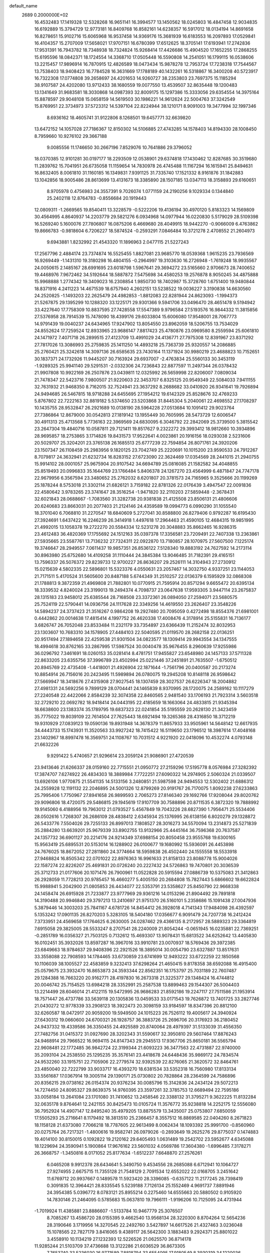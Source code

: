 default_name                                                                    
 2689  0.2000000E+02
  16.4532483  17.1419328  12.5328268  16.9651141  16.3994577  13.1450562
  18.0245803  16.4847458  12.9034835  16.6192889  15.3794729  12.9773181
  16.8409768  16.8582161  14.6238357  16.5917012  18.0134194  14.8691658
  16.8278651  15.9102716  15.6065968  16.9537458  14.9369176  15.3681939
  16.6183553  16.2097893  17.0529841  16.4104357  15.2707009  17.5658021
  17.9707151  16.6780399  17.6512625  18.3705141  17.6193941  17.2742836
  17.9531391  16.7943782  18.7348938  18.7324824  15.9268414  17.4426686
  15.4904520  17.1652255  17.2868255  15.6195596  18.0842371  18.1724554
  14.3368710  17.0505448  16.5590808  14.2541051  16.1799115  16.0538606
  13.2215457  17.9896914  16.7870915  12.4826589  18.0473434  15.9878278
  12.7953724  17.7238318  17.7544567  13.7538403  18.9408423  16.7784528
  16.3631669  17.1788189  40.1432261  16.5318867  16.3400208  40.5723917
  16.7322308  17.0774808  39.2658697  24.4201653  14.9260727  38.2353803
  23.7697375  15.1185294  38.9107587  24.4202080  13.9712433  38.1680559
  19.0077550  13.4539507  32.8635448  19.1200483  13.1341649  31.9683581
  18.3030868  14.0987393  32.8009175  15.1297386  15.3333056  29.6354554
  14.3975164  15.8878597  29.9048108  15.0658159  14.5619503  30.1986221
  14.9612624  22.5004763  37.3242549  15.8769951  22.3734973  37.5723312
  14.5397104  22.8224944  38.1210171   8.9091003  19.3477994  32.1997346
   8.6936162  18.4605741  31.9122806   8.1268501  19.6457771  32.6639820
  13.6472152  14.1057028  27.7186367  12.8150302  14.5106885  27.4743285
  14.1578403  14.8194330  28.1008450   8.7959660  10.9276102  29.3667188
   9.0085556  11.1746650  30.2667196   7.8529076  10.7641886  29.3796052
  18.0370385  12.9101281  30.0197177  18.2293509  12.0538901  29.6374818
  17.1430462  12.8287685  30.3519680  11.2839762  15.7041951  26.6735058
  11.1159654  14.7830978  26.4745488  11.1167294  16.1615941  25.8494631
  16.8632405   8.0061810  31.1160185  16.1349831   7.9391125  31.7335740
  17.1521332   8.9161876  31.1842883  13.1042856  18.9005486  28.8613699
  13.4131673  18.3385890  28.1507185  13.0347113  18.3158893  29.6160651
   8.9705978   0.4756983  24.3557391   9.7026074   1.0771159  24.2190256
   9.1029334   0.1344840  25.2402118  12.8764783  -0.8556684  20.1919443
  12.0809311  -1.2669565  19.8540411  13.3228579  -0.5222206  19.4136194
  30.4970120   5.8183323  14.1569809  30.4564995   4.8640937  14.2203779
  29.5821276   6.0934968  14.0977944  16.0220830   5.5179029  28.5109398
  16.5269240   5.1600076  27.7806807  16.0875206   6.4669680  28.4049915
  18.9442270  -0.9066009   6.4763862  19.8666783  -0.9818604   6.7206227
  18.5874524  -0.2593291   7.0846484  10.3721278   2.4708552  21.2604973
   9.6943881   1.8232992  21.4543320  11.1896963   2.0477115  21.5227243
  17.2567796   2.4884174  23.7374874  16.5525455   1.8827081  23.9685770
  18.0539368   1.9615235  23.7936569  16.9269449  -1.1431310  19.3180298
  16.4804155  -0.2964997  19.3103630  16.2726948  -1.7619248  18.9935567
  24.0050615   2.1485167  28.6991695  23.6018798   1.5967641  29.3694272
  23.5165660   2.9706673  28.7400652  19.4468976   7.9672462  34.5192644
  18.5887872   7.5475698  34.4580253  19.2576878   8.9050245  34.4875888
  15.9968888   1.2774342  19.3409023  16.2308854   1.9850730  18.7402987
  15.3728760   1.6751400  19.9480844  18.8371916   4.2411223  14.4671539
  18.6757940   4.2602151  13.5238522  19.0036227   3.3190838  14.6630560
  24.2520825  -1.1493203  22.2625479  24.4982853  -1.8812083  22.8281944
  24.8623093  -1.1994373  21.5267875  29.1395299  10.1288320  33.1225171
  29.9301366   9.5941706  33.0496470  28.4651478   9.5194942  33.4227640
  17.7758309  10.8837595  27.7428558  17.5547389   9.9796584  27.5193576
  16.9844332  11.3815856  27.5376958  28.7914539  15.7478090  18.4399176
  29.6033804  15.6006080  17.9548001  28.7067773  14.9791439  19.0040237
  24.6434965  17.9247902  13.8054550  23.8962059  18.5206755  13.7534029
  24.8552624  17.7259524  12.8933965  23.9686147   7.8817423  25.4780876
  23.0969580   8.2559594  25.6061810  24.1471972   7.4071718  26.2899515
  27.4123709  13.4991029  24.4136771  27.7975308  12.8391967  23.8371292
  27.7817026  13.3086993  25.2759835  25.1411250  14.4893218  25.7363739
  25.9320557  14.2086885  25.2760421  25.3242618  14.3097136  26.6585635
  23.7430164  11.1371924  30.9980219  23.4688823  10.7152651  30.1837371
  24.1732926  11.9445207  30.7163924  29.6937007  -2.4763834  25.5560133
  30.3453119  -1.9289325  25.9941140  29.5291531  -2.0332306  24.7236843
  22.8877597  11.2497344  26.0378432  21.9907808  10.9922169  26.2507876
  23.0439811  12.0325992  26.5659998  22.8206007   7.0809034  21.7478347
  22.5423716   7.9800507  21.9220603  22.3453707   6.8325125  20.9549349
  22.5084033   7.9411155  32.7631932  21.9468350   8.7162015  32.7524941
  23.3637292   8.2688682  33.0410920  26.9341641  19.7926894  24.9494685
  26.5467815  18.9718288  24.6455695  27.1954212  19.6142329  25.8528676
  32.4769233   5.8767802  22.7222163  32.8819182   5.5374650  23.5203868
  31.8445304   5.2040061  22.4698552  27.1708297  10.1435755  28.9532847
  26.2921689  10.0138190  28.5964228  27.0513684  10.1091412  29.9023764
  27.7386864  12.8679000  30.0542813  27.1819142  13.1955449  30.7605995
  28.5473729  12.6006547  30.4911313  25.4713568   5.7736163  22.3969569
  24.6830095   6.3046792  22.2842069  25.3739500   5.3815542  23.2647304
  19.4840716  10.0587811  29.7121411  19.8517627   9.2322272  29.3993412
  18.9812660  10.3934896  28.9695857  18.2753865   3.1714826  19.8431573
  17.9522641   4.0023861  20.1916156  18.0293038   2.5231606  20.5029707
  25.3204201  23.3765138  26.1685513  25.6777239  22.7594854  26.8071761
  24.3920206  23.1507347  26.1108459  25.2983956   9.1820125  23.7042749
  25.2220691  10.1015200  23.9590533  24.7912267   8.7079817  24.3632941
  21.6232734  16.8283152  27.6723090  22.3624469  17.0354569  28.2441015
  21.2940755  15.9914102  28.0001057  25.9675904  20.9107542  34.6694789
  25.0816085  21.1582582  34.4048855  25.8519493  20.0996833  35.1644769
  23.1766484   5.8406378  24.1267270  23.4564999   6.4871847  24.7747178
  22.9679956   6.3567594  23.3480652  25.2762032   8.6201807  20.3781573
  24.7165965   9.3525666  20.1199269  25.1878244   8.5753018  21.3302114
  21.6826121   3.7159182  22.8781326  22.0176439   3.4947547  22.0091836
  22.4580642   3.9783265  23.3741647  28.3516254  -1.9471820  32.2110203
  27.5859448  -2.3678431  32.6021843  28.0688667  -1.7083560  31.3282738
  20.9381838  21.4125508  23.8506131  21.4806606  20.6240683  23.8663031
  20.2077403  21.2124146  24.4359589  19.0994773   6.0990290  31.1055540
  18.3701040   6.7068810  31.2270547  18.6840609   5.2727041  30.8588800
  26.8279406   0.9792287  16.6195430  27.3924691   1.6437422  16.2246239
  26.3414918   1.4497618  17.2964463  21.4590105  12.4684315  19.9851995
  21.4992015  13.1058378  19.2722270  20.5584334  12.5231278  20.3048883
  35.8662465  16.9286315  23.4612483  36.4820369  17.1755692  24.1512163
  35.0397378  17.3356581  23.7209491  22.7407338  13.2363861  27.5935665
  23.5587761  13.7136232  27.7324311  22.0922870  13.7180857  28.1070975
  27.5607500   7.1225174  19.3746647  28.2949557   7.0611437  19.9857351
  26.8536122   7.5128340  19.8883192  24.7627592  14.2173114  30.8963980
  25.6752680  14.4109258  31.1110444  24.3845384  13.9046485  31.7182391
  29.4165151  13.7596337  26.5076372  29.8239733  12.9700227  26.8636207
  29.2526111  14.3104943  27.2730912  15.0215639   4.5802335  22.5896801
  15.5323376   4.0550631  23.2057467  14.3032750   4.9337251  23.1144053
  21.7171511   5.4170524  31.5605600  20.8487188   5.6744349  31.2510257
  22.0136379   6.1595929  32.0868308  21.1788813   9.3872359  21.4969808
  21.7882801  10.0770915  21.7595914  20.8571294   9.6655472  20.6395134
  18.3339532   4.8240024  23.3199013  19.2494374   4.7098737  23.0647638
  17.9593305   3.9447114  23.2675837  28.1315183  23.9458012  25.6385544
  28.7168508  23.3372361  26.0894050  27.2594071  23.5680575  25.7524119
  22.5790441  14.0936756  24.1117628  22.3349256  14.4619550  23.2626407
  23.3548226  14.5894237  24.3737423  21.3516267   0.9864208  19.2927480
  20.7095059   0.4272498  18.8554376  21.6981001   0.4442862  20.0014638
  17.4815414   4.1997752  26.4620338  17.4008476   4.3178914  25.5155831
  16.7136177   3.6826747  26.7052048  23.8533484  11.2321179  33.7354897
  23.6366439  11.2152474  32.8032953  23.1303607  10.7683310  34.1578905
  27.4484103  22.5040595  21.0119570  28.2682158  22.0136251  20.9517494
  27.1894658  22.4259538  21.9301504  34.0823577  18.1309414  29.9943554
  34.1347555  18.4994618  30.8762165  33.2867995  17.5987524  30.0040478
  35.9676455   8.2960639  17.9255986  36.0296792   7.3461691  18.0260153
  35.0281414   8.4781751  17.9455827  23.6548980  24.1457133  37.5711328
  22.8633205  23.6355756  37.3996789  23.4502994  25.0221446  37.2451891
  21.7635507  -1.6750512  20.8945769  22.4735408  -1.4418001  21.4926904
  22.1871644  -1.7561796  20.0400587  20.2173274  10.8854914  26.7156016
  20.2423495  11.5989894  26.0780075  19.2945208  10.8148118  26.9598642
  27.5669947  18.3418676  27.4315908  27.9027545  18.1307459  28.3027537
  26.6226347  18.2004882  27.4981331  24.5692256   9.7899129  28.0704441
  24.1465839   8.9370995  28.1720075  24.2589162  10.1117279  27.2240548
  22.4422066   2.8584239  32.3074358  22.8460565   2.9481540  33.1706193
  21.7923314   3.5603518  32.2729210  22.0692782  18.9418414  24.0443195
  22.4185659  18.1663064  24.4833815  21.9345394  18.6638600  23.1383374
  35.1789795  19.6837323  22.0241854  35.5195559  20.2628130  21.3423459
  35.7775022  19.8039109  22.7614504  27.7625443  18.6921494  19.3265368
  28.4316850  18.3712219  19.9310929  27.0839123  19.0590136  19.8931948
  14.3678379  11.8657933  33.9505961  14.5648142  12.6617935  34.4443733
  15.1743931  11.3520563  33.9927242  18.7415422  16.5119650  23.1796512
  18.3987614  17.4048168  23.1402967  18.8997478  16.3569751  24.1108767
  10.7031512   4.9221920  22.0418096  10.4532274   4.0793148  21.6632226
   9.9291422   5.4740657  21.9296614  23.2059124  21.9086901  27.4720539
  23.9413646  21.6266337  28.0159160  22.7715551  21.0950772  27.2159296
  17.5195778   8.0576984  27.3282392  17.3874707   7.6274922  26.4834303
  18.3889984   7.7722251  27.6090322  14.2974905   2.5060324  21.0339507
  13.6926106   1.9770875  21.5541135  14.5133156   3.2480851  21.5987598
  24.9494553  12.5302402  21.6886312  24.2559928  12.1191132  22.2046895
  24.5001326  12.8799269  20.9191767  26.7170075   1.8092238  27.6233863
  25.7995406   1.7750967  27.8941658  26.9899593   2.7065273  27.8146340
  29.1692766  17.9208044  29.8020762  29.9096806  18.4720075  29.5486815
  29.1945619  17.9107709  30.7588896  20.8711535   6.3872320  19.7888992
  19.9145060   6.4188956  19.7963012  21.0793527   5.4567849  19.7043226
  28.6827390   1.7956471  25.5534406  28.0502616   1.7268307  26.2686109
  28.4838412   2.6345934  25.1376995  26.6138156   6.8020279  29.1328872
  26.5433776   7.5504026  29.7255133  26.8997013   7.1808527  28.3016273
  34.5570094  13.2314873  25.5271839  35.2884280  13.6639201  25.9679339
  33.8902755  13.9132966  25.4445164  36.7596368  20.7637587  24.1357732
  36.6901127  20.2214176  24.9214349  37.6988154  20.8050458  23.9555768
  19.6300165  15.9563419  25.6895531  20.5153014  16.1288902  26.0100677
  19.1680992  15.5936091  26.4453898  24.7676025  18.8672052  27.2811860
  24.3774664  18.5959838  26.4502440  24.1555558  18.5533918  27.9468824
  16.8505342  22.0701022  22.8976363  16.9961633  21.8158133  23.8088778
  15.9004026  22.1587274  22.8226207  25.4691831  20.0726240  20.2227432
  24.5726863  19.7470801  20.3036539  25.3712733  21.0177606  20.1071476
  26.7900961  11.0522828  20.5915594  27.0886739  10.5375083  21.3412863
  26.2928059  11.7728213  20.9785457  16.4660277   5.4005150  20.2684808
  15.7827443   5.6866602  19.6622824  15.9988941   5.2042900  21.0805853
  26.4434077  22.5353791  23.5358627  25.8450790  22.9668338  24.1458474
  26.6915928  21.7233877  23.9777969  29.9361216  14.0153296  21.8904492
  29.7891818  14.3190488  20.9946840  29.3797213  13.2410697  21.9751370
  26.5160101   5.2358686  15.1091438  27.0047936   5.3879446  14.3003203
  25.7841167   4.6781726  14.8454412  26.3928018   4.7141343  17.9484098
  26.4392597   5.1353242  17.0901135  26.8270203   5.3283105  18.5404180
  17.0356677   6.9091479  24.7207738  16.2412424   7.3733951  24.4569658
  17.1764625   6.2630005  24.0287462  29.4366135   8.2172957  28.5889323
  29.3364819   7.6915058  29.3825005  28.5533247   8.2707541  28.2240009
  21.8054244  -0.0651945  16.0235881  22.7369251  -0.2851789  16.0356327
  21.7503125   0.7132612  15.4693307  13.9078431  15.6813522  34.6252642
  13.4405830  16.0102451  35.3932026  13.8597287  16.3967016  33.9910781
  23.0070937  18.5769436  29.3972385  23.6849663  18.9784637  29.9408396
  22.2921526  18.3895014  30.0054790  23.6327887  13.8517631  33.3558088
  22.7908593  14.1784465  33.6730859  23.6741699  12.9493222  33.6722259
  22.1850568  10.1106039  38.1005527  22.4583859   9.3232413  37.6298264
  21.4650415   9.8178358  38.6592088  16.4915400  25.0579675  23.3932470
  16.8653873  24.3593344  22.8562351  16.1753797  25.7031189  22.7607487
  29.1284388  16.7663220  20.9162771  28.4197830  16.2673318  21.3225377
  29.1348424  16.4744812  20.0046742  25.7154525  13.6984218  28.3352991
  25.2587538  13.8899463  29.1544307  26.5004403  13.2214499  28.6046014
  21.4122115  19.5472995  26.9686283  21.8592186  19.2247117  27.7511586
  21.1953914  18.7571447  26.4737786  33.5639118  20.1305836  13.0459533
  33.0171543  19.7626872  13.7401725  33.2827746  21.0430272  12.9778339
  33.2908123  18.3922473  20.3098159  33.9184597  18.8347396  20.8812100
  32.6260587  18.0472917  20.9059200  19.5949500  24.1015223  26.7526112
  19.4005617  24.3940924  27.6430312  19.0660600  24.6700321  26.1928757
  36.3883726  25.2696706  20.3176923  36.2180452  24.9437332  19.4339586
  36.3350455  24.4925589  20.8740064  28.4979397  31.5133039  31.4556350
  27.7482756  31.0415372  31.0927690  28.3202343  31.5590617  32.3950810
  29.5607464  17.8876243  24.9468914  29.7966522  16.9694115  24.8147343
  29.2945513  17.9367706  25.8650181  36.5565794  22.9608481  22.1772485
  36.9842724  22.3199344  21.6093223  36.3477563  22.4731887  22.9740000
  35.2093104  24.2538550  25.1295235  35.3576141  23.4418678  24.6448436
  35.9869172  24.7834574  24.9532260  33.1915751  22.7105906  22.2779574
  32.9392539  22.8276065  21.3620572  32.8464761  23.4850040  22.7222799
  33.9033717  16.4393270  18.6381534  33.5352318  16.7560980  17.8133134
  33.5561687  17.0367914  19.3005114  29.1390171  25.0730802  20.7828864
  28.2364599  24.7586896  20.8356215  29.0738162  26.0154374  20.9376234
  30.0085796  15.3142836  24.2434124  29.5072213  14.7274450  24.8095327
  29.8639375  14.9760395  23.3597261  32.3785753  12.6689494  22.7595186
  33.0058184  13.2641084  23.1701080  31.7410652  13.2458546  22.3388132
  31.3795271   9.3622225  11.8132284  32.0635178   9.8764641  12.2421155
  30.8425473  10.0105724  11.3576772  35.9238818  14.2252175  12.5556080
  36.7952924  14.4907147  12.8495240  35.4979205  13.8875579  13.3435007
  25.0753807   7.6850059  17.5505293  25.2716641   8.1179492  18.3813510
  25.2366457   8.3557512  16.8869585  22.0404260   8.2671823  18.1158128
  21.6373080   7.7066218  18.7787605  22.9613499   8.0062434  18.1093392
  25.9991700  -0.8560960  20.0275764  26.7217321  -1.4800616  19.9582741
  26.0979026  -0.2893649  19.2625276  29.8775037   0.1474883  19.4014100
  30.8150015   0.1092822  19.2120162  29.6405493   1.0631489  19.2542702
  23.5952677   4.6345088  18.1229694  24.3590941   5.1900864  17.9676162
  23.5601032   4.0569786  17.3604380  -1.6996485   7.3178271  26.3668757
  -1.3450816   8.0171052  25.8177634  -1.6512237   7.6648870  27.2576261
   6.0465208   9.9912378  28.6434641   5.3490750   9.4534556  28.2685088
   6.6712941  10.1064727  27.9274955   2.6675715  11.7355128  21.7548129
   2.7091534  12.6552022  22.0168705   3.2451642  11.6769712  20.9937667
   0.1489578  11.5923420  28.3396085  -0.6357122  11.2177245  28.7398419
   0.3091835  12.3964421  28.8335545   5.5239188   7.7126134  25.1552469
   4.9691737   7.8891946  24.3954385   5.0396772   8.0783121  25.8955214
   0.2275460  14.6555663  20.5880502   0.9105920  14.7830146  21.2464095
   0.5785683  15.0637810  19.7966111  -1.9196206  10.7125095  24.4731944
  -1.7019924  11.4385881  23.8886607  -1.5133784  10.9467779  25.3076507
   8.7085267  13.4586720  28.0155395   9.4662540  13.9568134  28.3220300
   8.8704264  12.5654236  28.3190646   3.1719956  14.3270545  22.2492760
   3.5427897  14.6617526  21.4327463   3.0236048  15.1078565  22.7827179
   3.8416065   9.4389117  26.5642300   3.1883483   9.2924371  25.8801022
   3.4558910  10.1134219  27.1232393  12.5226526  21.0625570  36.8714178
  11.9285244  21.5103709  37.4736688  13.3122286  21.6036529  36.8673305
   7.7653740  33.5236030  16.9771589   7.8818794  33.6554095  17.9180549
   8.3930319  34.1220036  16.5719501   2.4855199  30.6828008  25.7187766
   3.3969373  30.9735980  25.7501958   2.5225335  29.8238759  25.2979325
   0.2308336  20.8592091  18.1360065  -0.3369895  20.5340440  17.4373819
   0.2982990  20.1277844  18.7497639   4.8078453  24.7476209  23.9014784
   4.2551562  24.4261198  23.1891557   5.7018612  24.5662657  23.6115168
   6.4293709  28.6407814  21.5889390   6.1846382  29.0183278  20.7440742
   5.6410136  28.7232669  22.1255214  11.5235548  27.8283838  28.5216057
  11.0918494  28.6740191  28.6431096  12.4311368  28.0504689  28.3137479
   6.9282310  20.8829602  23.8445307   6.9893388  21.8298359  23.7183403
   7.1366979  20.7506322  24.7693349   6.3528188  28.9572826  25.5574541
   5.9870823  28.0823448  25.4272520   5.7516081  29.3792948  26.1711993
   9.7205336  17.5812866  16.4453299   9.8746556  17.5940922  17.3899538
  10.1067926  18.3977913  16.1285399   6.6925632  16.1491798  29.6004467
   6.2728491  15.6875110  28.8745447   7.6267433  15.9734913  29.4878722
   3.6682467  15.6320755  19.4956972   4.1545341  16.4432712  19.6430673
   2.9328164  15.8911848  18.9405067  14.2667856  23.4740728  27.3300979
  14.5962229  23.5088617  28.2281473  14.9713465  23.8492352  26.8018187
   6.5274040  24.0852177  30.4493914   7.3510548  23.6590198  30.2123545
   6.3372139  23.7651449  31.3312151  12.4022113  25.5529183  37.1359598
  11.5510376  25.3378892  36.7545184  12.1962385  25.8831291  38.0104699
  13.0775580  24.6113833  30.2550491  13.9878733  24.3970258  30.0510667
  12.5742872  23.8757417  29.9060766   9.3180551  16.4131504  28.2923614
   9.9064021  16.2863191  27.5480540   9.8517228  16.2015174  29.0582870
   7.6385971  26.3542392  22.4397318   8.3612312  26.4161393  21.8150718
   7.1424227  27.1629129  22.3128868  10.3586808  18.9726810  23.3500892
  10.9136723  19.7456941  23.2468083   9.7251256  19.2209141  24.0233053
  21.1793449  21.7676630  30.2078243  20.7780400  22.5809163  30.5141009
  21.8969395  22.0528802  29.6421910  13.7824124  21.8913619  15.4816295
  13.1391555  22.2351632  14.8617481  14.1612641  21.1327288  15.0375809
   7.3127339  23.2874215  22.7795408   8.2414507  23.0978886  22.9129362
   7.2675440  24.2423892  22.7323566   5.5207082  14.4157373  31.6808279
   5.3758111  15.2052574  31.1593927   5.9898006  13.8233662  31.0932221
   6.4629066  16.7735543  24.9684874   6.7697451  15.9706299  25.3896695
   6.2481590  17.3582666  25.6952796  14.6758974  28.1541900  24.1824182
  14.7965327  28.8821542  24.7921289  15.5426638  28.0152613  23.8007813
   9.7558534  22.2210617  23.7185183   9.6987632  21.4597112  24.2958554
  10.5359756  22.6892274  24.0159441   5.6752864  20.7179072  20.4088313
   6.0654826  21.5788836  20.2581716   6.3081912  20.2618574  20.9635222
   9.2319665  25.8117591  28.5532861   8.6843250  26.4479836  29.0132196
  10.0065223  26.3086126  28.2897869   3.5950594  16.7731853  30.5984258
   3.1768487  16.5987771  31.4415827   2.9606523  17.3093779  30.1227610
   6.3320761  20.9645787  29.3286721   6.8953629  20.3243258  28.8939124
   6.8207318  21.2216226  30.1105774   0.3494829  17.2925494  24.3864631
   0.0065621  17.0825025  23.5178334   0.1446144  16.5228891  24.9173903
   5.6152979  11.0043789  24.8025748   4.9078296  11.0786837  25.4430427
   6.3956081  10.8254922  25.3273103   2.7134472  20.0711089  17.1616741
   2.6076326  19.3451218  16.5468751   1.8260677  20.4051442  17.2928601
   7.5735822  29.7068868  30.6201994   7.2344862  28.8134112  30.5659128
   8.2981665  29.7264674  29.9950385   6.5596599  22.4620565  26.2153825
   5.7362105  22.7166107  26.6317538   7.1177191  23.2356078  26.2955084
   4.8211658  24.4538365  17.5185676   5.5041391  24.6046995  16.8651002
   5.2964146  24.1788326  18.3026234  13.3148993  37.3966335  27.9312368
  14.0717744  37.3844718  28.5170901  12.7990333  36.6331627  28.1905174
   7.6276882  25.2349545  26.7430584   8.2110306  25.4409796  27.4734673
   6.8950446  25.8428262  26.8428444  11.5514761  35.1428401  28.8467640
  10.8136066  35.4078709  28.2976383  11.3331646  35.4745444  29.7177084
  13.5018383  13.7963405  24.8934465  12.6759175  13.4726740  24.5338266
  13.4180525  13.6685744  25.8383738  -2.1527179  22.5553209  25.9866656
  -2.1459088  23.3352948  25.4318447  -2.3917701  21.8422629  25.3945218
  11.1718738  24.3661379  19.2731481  11.5476837  25.0667073  19.8062534
  10.8505454  23.7271690  19.9093073  -2.1942119  24.1708676  23.2227421
  -2.4143395  23.3040430  22.8815813  -3.0252186  24.6459026  23.2239620
  12.2118300  23.8173562  25.4670977  12.9695180  23.6373352  26.0236346
  11.8035736  24.5886122  25.8604457  10.6224387  30.8293918  26.3732628
  10.1829219  30.0097094  26.1470381  10.6713753  31.3107848  25.5473707
   2.5816036  21.8692122  19.7592964   1.8725345  22.4988842  19.6290424
   2.8298832  21.6016575  18.8744216   6.4803905  17.0956092  16.8361418
   7.1711645  17.1495055  16.1757189   6.6502962  17.8338619  17.4212459
   6.6359907  14.1035987  26.1701074   7.4480220  14.0412523  26.6730488
   6.5821163  13.2725384  25.6982303  16.3218322  18.1322038  34.1880826
  16.5756453  18.3891820  35.0745209  16.9554853  18.5713119  33.6207206
  15.6318799  22.9544493  29.8775266  14.9685726  22.3179484  30.1442133
  16.3388533  22.4239497  29.5101159   0.8218210  19.5401180  25.5250080
   0.3330589  20.0570648  24.8846101   0.7201615  18.6351734  25.2300972
  11.3390744  26.4087846  25.9237447  10.4878698  26.2163070  25.5305084
  11.2745184  27.3233222  26.1988543  10.0721007  30.3802933  28.9214642
  10.3388489  30.6947532  28.0576401  10.6586937  30.8281367  29.5310352
   6.0031346  18.3960333  26.9431598   5.4532641  19.1762427  27.0149063
   6.7504713  18.5764533  27.5133950  11.5335751  20.4019229  31.5170345
  10.8488768  19.8410697  31.8815394  11.8379368  20.9223266  32.2605234
   1.9082871  10.7721992  24.5446557   2.0818627  10.8713627  23.6085628
   1.8884847  11.6682113  24.8808136   3.8012606  14.6469951  26.8239791
   4.7232895  14.6533239  26.5669681   3.4711885  15.5036368  26.5529639
   9.3661407  20.0691394  25.7589168   8.8663446  19.8982800  26.5571917
  10.2167535  20.3783688  26.0704725   1.3281969  21.2195084  36.0955866
   0.6559111  21.4950551  35.4724192   2.1512384  21.5146659  35.7060785
   3.3603861  27.6428844  28.5558355   3.2318562  26.7722113  28.1794842
   3.3863452  27.4938159  29.5010003   2.6823192  11.3792166  27.9625183
   1.7429053  11.5628342  27.9667422   3.0881435  12.2005115  28.2400308
  -0.3351216  14.9437338  25.4901424  -0.2001332  14.8490057  26.4330297
  -1.2685580  15.1355266  25.3998989  16.6462394  27.6001738  26.9603482
  17.0824241  27.9433521  27.7402222  17.1397078  27.9693407  26.2279298
   3.6901485  29.1440586  22.1396422   3.1711416  28.3659640  22.3431919
   3.2210449  29.5628144  21.4179656  15.4340097  30.6105653  25.1483209
  16.2134324  31.0132425  25.5311826  14.7115798  31.1718622  25.4298748
  13.9934954  28.5699570  27.8393694  14.8315861  28.2102097  27.5488221
  14.2031027  29.4552734  28.1368781  13.0559933  16.7758484  30.8568182
  13.3079059  17.4222509  31.5163147  12.1884061  16.4790597  31.1314831
  21.8071517  22.6324795  36.1426391  21.5325282  22.6072366  35.2260277
  22.4401519  21.9189503  36.2227554  16.6033193  15.4656388  33.2629574
  16.7816998  16.4054209  33.2280015  16.0275685  15.3591373  34.0201894
   8.6958331  30.2918061  22.3076163   9.4444141  30.0170183  21.7781355
   7.9577453  29.7945970  21.9551375  13.9848398  17.4741496  26.6260490
  13.5713645  17.6564900  25.7822350  14.9216509  17.4431411  26.4319994
   6.9167948  21.3068138  10.8930725   7.4949407  21.6175584  11.5897912
   7.2328918  21.7483250  10.1047944  13.7923525  17.0982335  40.0943188
  13.8279092  16.1437281  40.0319732  14.7092290  17.3730402  40.0872172
  15.3965925  11.8165180  26.9907549  14.9475504  12.4596317  27.5393875
  14.6980705  11.2463205  26.6695480   1.6323615  21.0152007  27.7389693
   1.4867699  20.4716502  26.9646389   0.8295523  21.5293114  27.8251055
   8.2235342  19.0186609  28.1804665   8.4441768  18.0877423  28.1498209
   8.8763475  19.4003428  28.7673103   9.1806384   3.2914469  25.0228167
   9.0156570   4.0735653  25.5494131   8.5326222   2.6563473  25.3277026
  12.7296679  17.1753325  20.3290963  13.6797023  17.2871654  20.2950397
  12.5911959  16.5055859  20.9987954  17.6602316  21.2139441  28.8924216
  18.2460193  21.0626986  28.1506606  17.7508869  20.4292801  29.4330840
   6.7750658  18.7073918  22.1319597   6.0802935  18.1927888  22.5426993
   6.7175764  19.5656588  22.5518461   3.1986525  17.5291114  26.2092646
   3.7963114  17.9921478  26.7963190   2.3271463  17.8239120  26.4734641
   9.3510066  22.8961634  29.9625355   9.6102425  22.1919835  29.3682636
   9.3647525  23.6846463  29.4200066  10.3612281  10.3320230  26.5783267
  10.2935264  10.3430262  27.5330661  11.2974467  10.2323309  26.4057349
   4.4163258  27.7120450  18.6034297   4.1550657  27.2766130  19.4148322
   3.5916268  27.8932152  18.1525631  14.4247819  19.9575788  24.8583842
  15.0742078  20.6599778  24.8917538  14.8978127  19.1797737  25.1541763
  12.4056681  27.0527508  23.5899854  12.0697136  26.6050523  24.3664727
  13.2281666  27.4482455  23.8786236  20.3960610  19.0884504  30.3878418
  20.4489925  20.0417074  30.3190582  20.0174574  18.8088291  29.5543532
  12.6601911  25.2900152  15.5841855  12.9916943  25.5253621  16.4507588
  12.0899925  24.5375741  15.7421026   5.2016704  30.8639764  23.8349614
   5.9683686  30.2950383  23.9036284   4.6162613  30.4053117  23.2323382
   6.8612020  15.1412071  22.7048561   6.8537364  15.7867283  21.9981182
   6.5847662  15.6309116  23.4794558   1.4308647   7.9803443  22.0888879
   0.6869872   7.4075115  22.2752766   1.0337711   8.8094945  21.8223200
  14.9053767  34.0158256  21.6678464  14.5493345  34.8893707  21.8302803
  14.3392281  33.4293294  22.1695731  14.4526312  26.9726567  30.2601570
  14.1598736  27.6513155  29.6519243  13.7196921  26.3586163  30.3047291
  22.6960469  25.5162944  33.3724955  23.4418856  25.9889648  33.7420076
  22.9703462  25.2939616  32.4827990  14.8359630  35.5356600  24.9148516
  15.5020376  35.7055057  25.5809813  14.0229629  35.4335295  25.4096568
   7.2419793  31.8656180  26.6606901   7.6732989  32.0960781  25.8378394
   6.7122286  31.0976747  26.4465426  13.2897111  32.4630901  23.1913349
  13.1426193  31.5722349  22.8735726  13.4723748  32.3572591  24.1249652
  11.5145714  26.3761898  21.0708084  11.8376585  26.4891506  21.9647248
  11.4160173  27.2679696  20.7372703  15.1299469  27.6314564  32.7865493
  14.8048832  27.2178418  31.9868691  14.5046667  27.3701683  33.4625559
  14.5524239  29.2001603  17.2520256  14.7034819  30.1094231  16.9938504
  14.8274468  28.6866651  16.4924751  19.2849896  30.7626507  28.8234497
  19.8967156  30.1978516  28.3511943  19.4870961  31.6457906  28.5145021
  28.3402593  38.7440295  20.9131264  27.8543836  39.0941841  21.6598180
  28.0486287  39.2710401  20.1691887  13.6293772  26.7790636  10.8023793
  12.7749991  26.4953693  10.4771295  13.6722894  26.4350497  11.6945927
  18.7214351  30.7167186  23.7613946  19.0605710  31.3447420  23.1235816
  18.3746910  31.2586769  24.4701129  10.0424139   7.4810125  15.4674597
  10.7187526   7.4294917  14.7920759  10.5259772   7.4551794  16.2931297
   7.9205087  -4.6127133  16.3367441   8.6235161  -4.0562364  16.6719246
   7.2327840  -4.5554142  17.0000565  12.4875987   5.9999414   6.6595046
  11.9625018   6.6987737   6.2694553  11.8546613   5.4613888   7.1344605
   7.8904019  10.1826131  22.7915557   8.1584623  10.6472858  21.9988043
   7.1210500  10.6607824  23.1008835  10.4227762   4.0791713  12.1526130
   9.9127576   3.7404535  11.4168256   9.9069440   3.8520830  12.9262924
  10.3602661  11.5656899  14.1744527  10.2576182  11.1457500  15.0284701
   9.5746933  11.3150727  13.6883476  10.1553120  -3.4794476  13.8627924
  10.2539457  -4.1346716  14.5535780   9.2355242  -3.2186260  13.9096347
   8.9136618   6.2712728  18.6021854   8.4828509   7.1169949  18.7262338
   8.5197637   5.7025108  19.2636882   6.0925024  13.0663856   9.6761236
   6.3341784  12.1439565   9.7594847   5.1572469  13.0515219   9.4728799
  10.3718004  -4.0327054   8.5757638  10.4456382  -4.2886786   9.4951427
   9.8783771  -4.7443302   8.1678969  10.4303713   6.9800717  27.1001247
   9.7582907   6.6300894  26.5152727  10.1344636   6.7372685  27.9774599
  10.4093071   2.5623704  18.5479169  10.3461627   2.7769427  19.4786173
  11.2561540   2.9170915  18.2772602  15.4538299   6.5466056  12.6053699
  15.4300244   6.9865956  11.7556206  14.9034566   5.7720704  12.4895414
  12.0999820   0.5135236  32.4502297  12.3794035   0.6250247  31.5415367
  11.2287867   0.9087049  32.4831266   9.9535240   2.9174340  14.6268472
   9.8970891   1.9731431  14.7730036   9.1052421   3.2553617  14.9139963
   7.8217471   1.8723881  18.1274096   8.6763798   2.3021843  18.1607251
   7.9834006   0.9913685  18.4649070  10.2798887  -0.0757549  18.2974388
  10.1870494   0.8087842  18.6512796  10.8809652   0.0234880  17.5591369
   6.1036313   0.0825421  23.1426396   6.9802425   0.0443902  23.5251696
   5.7016839   0.8543345  23.5413960  27.9367672   1.7917833  14.0325903
  28.3001069   1.1498076  13.4226039  27.2523469   2.2365814  13.5326350
   0.1776991  21.7879851   8.3847530   0.6473400  20.9721143   8.2114784
  -0.0673838  22.1119815   7.5180394   3.6416269   5.5541943  17.6857466
   2.8581322   5.1026829  17.3718910   4.3156619   4.8750121  17.7106509
  13.2600140  10.0515108  26.1727579  13.4062785   9.1059246  26.1461973
  13.4173881  10.3435277  25.2748763   2.1423295   2.7512951  18.3347121
   2.0142163   2.0488520  17.6972229   3.0495929   3.0283097  18.2067746
   6.2670767  10.8012930  18.9351286   5.3172590  10.8574747  19.0396362
   6.5590844  11.7123843  18.9055306   2.1257981   3.3354641  27.1457267
   2.1065643   3.6349688  28.0546596   1.4606429   2.6482883  27.1058539
   9.7580894   8.1928916  11.9131891   9.4413003   9.0960093  11.9291578
   9.6691494   7.9240064  10.9988466   4.5005214   4.7373014  13.4176664
   4.9160499   3.8805591  13.5154445   5.2282402   5.3407059  13.2674660
  11.3360984  -0.0122476  15.4853408  11.8800894   0.7464923  15.2741078
  11.2638894  -0.4923052  14.6603788   9.9528737  -1.5764465   8.0066720
  10.1065182  -2.5049851   8.1811462   9.3422517  -1.5690836   7.2695707
   2.4775784  15.7363256   6.5578081   1.7584724  15.3231789   7.0357497
   2.9950367  16.1731617   7.2343012   6.8478635   5.5643777   9.1347226
   6.8056214   6.2051705   9.8445339   6.4420796   4.7772938   9.4981372
   7.6160053   6.6179570   6.5238117   7.4167598   6.3356981   7.4164836
   8.4995409   6.9819873   6.5792976  19.0137629   8.1159191   9.8326699
  18.2175120   7.6005744   9.7036888  19.0722249   8.2331437  10.7808642
  17.0614855  10.2987759  13.6737710  17.3060720   9.7584689  14.4250882
  17.8956963  10.5452284  13.2742895   1.1969213  11.2064454  18.3213731
   0.7693728  10.3527068  18.2538128   0.5621840  11.8218862  17.9545313
   7.9621289  -0.8940788  19.5116564   8.5803755  -1.2436418  18.8699332
   7.6061923  -1.6682783  19.9477253  14.9196254   3.4015974  11.7315632
  14.2044209   3.3802152  12.3673753  15.3623780   2.5599996  11.8407193
  14.0380855  11.1280896  17.8821542  13.4827689  10.3484931  17.8913506
  14.1426951  11.3367001  16.9538383   2.5339739   1.2023180  16.1325671
   2.8078861   1.9667275  15.6257316   3.3530729   0.7755730  16.3839581
   7.0320045  -3.5123146  21.7518125   7.7875433  -2.9831099  22.0074203
   6.6938823  -3.8611568  22.5765636  11.7243560   6.4218833  19.3050637
  11.5936565   5.9120074  20.1045485  10.8677071   6.4214765  18.8779990
  11.9829206   2.7918186  25.0266454  11.1648714   3.0232135  24.5867775
  11.9108535   1.8508833  25.1868921  -0.1111637   0.6555329  16.6662021
  -0.2538308   1.5913702  16.5244750   0.7866886   0.5028191  16.3716319
  10.3101586  14.6337781  16.7025832  10.7076729  15.2354487  17.3320327
  10.4263735  15.0628250  15.8548541   2.7382400  10.5241872   7.7607262
   2.1186126  10.3479724   8.4687107   3.5788392  10.2109199   8.0946253
   5.3952643   4.9249634  24.0347034   5.2376461   5.8490334  24.2283082
   5.5246877   4.5193274  24.8919903  12.1861540  10.2884534  28.9481345
  12.6976386  10.2964127  28.1390907  12.7210412   9.7885396  29.5647492
   7.5400202   3.4277452  22.7046777   8.1824211   3.8088347  23.3032791
   6.7086027   3.8280666  22.9590780   7.9591158   8.8066189  18.6390039
   7.3772805   9.4776189  18.9960171   7.6501333   8.6738460  17.7428270
   2.6963367   9.8588316  15.1642272   2.7661567  10.2176976  16.0488583
   2.9939232   8.9530272  15.2490356  13.1941201   0.3830844   9.0796249
  13.8666421  -0.1118313   8.6116457  13.3853461   0.2310394  10.0051230
   7.6678527   8.4968348  16.0673850   8.4183575   8.0702343  15.6538801
   6.9863049   7.8248161  16.0781205   8.3319781  10.7346145  12.4408401
   7.8065151  10.6291755  11.6477429   7.7053838  10.6377415  13.1579363
  10.8346686  -0.6247218  12.9114720  10.5939327  -1.5272861  13.1204116
  10.3624842  -0.4323009  12.1013806   3.7764643   4.9205253  21.4032226
   4.6789772   4.6787479  21.1952657   3.8034066   5.1762974  22.3252240
   6.6023392   7.0173970  11.6317004   6.9756799   7.8974002  11.6811273
   7.0574375   6.5254136  12.3151254  15.0593008  -1.2476774  14.7541459
  15.0854101  -1.5094334  15.6744903  14.3638104  -1.7832466  14.3724515
   6.6761185   4.9463927  20.4171417   7.1373803   4.5170280  21.1376383
   6.5255014   5.8392788  20.7274653   3.9290250  14.9870918   4.0864536
   4.0463055  14.2508356   4.6867901   3.4547635  15.6413231   4.5995706
   3.6266370  10.4612488  19.2595411   2.9543672  11.0161699  18.8641327
   3.5294659   9.6167953  18.8194412  -1.5223303   8.9273487  19.8067381
  -0.8661682   9.3628110  20.3508481  -1.8196380   8.1873690  20.3361433
   9.2759303   8.1325827  24.0933922   8.8133021   8.8404552  23.6449243
  10.1977123   8.2747662  23.8781396  10.9491986  12.8940996  19.7073263
  10.8464035  12.5193147  18.8325684  11.2182260  13.7991494  19.5500335
   7.6128435   1.5090597  27.1448567   8.3877882   0.9617084  27.2717387
   6.9089348   1.0335947  27.5860793   8.6874424   4.8989320  16.1565894
   8.7319161   5.3079339  17.0208645   9.5767279   4.5840405  15.9945817
   8.2742688  13.0522741  17.5646186   7.4922978  13.5357494  17.8310857
   8.8325896  13.7097984  17.1496829  16.8482918  15.2834409   7.2096171
  16.9941967  14.6394577   7.9026028  15.8996260  15.2873341   7.0821419
  12.4765839   5.2492782  10.3616971  11.9799699   5.1506199  11.1740227
  13.0088961   4.4555244  10.3084952  14.2681605   9.9822532  13.6842706
  15.1849461  10.0778443  13.9423374  14.2334580   9.1397599  13.2312445
  20.4716751   9.1833786   7.6202270  21.2514126   9.4236553   8.1207352
  19.7953511   9.0434625   8.2829797  10.7809197   2.9452061  30.6444129
   9.9461499   2.6517232  31.0094594  11.1542039   2.1619145  30.2402533
   5.9020049  14.4500616  17.4979467   5.3216923  14.8057377  18.1709724
   6.4115661  15.2030836  17.1987193   0.1510064   8.8774947  17.7955662
  -0.4233927   8.5763646  17.0915647  -0.3469802   8.7155116  18.5968169
  14.9707496   8.4324224  28.4213557  15.8699152   8.3082451  28.1175252
  14.4303328   8.2409198  27.6548648   8.8364922  -1.5322365  22.2748970
   9.4048299  -1.0049540  22.8363212   8.2814813  -0.8930585  21.8280790
   3.1024020  12.4225513   9.9651954   3.0912307  12.7827384  10.8519718
   2.5560130  11.6384129  10.0182775  13.8385436  -0.0253457  17.6305576
  14.5517887   0.5200904  17.9622395  13.2328912   0.5939733  17.2232972
  23.4900179   2.6296948  15.2077481  23.2701707   2.1779257  16.0224896
  24.3428561   2.2733615  14.9588998  14.6012618   2.9242674  26.1888263
  13.7463131   2.8913755  25.7596264  14.4056782   3.1663111  27.0940300
   6.4417057   9.7038674   3.6132602   5.8168594   9.0125022   3.3945982
   5.9103699  10.4981134   3.6688246  18.6843062   0.0060352  15.8753103
  19.6006563  -0.1990646  16.0609670  18.5322802   0.8425886  16.3149674
  14.1223846  11.3253693   7.0024073  14.3289587  11.6135593   6.1133035
  14.8906131  10.8243631   7.2763593  16.0754675  10.2556081   8.6988116
  15.3864077  10.7065821   9.1867162  16.0730399   9.3647416   9.0489298
   3.9546932  -0.0442873  20.9388999   3.4436410   0.7568501  21.0539494
   4.6378482   0.0093580  21.6072211  19.2137970  -2.9135715   9.9611546
  19.1652618  -1.9581831   9.9944597  18.7683350  -3.2039137  10.7570798
  17.6359939  -5.1431591  14.4289668  17.6281007  -4.7947189  15.3204593
  18.3378750  -5.7939916  14.4323943   5.1611208   7.9142466   6.2050232
   5.2584314   8.6771621   5.6351791   6.0429998   7.5471744   6.2664991
   5.6858292   3.0144939  10.0879001   6.0841554   2.2287055  10.4622057
   4.7559307   2.9363949  10.3010227  16.0248070   3.0013298  16.7023856
  16.9624878   2.8146028  16.7484243  15.9507173   3.9204148  16.9593394
  -2.7139523  11.3132906  13.8853340  -3.0375520  10.6742185  14.5202370
  -3.4072180  11.9712360  13.8331581  18.1646138   6.8434312  12.4777584
  18.2015134   5.9549931  12.1234309  17.2303933   7.0160633  12.5946429
  11.2436837   4.0382089   8.0987754  12.0262543   3.7843012   8.5880055
  10.9369052   3.2245814   7.6986140  -3.9868217  11.3338584  22.6847144
  -3.6302313  10.8133066  23.4045067  -3.3623956  11.2129049  21.9693864
   1.6085860   6.0949095  19.5003350   2.4696434   5.6777652  19.5286671
   1.3915298   6.2587965  20.4180820  20.5232893  24.0715429  22.8283185
  19.9231942  24.6574917  23.2896012  20.4955143  23.2568495  23.3300505
   9.3157854  23.6848267   5.8439723   9.8010991  23.1700599   5.1992107
   9.3326156  23.1510677   6.6383588  10.6705622  22.0297940  10.6665426
  11.3673419  21.3735949  10.6550307  10.0432069  21.7017167  11.3107648
  16.5882642  23.8346516   9.9964269  17.0902253  24.0926415  10.7695427
  16.9201527  24.3971821   9.2966831  15.6888614  23.9734745  16.0323097
  16.0382087  23.1735752  16.4251829  14.8831370  23.6945380  15.5972988
  11.6668477  21.3057933   6.1183531  11.4266807  20.5457819   6.6483855
  11.0960938  21.2531687   5.3517355   9.1333037  22.2622988   8.6277786
   9.7143032  22.1937392   9.3853873   8.4919144  22.9275940   8.8772458
  22.1047038  14.3945403  17.8088173  22.1523934  14.0110426  16.9330964
  21.3843439  15.0226775  17.7563094  10.8717339  16.5950246   6.1073480
  10.3806196  15.8818417   5.6994158  11.5646078  16.7986979   5.4791165
  27.2814792   9.7173596  18.2274618  27.1257451   8.7838389  18.3707020
  27.2334445  10.1050453  19.1013178  23.8878451  12.3615640  15.8330810
  24.5037070  11.7024904  16.1533433  24.1873411  12.5579282  14.9454014
  17.1999064  24.3987966  12.6881822  17.5615935  24.7174743  13.5151398
  17.1141157  23.4536165  12.8127068  13.2544754  12.0551008  15.3668614
  12.2990248  12.0297480  15.3148690  13.5429076  11.3105217  14.8389972
  13.9785613  15.6519001   7.0715518  13.4815403  14.9151324   7.4270450
  13.7305613  16.3954607   7.6209564   8.0455210  17.5789733  14.5038114
   8.4873354  17.1065436  13.7982322   8.7034711  17.6460943  15.1957855
  19.8707523  23.0401004  13.7147564  19.1774517  23.6174758  14.0344498
  20.3537051  22.7872874  14.5015689  16.5381390  18.1443389  25.6500407
  16.2977303  17.5211331  24.9644388  17.0380298  18.8212559  25.1938341
  33.0735464  10.4410004  21.3299564  32.5506626  11.1718958  21.6595264
  33.9794528  10.6978406  21.5019984  21.6073314  22.3233296   9.3313868
  21.5855055  23.0292317   9.9774964  20.7093403  22.2702213   9.0042428
  17.6859715  20.5337744  20.8166246  18.3589362  20.9237020  20.2586758
  17.4368789  21.2358238  21.4177165  21.6938927  26.1200192  26.3598235
  21.1039708  25.3662148  26.3581388  21.5846420  26.5115928  25.4932404
  21.2906037   8.3742154  25.8404327  20.7106996   8.9265322  26.3647315
  20.7896744   8.1867276  25.0466128  20.6634309  17.3304724  12.8806303
  19.9570080  17.9438566  13.0830119  21.4552915  17.8682333  12.8819832
  15.1068989   8.3908326  23.2883526  14.6281680   9.2166896  23.3591264
  15.4949401   8.4131306  22.4136192  24.1645633  14.5225363  19.6692771
  24.8903047  14.2076930  19.1303847  23.4645362  14.7083006  19.0434292
  19.9691811  13.1209618  25.1355305  19.5273934  13.7941626  24.6179824
  20.8907702  13.3795170  25.1281372  15.5374415  15.7838036  20.6240901
  16.3612730  15.4892689  21.0123978  14.9527959  15.0299385  20.7022482
   0.2380594  18.6358447  10.4345992   0.3002517  18.9252964  11.3448639
  -0.6824601  18.7632043  10.2051321  23.0918072  24.5259031  21.4542432
  22.9278668  25.4551327  21.2933464  22.2824363  24.2052920  21.8521869
  14.7959888  19.8156793  14.1377125  15.5435729  19.3226177  14.4757066
  14.1327426  19.1500330  13.9553632  16.7191448  21.0314575  17.2255169
  16.3910626  20.1927736  17.5498673  17.4307917  20.7961853  16.6301703
   7.2705013  19.1832629  18.4638245   8.1084293  19.6375074  18.5519745
   6.6184346  19.8282354  18.7377795  29.2365166  18.6648889  16.2868881
  28.8164099  18.0474802  15.6880987  29.0632478  18.3089096  17.1583744
  16.9254726  21.6030498  13.3179897  17.7762937  21.3231815  13.6556420
  16.3025605  20.9800237  13.6922235  14.5389099   8.0311477  32.8153863
  13.7392645   7.5114704  32.8974514  14.9136637   8.0347499  33.6961692
  12.6146224  16.8090951  12.2456599  13.3493864  17.2835562  11.8567635
  13.0173641  16.0547755  12.6758142  11.5373334  25.3197190   5.6687470
  10.8529070  24.6566527   5.5785502  11.1871082  25.9400092   6.3081329
  15.7698649  14.4237391  23.5429154  16.2245573  14.2835313  24.3734745
  14.8713254  14.1397380  23.7108496  10.6383742  16.3870499  24.1813325
   9.8536750  16.0628476  23.7393235  10.6644996  17.3200968  23.9692647
  13.7663353  21.0136374  30.4194795  13.0062162  20.7387304  30.9321948
  13.7937800  20.4009952  29.6845318  13.0241096  31.8853152  26.1737192
  12.2023784  31.3951576  26.2008359  13.0385758  32.3743078  26.9964638
  19.9211381  23.3364092  20.0398283  19.0928695  23.6662221  19.6913655
  20.0644085  23.8446211  20.8382180  12.7141981  20.4238853  22.0595222
  12.4302710  20.2170097  21.1691180  13.3361630  19.7304343  22.2797885
  12.5435332   8.7189912  17.2835441  12.5439690   8.1745959  18.0708594
  13.0516929   8.2179407  16.6456146   2.9245665  18.4379483  12.5416001
   3.8380731  18.7120355  12.4602756   2.4409470  19.2530717  12.6754582
  17.6233870  17.6508012   8.9070142  17.6165159  16.7311029   9.1722307
  17.0458239  17.6844884   8.1444410  13.1653629   9.2958832  20.5193216
  12.2232818   9.4626430  20.5494234  13.5559474  10.1557597  20.3634759
  19.9859302   7.7626502  23.5312699  20.6299313   7.5293044  22.8626563
  19.3607470   7.0378483  23.5249455  16.9103255   9.3989473  18.9967522
  17.3399491  10.1085117  18.5190769  16.0565971   9.3078724  18.5735678
  25.8699123  12.2594973  13.5380221  26.6417779  11.6934416  13.5319960
  26.2128872  13.1300382  13.7399099  17.9570478  13.2657605  15.3367335
  18.8679780  13.0299300  15.1611714  17.8241612  13.0393523  16.2572291
  26.7133988  15.2470939  21.9997738  26.7219725  14.7315674  22.8062419
  26.7917802  14.5985870  21.3001117  13.5710911  14.4776148  13.4212051
  14.5004375  14.2516279  13.3827744  13.2620349  14.0825054  14.2364381
  25.8251350  12.9117374  17.8756747  25.0362453  12.9463222  17.3346674
  26.2427975  12.0840523  17.6375000  12.7824412  13.5671458   8.1816869
  12.8556550  12.7987119   7.6156648  13.1055565  13.2697843   9.0322187
   6.7164857  10.6968099  14.6008875   6.6869211  10.0437433  15.3000740
   6.3416714  11.4852087  14.9935367  14.5505721  23.5806879   2.6260782
  13.9485868  24.2636709   2.9216788  14.0956978  23.1598245   1.8965610
  20.4002455  29.7883547   6.3399004  20.1757149  29.9073747   7.2627503
  21.2089549  29.2764806   6.3542500  15.8905730  18.4190457   6.6658848
  15.3811741  19.1218696   7.0693488  15.9074178  18.6396649   5.7346087
  21.6361004  20.5935576  11.4938705  22.4825677  20.8286102  11.1137716
  20.9918912  20.9940652  10.9100725  18.7794979  11.8767769  20.5557439
  18.2559101  12.6694756  20.6728605  18.9713417  11.5827137  21.4462239
  21.7030662  24.3477526  17.7300185  22.0807054  25.1648087  18.0556561
  20.8008646  24.3567513  18.0496795  20.4758810   6.2646939  16.8971333
  21.1325110   6.9589087  16.8411446  20.3085927   6.1682925  17.8346583
   5.7101894  15.0914933  13.7198051   6.5145743  14.8215137  13.2767386
   5.8038297  16.0376214  13.8307325  27.7376117  22.4154802   7.8341989
  27.9090892  21.6441532   7.2939379  27.1390150  22.1040876   8.5131307
   8.3322812  17.2102878   8.6124661   7.8371985  16.4987171   8.2065202
   9.1272829  16.7912985   8.9420901  11.6191060  24.9805602   9.1636630
  11.0276118  24.8881408   9.9105399  12.4195246  24.5311813   9.4349941
  26.4593826  17.5538782  23.4080348  27.1011327  18.1486010  23.0198423
  26.7208312  16.6858016  23.1009200  21.8414865  18.1372191  17.2542328
  22.6385852  18.2238820  17.7770664  21.4647509  19.0171069  17.2442511
  14.3917139   7.1039416  19.3825556  14.2495540   7.9089902  19.8804703
  13.5130722   6.8199416  19.1304352  24.1818764  17.6854844  10.8468093
  24.4032453  17.6952950   9.9156104  23.7199841  16.8568780  10.9744758
  22.7528371  19.6470256  20.9589023  22.9335027  19.9994336  21.8303381
  22.0164197  19.0497587  21.0900265  10.6382351  14.2376414  13.2788842
  11.5545033  14.1963877  13.0050548  10.4578610  13.3710254  13.6431282
   4.8582578   8.9428011   8.8715825   4.4722738   8.3030579   9.4698940
   4.9024868   8.4879080   8.0305427  13.8231458  14.2934878  17.6211282
  14.1394447  13.9530177  18.4579477  13.8214866  13.5338594  17.0387247
  28.2460793  25.1690509  11.7019805  27.7943499  25.7869826  12.2767263
  27.8121017  24.3311820  11.8628249  17.9792878  14.3608429  21.7673287
  18.3757595  15.0695579  22.2740485  17.1902811  14.1286354  22.2570020
  23.6050280  24.8821383  31.1173967  24.3931560  24.4640377  31.4642080
  23.8261283  25.0952309  30.2107887  14.1012186  22.5896636  22.7211918
  13.6527771  23.1203515  23.3796007  13.5511907  21.8121993  22.6250128
  16.7454151  34.6374410   9.6646653  16.0491316  33.9809323   9.6442356
  16.3080227  35.4576528   9.4362527  14.7592920  12.8586855  20.1335070
  15.2102885  12.2680691  20.7368363  14.4631503  12.2925907  19.4207177
  19.2708952  19.6588800   9.2223493  18.7914834  20.4764538   9.0882999
  18.6243894  18.9724111   9.0579639  35.4252781  25.1886523  27.9692904
  36.1064923  24.5172510  28.0066988  34.8671403  24.9231001  27.2384032
  11.9669419  20.9910626  25.2466719  12.8330786  20.5844636  25.2199091
  12.1264620  21.8725146  25.5840553   9.7986113  25.8324410  11.0839198
  10.4735578  25.9419981  11.7537529   9.5772655  26.7251266  10.8186834
  14.8591809   7.7134394   5.0486048  14.5062463   6.9797022   5.5518927
  15.6912858   7.3892745   4.7040031  21.2115656  21.3020109  18.7627199
  20.6897976  21.9452681  19.2425222  21.8220482  20.9554275  19.4134294
   4.4360932  18.3939549  18.9830148   3.7602379  18.6236050  18.3452748
   4.7427082  19.2355283  19.3206141   8.3632746  11.9773743  20.7242754
   9.0703873  12.2536418  20.1412662   7.6496904  12.5886828  20.5417069
  16.4412698  27.3869910  10.4238147  15.5215228  27.1221220  10.4357152
  16.7745403  27.0577806   9.5890794  24.1941577  26.4633387  12.2997379
  23.3504155  26.8577091  12.0788242  24.4980147  26.0730424  11.4802432
  21.7392514  13.9886160  15.0157014  22.3732089  13.3106066  14.7819641
  22.2398676  14.8040329  14.9890460  31.9292331  12.4673673  16.6264161
  31.8502567  12.0235041  15.7820346  31.7184489  13.3816620  16.4370301
  18.6642906  25.7539499  25.0045030  17.9707640  25.8603691  24.3534057
  18.8504994  26.6439045  25.3037335  15.9312061  21.2815747  10.3070431
  16.1342784  22.1839954  10.0608107  15.9619130  21.2816589  11.2637505
  18.2457951  11.6726686  17.9847824  19.1329090  11.3814590  17.7739327
  18.2733287  11.8652154  18.9220121  23.5078148  17.2524836   7.9481032
  23.2780374  16.8022910   7.1352312  22.6738096  17.3630473   8.4046587
   9.1037941  17.6529603  21.2333835   8.2200818  17.9747536  21.4115222
   9.6649246  18.1537023  21.8255168  18.6355649  19.4594936  12.0664115
  17.9896854  20.1424583  12.2470514  19.0004377  19.6945216  11.2132635
  23.7869510  10.7234717  19.4128808  22.9684946  11.1694079  19.6308301
  23.9421388  10.9431641  18.4942493  20.8383125  25.6777891   9.9891031
  20.8044532  25.4565667   9.0584334  20.9748227  24.8391248  10.4298286
  24.4874653  21.7635002  14.2451767  23.6319771  21.3554325  14.3787904
  24.8486820  21.8566874  15.1266927  16.7788341  21.6499840  25.5220772
  16.5316316  22.5455821  25.7523529  17.5803983  21.4873848  26.0193579
   8.4845054  22.3021729  13.0567993   9.1290845  22.9894788  13.2252045
   7.9140956  22.3152430  13.8253653  17.8353892  31.4557916  11.7367828
  17.0121448  31.3079218  11.2713421  18.2598199  32.1646430  11.2534402
   6.0898475  13.4277002  20.3117102   5.9585123  13.9898277  19.5481688
   6.0201227  14.0202549  21.0602082  14.7472690  26.1005026  21.3058682
  14.4569845  25.2466453  20.9850964  14.3165065  26.1963490  22.1552732
   8.4560219   6.3567646  21.9603430   7.8904309   6.9708410  21.4921028
   8.9058259   6.8945990  22.6119889  10.8275962  13.1987865  25.2228772
  10.2193645  13.3759758  24.5053188  10.4655392  12.4273335  25.6587748
  20.8854688  30.3175056  26.6080999  21.3306563  29.9668690  25.8366766
  21.5914644  30.6553290  27.1591693   2.1640702  18.1491179  15.1686147
   2.3509362  18.4035832  14.2649774   2.7663888  17.4259645  15.3432379
  17.1782439  24.1703107  19.9273346  16.2917621  23.8112055  19.9650873
  17.0767471  25.0127078  19.4842800   5.0646910  13.0060546  15.1810513
   5.3800700  13.4151312  15.9869199   5.3487958  13.5982539  14.4847638
  21.8634621  22.7255599  15.5339083  21.6875308  23.2077635  16.3418437
  22.5554474  23.2263513  15.1019404  11.7105407   8.1538960  22.8592816
  12.2011142   7.4311563  23.2507109  12.0315246   8.2012605  21.9587497
  11.6643212  11.2711469  10.9505380  11.0506700  11.7256480  10.3733961
  11.1422718  11.0358848  11.7175764  18.3747915  19.9680005  15.3907044
  19.2878653  19.7216034  15.5384090  17.9487511  19.1556738  15.1171231
   6.9681600  17.3799479  11.0776756   7.3464215  17.5594712  10.2169077
   7.6799566  16.9735423  11.5720558  23.8031242  22.7419481  19.2142127
  23.7678712  23.2705744  20.0114224  22.9281586  22.8225279  18.8345103
  12.5505655  15.3001928  22.1705944  13.1935290  15.5958274  22.8151329
  11.7174769  15.6516079  22.4847640  13.4385446  10.5995905  23.6413454
  13.4269814  11.4281595  23.1622091  12.5726245  10.2218039  23.4874251
  19.5441616  10.9012610  12.1862048  19.7258161  10.6513531  11.2802360
  20.3805087  10.7887796  12.6379828  15.8827156  12.6812533  13.3912479
  16.2567737  11.8153737  13.2282608  16.5405264  13.1302546  13.9222043
   9.6002785  11.0098029  16.5944444   9.0655418  10.2233262  16.7028088
   9.0652091  11.7152261  16.9581898  12.9255866   3.6117660  18.1457238
  12.8069723   4.2956618  18.8048513  12.7052065   4.0370400  17.3169859
  16.1413202  10.9031680  21.4558625  16.8048826  11.0173874  22.1362085
  16.5914494  10.4237039  20.7603556  16.7555233  27.2088902   3.9472128
  15.8713770  27.0164239   4.2594210  16.8392273  26.7037021   3.1385036
  10.4638470  22.4732102  21.1922886  11.1995273  21.8615594  21.2221147
  10.0915570  22.4432269  22.0736132  14.6526345   7.1552090  16.0685573
  15.3335471   7.1036256  16.7393248  15.1247516   7.0661642  15.2406634
  14.0189620   7.4548229  26.0817299  13.6703959   6.5993748  26.3326124
  14.3085815   7.3393978  25.1767274  29.8043743  16.3914604  10.3614474
  30.0338492  17.2673862  10.0510813  30.2353083  15.7986602   9.7457237
  25.5839427  21.3544285   9.2203469  24.9016409  21.4411570   8.5546335
  25.1060913  21.1871788  10.0326999  10.2687951  16.5305621  19.0769472
  11.1324396  16.8263303  19.3648207   9.6806359  16.7786092  19.7902306
  28.3216403  20.0460784  10.5468191  27.4837487  20.4657982  10.3518707
  28.2217191  19.7149320  11.4393377  14.5477087  23.6208814  20.1720808
  14.3706727  23.1414380  20.9814164  14.3209718  23.0056253  19.4747414
  10.6157246  23.2568873  16.7210665  10.7340058  23.4387960  17.6533490
  10.4786740  22.3105662  16.6771891   6.9438470  27.7117682  12.5279273
   6.9466519  27.1734005  13.3193717   6.7387536  28.5935446  12.8387952
  10.7033719  19.5410239  13.2741059  11.2788528  19.6647281  12.5192875
  10.2050756  18.7500884  13.0683062   9.8939806  20.4398132  15.7600969
   8.9537705  20.5788182  15.6464552  10.2339230  20.3611374  14.8687602
  19.3575225  21.4129064  26.4687261  19.5450029  22.3198779  26.2268883
  20.2177230  21.0254465  26.6304722  25.9604559  25.4855960  29.3785434
  26.8667546  25.2455948  29.5715564  25.8796031  25.3737705  28.4313425
  29.9937955  20.4401856  23.9828958  30.8622209  20.2137885  23.6500093
  29.6168758  19.6040848  24.2569375  14.3248985  22.0654214   5.6677880
  13.4084629  21.8024527   5.5827878  14.8216861  21.2795604   5.4400679
  17.5985733  18.9481643  22.9995534  17.7560761  19.7431079  22.4901523
  16.6904095  18.7157140  22.8060661  14.2253470  21.7943810  18.1177407
  15.1587676  21.5875537  18.0710472  13.9532956  21.8813203  17.2041426
  32.6395872  26.2384918  25.8601856  32.6095732  25.6453076  26.6108277
  32.8033121  25.6671744  25.1098374  27.6083030  19.3593119  13.0318414
  26.8700587  18.8942083  13.4254224  27.7841849  20.0824573  13.6338033
  20.9771098  17.5600376  21.7770595  21.5601518  16.8058179  21.6907664
  20.1285162  17.1816799  22.0072035  14.5965093  20.1820135   8.2548702
  14.1623267  21.0348839   8.2367226  15.2925637  20.2813735   8.9043836
  18.9446346  10.6620918  22.9012974  19.2728482   9.7727349  23.0337811
  19.0065436  11.0712948  23.7644035   9.9013206   8.0993606   6.7848476
   9.3522318   8.5809311   6.1661206  10.6865277   8.6387449   6.8783684
  23.5944194   1.4574457  17.7034335  22.7755284   1.2698028  18.1621704
  24.2212082   1.6492216  18.4009932  10.0431226  20.4851613   0.7033666
   9.4432915  21.2100836   0.5275198  10.7861691  20.6424185   0.1208000
  24.3553681  17.1879222  25.1477435  24.9532808  17.2604529  24.4037869
  24.5602115  16.3380892  25.5376858  22.6052558  11.4705729  23.3787486
  23.0065444  11.2099308  24.2077631  22.4970915  12.4187647  23.4526714
  18.0193119  20.7719062   5.6096986  18.4343799  19.9365003   5.3951123
  17.1629659  20.7301945   5.1840654  20.9988909  21.1269006   2.9693648
  21.4812630  21.8599848   3.3516431  21.5956573  20.3822870   3.0445465
  30.8484436  22.6340411  15.3796878  31.1013274  23.1438354  14.6100182
  29.9395917  22.8848008  15.5450349  19.1336452  18.1862572   4.8659822
  19.5866064  17.7851482   5.6077163  18.4814037  17.5365588   4.6038661
  27.8855483  13.6671547  19.7144585  27.2811318  13.8178262  18.9876775
  27.9482230  12.7142766  19.7802383  21.6756068   3.6136422  20.0060338
  21.5039917   2.7252794  19.6936373  22.3679727   3.9400656  19.4313085
  32.3447077  20.2449027  22.8755437  32.7714297  21.0921713  22.7479662
  32.9439145  19.6127561  22.4785882  22.3129165  19.4353977  13.8894647
  21.8736491  19.6052895  14.7227790  21.8773340  20.0168108  13.2662003
  18.6176618  18.3407978  28.3488746  18.2034953  17.7827327  29.0071006
  17.9683837  18.4076692  27.6487332  13.5261322  14.0749173   2.6541361
  14.4593708  13.8960265   2.7694420  13.2504179  13.4727095   1.9630795
  -1.4909210  15.2754427  15.8441337  -0.8938469  15.9913376  16.0614561
  -2.1292954  15.6683256  15.2488582  12.1768888  12.3245386  22.0239385
  12.7399489  12.9943138  21.6358711  11.4066629  12.3007557  21.4561196
  12.7306678   4.9971844  15.4916280  13.4529457   5.6250316  15.5104527
  12.1637407   5.3054231  14.7846524  18.2792223   6.8201707  18.9343599
  17.6907437   7.5652785  18.8129552  17.7618597   6.1844245  19.4287226
  12.3666067   5.4613728  26.3207538  11.7259975   6.0802300  26.6712784
  11.9944948   4.5995969  26.5081222  12.7462630  17.5272712   9.1253215
  11.9416614  18.0001576   8.9126559  12.4810027  16.6083584   9.1636353
   6.7093088  16.4675035  19.8640277   7.6640803  16.4279793  19.8085213
   6.4638292  17.1751121  19.2679894  24.3072269   2.7340750   9.6221515
  23.8064642   3.3629450  10.1417581  24.4043222   3.1532951   8.7671317
  25.5997617   2.8352205  12.6674391  25.8702446   2.1889497  12.0152083
  24.7428370   3.1362504  12.3652920  15.2855165  17.0494654  23.5195780
  15.1584454  17.3387694  22.6160361  15.7319030  16.2064153  23.4406000
  12.3416694  20.1702965  19.5014938  12.8378686  19.3644824  19.3576816
  12.9123533  20.8648917  19.1727246   7.0181251  20.0915563  14.3893874
   6.3687311  19.9231340  13.7066332   7.4922516  19.2647828  14.4781644
  15.7456532  18.7443923  20.9132243  16.4506398  19.3918331  20.9200202
  15.7796762  18.3624482  20.0361879  17.7351825   9.2896492  16.1764871
  18.4600110   8.7283156  15.9012415  18.1111034   9.8509805  16.8545893
  28.8654548   9.8230903  15.6848662  28.4946981   8.9406654  15.6947441
  29.2854817   9.9159926  16.5399559  23.1480907  15.9802651  21.8267787
  23.2855945  15.3177561  21.1497216  23.9740970  16.4627284  21.8610498
   8.6381409  29.6961792  18.3392975   8.4272420  28.8368415  17.9742054
   7.8112504  30.0105994  18.7048435  21.4627564  23.8643525  11.7857735
  22.2921483  24.1112048  12.1949250  20.9396164  23.5053610  12.5024892
  31.0462076  13.6692772  18.9164404  31.8526372  13.6192002  19.4296610
  31.2345057  13.1653870  18.1246890  27.1307074  14.6424079  14.0454957
  27.3733869  15.1708299  13.2851611  26.9829786  15.2806184  14.7434179
  14.8251981  28.1597610  14.4539669  15.4722188  28.4299431  13.8023554
  14.5743559  27.2746165  14.1897149  15.8163169  20.4054905   1.2849615
  16.5220527  21.0392967   1.4132524  15.0399497  20.9411983   1.1221644
  21.1002768  17.8121109   9.2514073  21.0374146  17.4668914  10.1419710
  20.5335956  18.5835392   9.2530114   4.0928187   8.5564328  22.8163393
   3.2926469   8.6325892  22.2965729   4.1952712   9.4156464  23.2255916
  16.3282275  24.3783496  26.0099228  16.8721994  25.0517321  26.4184351
  16.1119818  24.7351935  25.1484519  20.3184712   4.2653613   3.1843662
  20.6695763   4.8886543   3.8203401  20.7005505   4.5346191   2.3490534
   9.2877243  28.6157672  25.4587408   8.4585322  29.0599557  25.2816282
   9.1712697  27.7376269  25.0960569  12.7276559  27.4914590  18.5718669
  13.3830763  28.1804239  18.4623983  13.2369457  26.6828001  18.6259644
  22.6444745  -4.2575668  13.3258675  23.1881429  -4.4173181  14.0973181
  22.7523585  -3.3236175  13.1460580  12.1954521  12.9258638  29.8428971
  12.0595134  12.0394942  29.5080815  12.8436553  13.3084721  29.2515637
  24.8146697  34.2640764  10.6976216  24.5939508  34.2091901  11.6274079
  24.6297103  35.1728845  10.4607892  21.7873598  36.7926949  17.2595323
  21.3547251  37.5169161  16.8072464  22.3315198  37.2159272  17.9236077
  30.8776513  40.5584703   9.3924608  31.1216247  39.9132179   8.7288660
  31.1395397  41.3990555   9.0168775  29.1191006  34.6070980   5.8115834
  29.0463162  35.5615086   5.8057063  29.4536655  34.3870468   4.9421723
  22.8821333  28.2599714  15.3281512  22.4030167  27.5155785  14.9640659
  22.2701335  28.9931756  15.2641221  28.6961672  31.7728982  11.0321401
  29.6316272  31.6743172  10.8548604  28.2940067  31.0019549  10.6319584
  24.6740250  33.4671554   6.5046385  24.2420452  34.3068021   6.3477350
  25.5369044  33.7018503   6.8460901  27.1365615  31.2201162  16.8873955
  27.4035465  30.8862542  16.0309570  27.1844437  30.4594920  17.4665241
  32.3358129  22.7581351  19.8825875  32.4193990  22.0856143  19.2065986
  31.6485084  23.3399098  19.5579607  26.9140347  22.7743372  12.7668474
  26.1043941  22.6574043  13.2638793  27.4537547  22.0213681  13.0076204
  23.4930988  24.7558878  14.5085223  22.8205944  25.4292781  14.6110656
  24.0723838  25.0976652  13.8274578  31.4354326  28.0165294  17.5081770
  31.8614429  27.4087117  18.1125814  32.1513241  28.5456497  17.1563775
  23.0438308  31.8921333  10.0920129  22.7602448  31.5551894  10.9418832
  23.7936292  32.4517007  10.2942961  14.3359981  25.6879117  13.3203896
  13.7643383  24.9876205  13.6350788  15.1620455  25.2493679  13.1165347
  24.2368363  33.6255365  21.1701309  24.2635488  33.4162643  20.2364695
  24.5218433  34.5379968  21.2193150  27.1122021  29.8020625  29.8489110
  27.9535424  29.4271725  29.5884576  27.0322160  30.5986310  29.3242085
  27.4983729  25.6295304  23.7460468  26.6099729  25.5029827  23.4129357
  27.5737500  25.0074172  24.4695973  29.1582697  36.9954396  13.9827809
  29.9286937  36.7571554  14.4984351  28.5307052  37.3228881  14.6271194
  19.1979738  27.5622209   5.1759502  19.2233510  28.4954690   5.3872218
  18.2928127  27.4015381   4.9093114  32.6627660  36.1254201  32.7567008
  32.6471829  35.3749633  32.1627281  32.0550053  35.8889629  33.4573767
  21.5482298  31.6878855  19.3031068  21.5831418  31.5537850  18.3559901
  21.9480641  32.5470110  19.4382648  21.9481560  30.2774267  12.1050537
  21.3861892  30.3085594  12.8792991  22.8243477  30.1089921  12.4516800
  16.1731085  26.6627203  17.0159679  15.6193763  25.9076189  16.8173868
  16.6562192  26.8251370  16.2057478  26.3870133  27.4082700  31.4561595
  25.9949613  28.2449805  31.2062743  26.4214833  26.9070851  30.6413851
  21.3697243  34.3080124  15.9234893  21.7408600  34.2108366  15.0465360
  21.6831054  35.1614361  16.2229755  28.2227521  26.1054046  27.3667234
  27.8250735  26.9048639  27.0218344  28.3440267  25.5475148  26.5984245
  21.4322262  29.6308597  23.9241916  22.0519130  30.2313452  23.5099001
  20.5722344  29.9404292  23.6399161  27.6977892  19.8249593  22.1501943
  28.0204530  20.0496271  23.0229166  26.7778546  20.0892778  22.1595731
  29.6931332  32.2168602  21.1121231  29.5493533  32.8987191  21.7683453
  28.8167263  31.8875002  20.9129629  25.2728063  29.0812997  10.2767935
  25.5287713  28.1725566  10.4345901  24.3174570  29.0552065  10.2233279
  26.1621747  16.9089889  18.0897649  26.5864672  17.6544942  18.5145349
  26.8197516  16.2138119  18.1132893  29.7521204  20.9576917  20.5265331
  30.6723793  20.9922826  20.7876055  29.4290030  20.1360092  20.8962153
  28.3389323  32.3486405   3.3488880  27.9701606  32.1979763   4.2192555
  27.7593042  31.8692410   2.7569089  18.8050034  28.5040067  21.1120772
  19.4258572  29.2104746  20.9341011  18.0589645  28.6916202  20.5424642
  20.3545094  25.6181714   6.8316442  20.4976541  26.5328209   6.5884203
  20.2432311  25.1629807   5.9969884  23.4197630  25.1494013   8.0436807
  22.5205149  25.1123860   7.7177750  23.8099474  25.8940334   7.5859570
  25.2811260  24.6443185  16.8084924  25.1227137  23.8420170  17.3059356
  25.0172969  24.4277040  15.9142306  27.5434578  25.8797949  17.8156308
  26.7427857  25.4244052  17.5552922  27.2539735  26.5213408  18.4643600
  28.2339394  23.6250580  16.2077881  27.7734910  23.3062158  16.9840347
  28.2013732  24.5785997  16.2847915  40.0333461  23.0570257  18.8912397
  40.9199995  23.3883001  19.0338398  40.1101569  22.4895526  18.1242284
  26.0882021  28.1679232   4.1375437  25.9058976  27.2416575   3.9793385
  25.8767802  28.2991781   5.0618298  29.8418615  30.4270603   1.6472950
  29.5771966  29.6785887   2.1820609  29.7890397  31.1761365   2.2408659
  18.2431564  24.5882228  15.1326907  18.3848281  25.5325481  15.1991033
  17.5057443  24.4149215  15.7178590  26.2308238  33.1335179  23.8675195
  26.3072526  33.3450065  24.7979296  25.8823754  33.9307695  23.4685140
  22.2247427  27.0380190  20.5039976  22.4201039  27.9247884  20.8068273
  22.7391704  26.9397648  19.7027848  24.8762201  29.9942475  13.3940280
  25.4465766  29.5373763  12.7758096  24.7126133  29.3543351  14.0868316
  25.2175990  25.7515712  10.0866722  25.9989011  25.7730428   9.5340983
  24.5206851  25.4490339   9.5044232  17.6962320  33.9718208  21.2450093
  17.7670099  33.7414420  20.3186466  16.7811049  33.7984138  21.4656996
  26.3949107  29.4817151  18.5989174  26.2826472  29.8830101  19.4606547
  26.5887213  28.5631737  18.7858692  18.7409673  33.4914243  18.8159861
  19.4224406  34.0622041  19.1710022  18.7071484  33.7094688  17.8845653
  24.7800389  28.4982379  24.2263067  25.3680797  27.9972485  23.6611081
  23.9327704  28.4621833  23.7823834  21.5553966  26.9627163  23.7056371
  21.1509412  26.8933918  22.8408586  21.6096218  27.9041535  23.8699154
  22.0104356  27.5208906  11.5412355  21.6645815  28.3936335  11.3543222
  21.6529247  26.9677641  10.8466358  12.0575088  29.7295334  13.1250267
  12.3967475  30.5389242  13.5071728  11.1248270  29.7356038  13.3402003
  19.3574193  26.2482039  19.2970721  18.6173630  26.7520689  19.6356996
  20.0924763  26.4958807  19.8579457  31.5828394  20.0861561  16.0187780
  30.7481237  19.6273400  16.1134848  31.3394851  21.0045891  15.9026255
  26.9764929  34.2841064  18.0960014  27.3413901  33.4767582  17.7336883
  27.5627074  34.5087549  18.8185784  33.6499911  23.0555858  13.1234503
  33.3844818  23.1784998  12.2120619  34.5707517  22.7990675  13.0721663
   9.0640568  26.2926735  18.3624253   9.7650737  25.7115824  18.6576207
   9.4872261  26.8791759  17.7353891  27.4546261  28.2394413  25.6199195
  27.8519306  28.9101380  25.0644494  26.6549361  27.9884492  25.1576093
  21.0096250  33.1019878  25.1329944  21.2216133  32.3526935  24.5763519
  20.1474222  32.8958266  25.4940146  19.1300720  33.5918729  10.7412883
  18.4015844  34.0473500  10.3192952  19.7652938  33.4535827  10.0387210
  20.8721436  20.4411764  16.2708726  21.3697033  21.1317750  15.8329917
  20.8402083  20.7136688  17.1879113  26.8270987  27.2713704  19.9281790
  26.3350719  26.5448517  20.3106868  27.5112521  27.4615384  20.5700529
  22.6847598  27.8742555   5.8870853  22.7492987  27.8986370   4.9323748
  23.5537282  27.5986569   6.1789261  27.4077139  25.4467743   8.1456361
  28.3258559  25.6841569   8.0156487  27.4354066  24.5383266   8.4459485
  26.3714523  31.8211036  27.8449207  25.8167661  31.4581948  27.1543759
  26.1130240  32.7410479  27.9010377  31.5406411  17.1827694  22.1387941
  30.8091839  16.9175921  21.5812250  31.1370517  17.3866479  22.9824653
  29.3887120  27.6685141  13.6772584  29.5976347  27.1543317  14.4571300
  28.4952910  27.4093333  13.4517458  30.5623001  27.3060344  10.8898008
  29.6843968  27.0988237  11.2100839  31.1489219  26.9873675  11.5757732
  17.2317945  26.3898901   7.8542702  17.8696314  26.7352489   7.2296717
  16.6468941  25.8481709   7.3244932  26.1773350  24.8124191  21.0545946
  25.4757295  24.6838228  21.6929084  26.5948596  23.9541912  20.9814519
  23.1233796  29.5706068  20.5734848  23.9098544  30.1010132  20.7013837
  22.5551468  30.1128562  20.0263934  14.9538939  33.1811059  19.0908772
  14.8540358  33.3189644  20.0328195  14.9179112  34.0606576  18.7149439
  21.4517452  26.3521883  13.9811440  21.4874718  26.7022922  13.0909853
  20.5747358  26.5769531  14.2918966  25.3621953  21.7286732  16.7305421
  24.8063416  21.4916578  17.4728912  26.2486149  21.5046307  17.0139094
  18.2225676  36.0682125  22.8625853  17.7848658  35.3666202  22.3804887
  17.5632230  36.7586314  22.9319995  32.2533157  27.3203816  29.9187449
  31.6636991  27.1096192  30.6427361  32.4930584  28.2356530  30.0637749
  30.4630666  27.7333565  26.5066614  29.7061994  27.2046091  26.2540548
  31.1550707  27.0945785  26.6779065  20.8131306  29.8672159  14.5154492
  20.5674676  30.6772323  14.9623887  20.1983701  29.2137132  14.8489694
  34.8268556  24.5529088  18.0350991  34.4320090  23.8639135  17.5006709
  35.7488188  24.5568734  17.7778053  16.8896339  28.4641224  12.8481196
  17.0335978  27.9093335  12.0814935  17.1415435  29.3413636  12.5596385
  27.8236233  20.9643897  17.8016204  28.1100502  21.4607533  18.5683112
  27.6083833  20.0970324  18.1445416  23.2794679  26.5853953  17.9302244
  23.0019734  27.0462178  17.1384723  23.7329179  25.8066039  17.6075807
  16.2288650  32.0866879   7.0106845  16.2220410  31.2993823   6.4663177
  17.1570100  32.2650893   7.1621825  16.5521846  27.3044688  19.6845117
  16.2549158  27.0296146  18.8171489  15.9284853  26.9032791  20.2897206
  24.3873995  20.3082618  11.4164695  24.5388651  20.5441780  12.3316928
  24.3659685  19.3513018  11.4161940  30.8674359  19.0986510  13.0811706
  31.1020388  18.3280095  12.5641551  30.1055765  18.8224471  13.5905952
  25.8142308  25.6139285   3.9449510  26.0443327  24.9132831   3.3347208
  25.5827873  25.1595854   4.7550362   9.4711199  20.6439664  19.1819730
   9.4311520  21.2800743  19.8961166  10.3753883  20.3302013  19.1910322
  39.1198999  22.8497632   6.9655912  38.7573528  22.9712377   7.8431078
  38.6143291  22.1260478   6.5956371  25.5014171  28.6440309  15.7337161
  24.5505570  28.5425558  15.7761394  25.8046817  28.4305184  16.6161417
  13.6982963  31.1337027  15.0281327  14.5745306  31.4658082  15.2234562
  13.8402128  30.2250607  14.7626872  17.0776035  38.1577455  16.2847743
  16.6024196  38.0695440  17.1110023  16.7942018  37.4062201  15.7640777
  20.1228952  32.6248012  21.7564407  20.6002520  32.5251074  20.9327760
  19.3830478  33.1912775  21.5374380  30.4015295  24.0139398  18.4388460
  29.5799920  24.1524698  18.9101395  30.2295261  24.3418739  17.5561762
  17.2751806  28.2537061  23.2551842  17.7782839  28.2683004  22.4409939
  16.9555489  29.1503877  23.3553320  29.9660512  26.1272994   7.2820316
  30.6305187  26.1646211   6.5940478  29.6701621  27.0324826   7.3785963
  26.6252176  16.9013263  15.3245637  25.8431793  17.2309290  14.8818336
  26.4099207  16.9462648  16.2561536  23.7828169  27.8958927  27.0494827
  23.2562047  27.1018633  27.1412910  23.8156911  28.0537273  26.1059577
  17.2442305   5.6624285  16.6662227  17.9051966   5.9224153  17.3079099
  17.7440600   5.4647893  15.8741741  21.4596673   0.6468769   4.6381359
  20.8872082  -0.0012703   5.0485350  22.0305614   0.9447946   5.3463427
  11.0027001   0.9874911   7.5355739  11.6353874   0.6796203   8.1845378
  10.3490453   0.2898101   7.4885804  17.4456243   8.1380794   7.0920603
  17.0965827   8.2122856   6.2038625  17.3883171   9.0252617   7.4468211
  16.0276215   0.8371917  11.7060569  16.6277662   0.3312377  12.2538422
  15.3495222   0.2111215  11.4521881  16.3193963  -1.0043379   5.4642022
  17.2501086  -1.2097880   5.5525010  16.2836939  -0.0478197   5.4696928
  15.2407084   5.5800796   1.7124864  15.0962149   4.7648796   1.2320674
  15.0142777   5.3678191   2.6179733  17.5041741   4.0193446  12.0043783
  16.5507380   3.9668162  11.9378038  17.8248385   3.4494271  11.3053788
  10.2861602   1.2040400   4.5849547  10.6092326   1.3443735   5.4749899
   9.8876540   2.0392551   4.3403319  16.9637657   6.9866529   3.5080842
  16.6475389   6.6542117   2.6680157  17.4655289   7.7698694   3.2821695
  23.0659131  12.6519431  12.7683193  22.5232045  11.9197434  13.0608648
  23.9593847  12.3088517  12.7834371  19.4351855  14.1109208   4.5925190
  19.5423531  14.4692521   5.4736237  18.7797809  14.6753333   4.1825005
  33.0046899   4.0391134   7.8308746  32.6850542   4.8234809   7.3849682
  33.3743454   4.3641578   8.6518087  20.4221027  16.7434608   6.8279890
  20.2268698  15.8497662   7.1098150  20.5018473  17.2395019   7.6427379
  23.0116829  15.2238481  11.2867598  22.3462327  14.7857366  11.8172937
  23.6613137  14.5439515  11.1080076  26.5050592  14.4607619   0.6136656
  26.1615075  15.1540610   1.1771729  26.0704060  13.6651303   0.9207142
  30.6439919   7.8838262   5.6989508  31.1089894   7.2081253   6.1923445
  30.9264433   7.7562069   4.7933204  25.0151969  12.1745005   4.5332256
  24.2203784  12.5933500   4.8634688  25.7288575  12.7176799   4.8677049
  22.6516483   9.8054645   8.9252320  23.0635446  10.5377380   8.4665939
  23.1412151   9.0356108   8.6356091  30.7556355   6.7728225   9.1933714
  31.1083784   6.6414832  10.0734591  31.4349684   7.2667881   8.7343109
  28.6760383   8.5620491  12.2164053  28.4324485   9.4658920  12.0164956
  29.5933220   8.6149675  12.4847745  33.0142067   6.9344814   6.8218952
  33.1191057   7.8557192   6.5840951  33.6945818   6.7771320   7.4765423
  21.9757279  10.5705480  14.3793490  22.4436013  11.0904115  15.0328536
  22.3126327   9.6819866  14.4941779  25.1997745  14.2616929   8.1511324
  25.0453986  15.1188751   7.7540952  25.6102682  14.4582078   8.9932182
  26.2460065   5.0982346   0.4995298  25.4664353   5.2860064   1.0222557
  26.9783030   5.2675148   1.0922507  31.8632495   6.7692309  11.6737229
  31.4892339   6.3086033  12.4248330  31.7672523   7.6968269  11.8895518
  31.0004703  10.6105767  -2.1784425  30.4374970  10.1307635  -1.5709294
  30.4482039  10.7663238  -2.9445864  19.8763461  14.7876226  13.0616253
  20.2450615  15.6700773  13.0221980  20.0011043  14.5163288  13.9710575
  21.0734612   2.0419551  13.5642682  20.8898185   1.9839340  12.6266432
  22.0018151   2.2700603  13.6128380  21.9401951   9.7953795   1.7719303
  21.5016110  10.5524311   2.1601940  22.8727321   9.9630502   1.9079201
  27.7896705  11.0299869  11.5126750  27.0178771  11.2205350  10.9795163
  28.5169695  11.4233051  11.0304210  13.9025037   3.0657627   9.1793248
  14.3157821   3.0822500  10.0425519  13.6813460   2.1453706   9.0371998
  23.4107285  13.1423258  -2.4438617  23.7186848  12.4896070  -3.0726327
  22.5299865  12.8508949  -2.2080794  24.7606893  19.1522079   2.0706824
  23.9054615  19.5148617   2.3015491  25.3632301  19.8919724   2.1476553
  24.3233271   9.2965743   4.2647075  24.2487621  10.2128982   4.5312081
  23.8713926   9.2547062   3.4219537  27.3512512  16.6765193  11.7698710
  27.6224916  17.4101300  12.3216644  28.1667448  16.3456734  11.3933833
  12.4527858  19.4483714   3.1045330  11.5151912  19.4254167   3.2959000
  12.7862368  18.6163843   3.4404494  24.5286872  10.1833370  11.5139508
  25.0782282  10.3110227  10.7406896  23.6854108   9.8961863  11.1637206
  32.1858322   9.7558726   8.2719503  31.3425012   9.3334292   8.1089592
  32.6729274   9.6409947   7.4560010  17.9850770   9.4269528   2.8919365
  18.5460416   9.8726313   3.5266973  17.9803523  10.0050521   2.1290403
  26.9441701  10.9368894  -0.6606275  26.7210847  10.3248284  -1.3619449
  26.1031427  11.3001371  -0.3832183  36.7909077  10.7852428  12.8630184
  36.2665759  10.6409084  13.6507211  37.5794503  11.2271927  13.1778400
  21.2296360  -0.4955817   1.4527302  21.7605136  -0.0150778   2.0879599
  20.3270323  -0.3506292   1.7365035  23.2146277  16.2127014  -4.6459223
  23.1627405  15.5416590  -3.9653036  23.4564560  15.7324484  -5.4378238
  31.0386961  16.8985190  -2.5256999  31.6712318  17.4742925  -2.9553688
  30.7257990  16.3231593  -3.2237604  25.3525430   2.9512913   7.0032307
  25.8736608   2.1517755   6.9294569  25.8610538   3.6127727   6.5340922
  32.9002112  13.6083754  14.0709805  33.6636271  13.6560248  14.6464435
  32.2061573  14.0543450  14.5564000  26.3689851   4.6365959   4.7792715
  25.8768813   5.3782396   4.4270921  26.3151906   3.9676618   4.0967283
  28.9047660  17.3704544   2.4056051  28.4691590  16.7093035   2.9435250
  28.8752002  17.0142411   1.5176469  25.9794654  10.8747331   9.0474688
  25.8798636  11.4530485   8.2912528  25.9643697   9.9920211   8.6775723
  18.5440767  13.1037122  11.3238563  18.8838124  13.7083255  11.9835943
  18.8143406  12.2381455  11.6304238  22.6612030  16.4588870  15.2463454
  23.1901497  16.9628214  14.6278817  22.4224147  17.0889634  15.9262099
  27.8593723   8.0998278   6.4383889  27.9850040   7.1687498   6.2552431
  28.7159987   8.4023358   6.7399051  21.1700541   2.3378463  10.4856788
  20.3945847   2.8788382  10.3366596  21.8717444   2.9665079  10.6549331
  19.8543691  28.7377215  -3.3886353  19.6779212  27.8657225  -3.7417864
  19.1292578  29.2759280  -3.7060930  16.8426706  13.5448194   9.3424926
  17.6331397  13.5563915   9.8821744  16.2562756  12.9345624   9.7896606
  22.7327061   4.4004934  11.6861126  22.6838330   5.2020577  11.1652116
  22.3430917   4.6376082  12.5276642  29.3895740  16.4195003   5.8140168
  29.8082391  15.9528273   5.0907135  29.5750453  17.3427878   5.6426332
  28.1389542  19.4359251   3.9088644  28.2910366  18.6549440   3.3767259
  27.5987684  20.0008013   3.3562832  26.6192563  16.7372478   4.7309221
  26.1429567  17.3579223   5.2824052  27.2707899  16.3490006   5.3148741
  25.7065876   9.0220056  13.7130939  26.5716270   8.6968265  13.4637004
  25.3957324   9.4930429  12.9399673  20.5328550  14.6021793   9.7132218
  21.2440515  15.1349326  10.0690380  19.9943568  14.3828777  10.4735891
  22.5290977  13.2799869   5.8791864  21.6666144  13.1365050   6.2687597
  22.5852042  14.2286087   5.7642924  15.4521104   7.6495970   9.9399854
  14.5460351   7.9266042  10.0760967  15.4141143   7.0724271   9.1773171
  31.9971317  25.8520171   5.1755143  31.3680963  25.6271694   4.4899562
  32.8219385  25.9868844   4.7088920  24.6153453   6.4349526   3.8435591
  24.3854942   6.5341623   2.9196772  24.3239135   7.2502263   4.2517603
  22.4980716   7.8233828  15.0264397  22.1293487   6.9710938  14.7943219
  23.1930504   7.9666715  14.3840187  30.8876815  16.0039599  13.1280472
  31.8429994  15.9443433  13.1213061  30.6360588  15.9214609  12.2082039
  40.5720777  22.7273964  -5.4430794  41.0605941  22.0790468  -4.9359046
  39.8634567  23.0022315  -4.8612257  21.1233058   7.0847577   1.4935640
  21.3593065   8.0113556   1.4493852  20.5001485   6.9619083   0.7774530
  34.0236799  16.3244010  12.5604425  34.4819801  17.1211710  12.2933279
  34.7185295  15.7359544  12.8556482  25.9293009   6.0867146   8.5435961
  26.5964623   6.3356798   9.1832397  25.9693402   6.7721280   7.8766350
  24.0038067  11.4167404  -4.4795274  24.4628863  10.8962265  -5.1387263
  23.1911391  11.6841315  -4.9088352  33.7528745  16.0830100   4.0032946
  33.7101946  15.4013978   4.6739772  33.4370604  16.8721860   4.4434021
  23.4949160   1.2482255   6.4046781  23.9664838   2.0366625   6.6734210
  23.8528987   0.5545210   6.9586225  26.7190987   7.9400321   1.5363167
  27.2957729   8.4174674   2.1327514  26.7327214   7.0392572   1.8598143
  25.3156815   8.9008323   7.1648857  24.7684630   8.7344790   6.3973505
  26.2129784   8.8284957   6.8395281  21.2500371   6.5804269   7.2593218
  21.0019520   7.4996597   7.3577932  21.3318939   6.4543810   6.3139945
  19.4602239   7.9189550  14.6102938  18.8714144   7.7979567  13.8653813
  19.5676470   7.0408282  14.9757873  23.9025019  22.1740905   2.7398361
  24.7731248  22.4359514   3.0392964  23.3318902  22.8967975   3.0012339
  17.5776688  11.1886340   6.3032743  17.0946053  10.8346968   7.0500072
  16.9039428  11.5739881   5.7430713  29.2681196  11.3935668   3.2295974
  28.7525169  10.5915867   3.3145312  29.7406685  11.4634742   4.0590805
  13.2171493  21.9775935   0.8189345  12.4239101  22.1464568   1.3273522
  13.0197407  22.3188080  -0.0533237  29.5077256   1.5307150   5.4189064
  28.9455607   1.1594110   4.7389536  29.8431100   0.7704118   5.8939730
  38.7154787   6.4761896  16.4181885  37.9386353   6.4012301  16.9723791
  39.2472291   5.7138096  16.6467714  28.1424615   6.8444158   9.9870174
  28.9877508   6.6979195   9.5624509  28.2828600   7.6117291  10.5417700
  30.4841547  11.6792251  10.3101376  31.3762949  12.0091659  10.4171739
  30.1693916  12.0957430   9.5078478  18.3400792  13.6687274   1.9634227
  18.9795164  13.7952410   2.6643836  18.8248859  13.2108315   1.2767454
  20.7000933   6.5069026   4.1491810  20.5093495   7.4390245   4.2540492
  20.9747246   6.4198418   3.2363667  29.4702900   2.7359901  16.1189229
  30.3894322   2.9130563  15.9187807  29.0809540   2.5080187  15.2747201
  19.6713520  10.1166476   5.1044749  18.8649773  10.5060753   5.4426137
  20.0252006   9.6199999   5.8422852  21.7417402   5.1856569  14.3960041
  22.4112073   4.6874750  14.8648969  21.0489009   5.3228663  15.0420529
  23.5987125  12.0406588   8.0850767  23.3587739  12.3256170   7.2033397
  24.0846467  12.7794130   8.4516037  20.5735470   9.8677259  16.7357620
  20.9720636   9.8724200  15.8654779  21.0433285   9.1821235  17.2106162
  28.4141191   5.3624441   6.4922289  27.6309423   5.2303213   5.9579915
  28.2063514   4.9463558   7.3288500  26.0836040  16.4625665   2.3263577
  26.0202893  17.4165349   2.2798039  26.4188709  16.2874044   3.2056451
  21.8680999  23.9185152   3.7661368  21.6854124  24.6787543   3.2139650
  21.1638831  23.9186050   4.4144505  16.3545196   4.4062019   5.4701066
  16.3352883   4.8982287   6.2909425  16.8437250   4.9657018   4.8668904
  35.2866138  13.7650540  15.1712326  35.9488805  13.1301990  15.4443510
  35.4417919  14.5277539  15.7284045  19.8119667  14.0539356   7.2607834
  20.1271720  13.7885723   8.1247625  18.9338842  13.6777226   7.2002293
  23.6061011  21.2356927  -3.1585976  23.3184826  20.9183531  -2.3025584
  22.8525664  21.0948269  -3.7318114  28.7467994  -1.0148038  15.9441031
  28.4351498  -0.2534646  15.4547473  28.8794436  -0.6893570  16.8344523
  27.8622738  29.3128122  -1.0168781  28.7096866  29.2430475  -0.5772688
  27.4084235  28.5004832  -0.7924378  30.6061675  18.8252756   9.6753520
  29.7551171  19.2339879   9.8331474  30.6490734  18.7206507   8.7248550
  30.9983278  15.3903782   7.9787666  30.5377559  15.8348124   7.2670197
  31.7713542  15.9317505   8.1386981  30.8177982  11.2199907   5.5245471
  31.5942271  10.6603322   5.5376760  30.7430498  11.5469652   6.4210582
  26.5871321  26.7401418  13.4204159  25.6637721  26.6524941  13.1838658
  26.5765952  27.1971996  14.2613791  31.3669206  22.0768072  10.7132593
  30.8431639  21.3082508  10.4869149  32.0019266  22.1521301  10.0009912
  30.8254070  24.0749184  12.6872967  30.8854683  23.2551756  12.1967397
  30.2326364  24.6204963  12.1703831  30.9393605  23.0704017   1.9462303
  31.5318679  22.5366110   1.4168587  30.5730812  22.4593414   2.5855085
  28.1236439  19.9299336   6.4765775  27.3672871  19.3804532   6.6820711
  28.1859703  19.9042899   5.5217530  36.7837743  25.4728698  13.7664285
  36.0221495  25.8964909  14.1622880  37.5354036  25.8848807  14.1924946
  35.9975345  23.1836588   7.1407442  36.2102589  22.2765760   6.9212425
  36.3991420  23.3230544   7.9983643  32.6309483  17.5741479  16.4232697
  33.5213388  17.6541359  16.0811610  32.2762243  18.4620293  16.3777804
  -4.6614567  30.1851448  14.3760896  -4.2598517  29.5694783  13.7629828
  -3.9232009  30.6641738  14.7525751  -8.3125259  25.6453147  24.0929557
  -8.6161751  25.2497315  24.9099887  -9.0366066  25.5156634  23.4804774
   3.5692060  23.0224098  12.8559698   3.9078407  23.8931692  13.0641438
   4.3511072  22.4812962  12.7461592  -1.2604839  30.2608433  26.6843732
  -0.4148717  30.0606173  27.0857229  -1.6491469  29.4047069  26.5049204
  -0.0953570  27.5369070  21.0949772  -0.9289559  27.7163814  21.5298722
  -0.3148123  26.9097000  20.4060049  -4.9440120  21.2150401  14.9875225
  -4.9180618  22.1138116  15.3158032  -4.7818870  20.6732096  15.7597705
  -0.2837828  25.8419535  18.7368180   0.5439867  25.3821522  18.5967745
  -0.9265023  25.1443590  18.8652914  -2.4609432  31.3706578  15.4966485
  -2.6302852  31.7882569  16.3411401  -1.6054892  30.9544588  15.6025204
   1.9921694  27.5648734  11.3438223   1.3908483  26.8236525  11.4161850
   2.4749583  27.4033732  10.5332272   1.0640301  38.0110087  13.4452616
   0.5179960  37.6582935  12.7426446   1.2477574  38.9112489  13.1768519
   0.7127467   3.5346644  13.5853282   1.3454412   2.8713572  13.3097322
   1.2118248   4.3513710  13.5972925  -0.2293112   4.8839381   2.1189000
   0.5314819   4.5653454   1.6331796   0.0105610   4.7736333   3.0389685
   7.4004910  10.4205419   6.2335912   6.6998200  11.0518887   6.3969716
   7.2928347  10.1757786   5.3144977  -2.1587214  19.9368197   7.1170020
  -3.0480048  19.9250025   6.7630710  -1.9022056  20.8585968   7.0894616
   1.0530944  12.1137784   5.9515491   1.5493902  12.4653727   6.6906727
   0.6409794  12.8804912   5.5533728   0.8987256  10.7703864  13.0510487
   1.1023257  11.6817419  13.2613103   1.2218882  10.2732630  13.8024913
   2.9303675   8.2474016  12.6106644   3.6107143   8.9206517  12.6009428
   2.2000740   8.6379340  12.1306773   6.2839074  10.4064583  10.7102669
   6.4024907   9.7446357  10.0289735   5.3851079  10.2792349  11.0139206
   2.7939695   6.8197019   7.5502392   3.4607402   7.2587311   7.0221274
   3.2284753   6.0325215   7.8785431   8.7899107   8.7491087   3.9002071
   7.9055429   9.0314863   3.6669938   9.3652531   9.3055170   3.3752093
  13.6809854   4.2943518   4.7638229  14.4876793   4.1114932   5.2455278
  13.1324293   4.7704282   5.3872563  12.2889579  15.9234387   1.0213096
  12.5967094  15.3601022   1.7313610  12.8870956  15.7430833   0.2960958
   8.4983804  26.8701953  -6.4194679   8.9209018  26.1372136  -6.8671789
   8.5937070  27.6067549  -7.0233095   2.0633764  28.1886824  17.2887709
   1.9081013  27.8299033  16.4150438   2.0666319  29.1373172  17.1610477
   1.7832316  33.4937083  13.0344343   0.8612959  33.7163574  13.1636389
   2.0888166  33.2263484  13.9012493   6.5468955  27.5247585   8.0428178
   6.7673934  26.8395288   7.4118876   7.3088313  27.5728861   8.6201992
  10.9797231  24.9972068  -0.2468385  10.9123311  25.6236808   0.4737311
  11.3906889  25.4913457  -0.9561802   9.3170495  25.4645363   3.1103748
   8.5997933  24.9176731   2.7898813   8.8832042  26.2165305   3.5135061
   3.7421857  16.4682947   8.7692810   4.6143384  16.2207740   8.4621734
   3.8090323  16.4456616   9.7238757   4.4767962  23.7511280   4.6007814
   3.9734152  23.5688174   5.3942562   5.1981669  23.1224246   4.6250348
  12.9360408  23.1346191  -1.9494116  12.9049022  22.8829925  -2.8724210
  12.4108255  23.9333955  -1.9010680   6.4518669  27.2237527  16.9688224
   5.6823164  27.4628293  17.4854134   7.1875421  27.3294818  17.5720100
  23.3912139  21.8245742   7.5331766  22.8410864  22.0041315   8.2956402
  22.7705085  21.6672122   6.8217036   0.2940857  30.2658232   2.8733394
  -0.1112860  30.9562851   3.3979038   1.0960340  30.0448231   3.3469107
   7.5724978  36.6115335   7.6208605   8.4828498  36.8708778   7.4786225
   7.0679472  37.4080080   7.4556668   5.8895083  18.4831290   7.2526308
   6.7324827  18.2873390   7.6616445   6.0182346  18.2750925   6.3272216
   7.7499428  24.3276314   9.8373896   8.5177657  24.6848850  10.2835395
   7.1032982  25.0325344   9.8719492   7.7113378  14.1883468  12.1089677
   8.3071865  13.4563261  12.2681590   7.2586457  13.9566981  11.2980172
   7.6131402  26.6153644   0.7513090   7.5450973  25.8004810   0.2537478
   6.8989789  26.5682473   1.3869076   6.1158520  13.9625413   2.2980282
   6.8937208  14.5203276   2.2928831   5.3882108  14.5675915   2.4418489
   5.5041540  19.2366572  12.1852039   5.8713346  18.4092905  11.8739571
   5.8818622  19.8990503  11.6065817  10.7075159  27.4017388   8.4722087
  10.9621011  26.5582674   8.8463401   9.9141236  27.6455542   8.9489839
   4.3798665  29.8478879   7.9588198   4.9068552  29.1013595   8.2437937
   4.3810860  29.7911011   7.0033066  19.3747495  21.6591432  -1.1192836
  18.8077907  22.1277825  -0.5067750  19.3889695  22.2100511  -1.9019266
  -7.1143635  10.4066785  16.1843882  -6.3738393  10.1353465  16.7268222
  -6.9967642   9.9299480  15.3627251  14.4981568  18.2902973  10.9475584
  15.3148511  18.6510346  10.6024337  13.9508618  18.1539187  10.1741886
   3.0166188  32.7621120  15.2768717   3.4582510  33.3990392  15.8385803
   3.6502276  32.0517568  15.1760397   9.1823806  30.3251564  13.0728948
   8.3753893  29.8982900  13.3606134   9.2237304  31.1310627  13.5877124
   3.9062527  26.7539105   8.8994741   4.6883619  27.2338049   8.6270070
   3.3098340  26.8250451   8.1541845   0.7100235  16.9540671   8.6756612
   1.6559190  16.8695970   8.5557511   0.6130782  17.6291463   9.3473021
   5.5173041  23.5197797  -0.1180893   4.9000587  24.2452786  -0.2123823
   5.6348704  23.1881043  -1.0082586  -2.4357739  19.4461907   1.7282375
  -2.8498689  18.8470447   2.3493504  -2.8391430  19.2348219   0.8863061
  -2.7168262  12.8298711   7.8531980  -3.5732662  13.0021915   7.4619844
  -2.3016440  13.6905086   7.9094011  13.0274950  30.2535486   8.1602181
  13.2631565  29.3342280   8.0355380  13.0374930  30.3767617   9.1094022
   7.6426123  30.7312307   2.0760414   7.3145983  30.1250067   2.7402184
   7.3157525  31.5877707   2.3512390   5.5990240  23.0092898  -3.7116674
   5.0028969  23.6603932  -3.3416286   5.0307846  22.4163774  -4.2033896
   7.1788222  20.8762911  -1.1196836   7.4138650  20.7896913  -2.0435273
   7.7180729  21.6006264  -0.8022269  14.2815984  11.6778456  10.7165020
  14.6183289  11.8493031  11.5959602  13.3413094  11.5490077  10.8409577
   8.1241760  27.4959277   4.8632231   7.5581175  26.8412398   5.2721161
   8.6472697  27.8446433   5.5850279   4.6019021  26.5116705  -0.4090989
   3.9281314  27.0941487  -0.0584080   5.2069425  26.3786190   0.3205964
  16.6917791  23.2197807   4.2906095  16.2583364  23.5310184   5.0852731
  16.0597650  23.3877001   3.5916151  10.7006657  29.3848247   6.7263025
  10.7121529  28.6853204   7.3795969  11.5424901  29.8273953   6.8344454
  10.0383333  16.8009256  12.2913052   9.9208369  15.8747240  12.5024380
  10.9854493  16.9356751  12.3236416   9.6766614  24.5467823  14.5183784
  10.0644839  24.1228431  15.2839509  10.1272348  25.3890762  14.4570886
   6.4401944  30.2964906  13.6848863   6.8784117  30.5748606  14.4890676
   5.5829788  29.9845497  13.9748968   3.6188952  18.7824864   4.4166038
   3.3395339  18.7374869   3.5021837   2.8152048  18.6500511   4.9193707
  12.1177398  19.7980647  10.6952871  12.9809293  19.8556930  11.1049390
  12.2919383  19.4630619   9.8157078  13.4760284  29.5793042  10.7682806
  12.8367009  29.9000001  11.4043988  13.7567849  28.7331100  11.1166526
  -6.6746707  14.4091854  10.4336406  -6.3894828  15.2257254  10.8437164
  -6.5198746  13.7396915  11.1000099   8.4493196  30.6570505  10.5674726
   9.1596501  31.2802890  10.4150382   8.4435167  30.5277775  11.5158853
   9.6604206  12.3916294   9.1069835   9.7021380  12.3881135   8.1506995
   9.5986338  13.3178185   9.3406240  11.2362886  28.6485425   3.8885476
  10.6937008  28.3771121   4.6289232  11.8595576  29.2706417   4.2637276
   4.6766460  21.0220801   6.0642464   4.3156251  20.5524757   5.3123373
   5.0980850  20.3429577   6.5909473   9.4310041  14.4148004   5.5811904
   9.7819024  13.5861663   5.9074842   8.5054813  14.2346297   5.4163332
  10.5080666  15.1879682   8.6324231  10.2406014  15.2536191   7.7156984
  11.3602054  14.7529855   8.6027371   8.7893051  18.9774809   3.7988348
   8.0095084  18.8160175   4.3299455   8.6349125  18.4871135   2.9914101
   4.5367320  24.6519834  10.4330545   4.4025634  25.4126449   9.8677009
   4.0755154  24.8710033  11.2427096  -1.8774426  29.9851990  10.6271656
  -1.6273347  29.9226854   9.7053359  -1.9405115  29.0762059  10.9203988
  16.9190067  36.5477826  12.6215010  17.1387900  37.1471021  11.9082387
  17.0616952  35.6755394  12.2539909   6.5552916  31.4771273   8.2649510
   7.1589513  31.1525197   8.9331251   5.7110239  31.0900833   8.4965559
  -0.1724510  13.5444080  11.3508971   0.3641084  14.3333514  11.2740586
  -0.1234300  13.3107564  12.2778468   5.7955580  32.7942258   5.8731614
   5.8429302  33.7414093   5.7434267   6.0102522  32.6680353   6.7973985
   4.5921636  22.0199224   9.4372328   4.4437847  22.7590370  10.0270846
   5.3601701  21.5764630   9.7974296   0.4075075   9.6336036   5.3163260
   0.9453893   9.3240688   4.5875578   0.7000408  10.5328164   5.4648937
   7.2812910  22.3301489   4.2950298   7.5599507  22.6975441   5.1338394
   7.7748525  21.5138977   4.2152626   9.7763203  21.5038691   3.9064128
  10.1662015  21.9429644   3.1504897   9.3975160  20.7011727   3.5480586
  10.1291940  10.3957723   2.2847085  10.5365346  11.1923140   2.6250419
  10.4867474  10.3023720   1.4017228   3.9660493  16.3541806  15.7041625
   4.5543124  16.9132025  16.2117774   4.4585265  15.5437224  15.5743340
  15.0903043  32.0532942  10.6005298  14.6701517  31.2049207  10.4592282
  14.5133452  32.6815954  10.1662630  14.0042629  26.6398823   4.6498785
  13.6951272  27.4491747   4.2428003  13.2045276  26.1706243   4.8874753
  12.3357471  23.2445198  13.4577152  11.5280404  23.6935800  13.7070877
  12.4745385  23.4913797  12.5433689   1.1119506  13.7733463   8.3228974
   0.2917771  13.9342520   8.7894342   1.6778531  13.3539003   8.9710110
  13.3419266  27.4776194   7.8635482  13.6409336  26.9068601   8.5714045
  12.4186688  27.2527673   7.7483601  19.2698050  22.5022939   7.6861558
  19.5020665  23.3799546   7.3828439  19.1237784  22.0022076   6.8831478
  15.2787598  25.0167235   6.5055475  14.8190563  25.5361343   5.8459136
  14.7629616  24.2138632   6.5803777   2.8346524  19.0548597   7.4153925
   3.0856036  18.3535044   8.0165215   3.5091758  19.7237771   7.5328643
  12.6786427  22.2896776   8.4262654  12.3841650  21.9142399   7.5964695
  11.8726065  22.5588742   8.8667999   6.3109898  17.9576077   4.5082237
   6.5161094  17.3302406   3.8149934   5.3745676  18.1283783   4.4073138
   1.3684600  23.2373208  10.4226317   1.2787976  22.5627851   9.7494348
   2.2454680  23.1023496  10.7816186   8.5772769  18.2339481   1.0953150
   8.0237655  17.9287777   0.3764771   9.3014177  18.6876574   0.6640382
  15.4129631  19.7782961   3.9666875  14.4817008  19.7758810   3.7453806
  15.8220637  20.2989230   3.2754450  13.2402496  16.8435281   4.2463557
  13.1579140  16.3500470   3.4303110  13.8226249  16.3125596   4.7896266
  19.3630347  23.5764835   4.9126730  18.5313063  23.5478199   4.4397690
  19.5327884  22.6659185   5.1540997  13.6767221  23.6926211  10.4747610
  14.6255983  23.8185761  10.4736504  13.4877165  23.2888389   9.6277258
   0.4901131  25.9743361  15.7836204   0.5811439  25.0685652  15.4877753
   0.4396922  25.9108600  16.7373815   6.5103790  22.0731638  16.1018642
   5.7459143  21.8555975  16.6352406   6.4822813  21.4486342  15.3770159
   6.6063952  15.1793186   8.0053133   6.1076472  14.8745270   7.2472999
   6.5221606  14.4739117   8.6468251   5.4959874  19.8954567   0.9047584
   6.2363262  20.2534737   0.4149073   5.2392553  20.5999955   1.4996916
   2.0275368  28.0469089  14.2255658   2.0270614  27.8967652  13.2802148
   1.1739872  27.7282941  14.5191122   0.6839749  23.1784390  15.9523671
  -0.0845769  22.6805391  16.2310348   0.5528858  23.3161877  15.0142452
  11.8844910  19.7757609  -1.9514117  12.4401562  19.7341008  -1.1731235
  11.3119082  19.0122170  -1.8780528  18.2030684  21.6115084   2.4318320
  17.8119536  22.0729453   3.1736791  19.0633852  21.3355901   2.7479900
  23.3567092  16.1311926   3.0317509  23.0923767  15.7573691   2.1911463
  24.1395415  16.6438664   2.8303281   9.6759998  19.7489406  -7.4300008
  10.5908586  19.8686891  -7.1751958   9.5722337  20.2911203  -8.2119890
  10.6969352  19.1660656   7.7700872   9.9031201  18.9935075   8.2763609
  10.7102827  18.4788260   7.1039376  10.7876083  27.9523848  16.9006831
  10.6080543  28.8567263  16.6434700  11.5048028  28.0205273  17.5309374
  20.4618535  30.1072572   9.1062706  20.3089167  29.7751163   9.9908748
  20.6732835  31.0324401   9.2310336  24.0029128  36.7729844  13.3515500
  24.0313757  37.7267870  13.4269310  24.9208902  36.5106658  13.2827160
  18.4091473  27.3223027  15.0745974  17.7991477  27.5425478  14.3705914
  18.2532618  27.9887094  15.7438012  19.9920286  38.7085095  16.2559684
  19.1188671  38.4839691  16.5775309  20.0084103  38.3790171  15.3574149
  13.7773125  29.7076599   2.4574273  14.1038977  29.9992403   1.6062195
  14.0631631  30.3863370   3.0689162  19.7457327  33.9872316  13.2285884
  20.6611034  34.2613336  13.1720528  19.4704804  33.8821920  12.3178553
   7.4612358  34.2077972   9.4225780   7.4179008  34.8825908   8.7450771
   7.2124248  33.4003775   8.9726910  20.8590636  32.7603583   8.5852094
  21.6751717  32.4878833   9.0046813  21.0791027  33.5804052   8.1432393
  13.7714139  29.5354295   5.5743050  14.6602336  29.7477285   5.2894183
  13.8864943  28.8339801   6.2153644  21.4660549  30.6414236   3.8370397
  21.1845290  30.5191146   4.7436904  21.9500265  29.8428192   3.6267199
  13.8829779  15.2394565  -1.0585530  13.9610120  14.3906100  -1.4939861
  14.1338153  15.8759960  -1.7279780  16.5684736  18.5905000  -0.5192175
  16.2895880  19.1682433   0.1911820  17.1741287  17.9761327  -0.1045290
  11.6302729  16.5737030  -3.9572614  10.8069492  17.0051314  -4.1858207
  12.2829267  16.9892494  -4.5208180  21.3206916  25.2458825  -6.6659563
  21.0877527  26.1366374  -6.4041797  20.7022740  25.0320995  -7.3645895
  11.2130021  23.4983403   1.9592780  10.6782293  24.1071625   2.4687732
  11.2041864  23.8567569   1.0717581  25.5372954  18.7096177   7.0087420
  24.9503872  18.1724299   7.5409072  25.0157369  19.4786719   6.7790370
  23.1193961  14.2296833   1.1635461  23.3768290  14.4634911   0.2717535
  23.8126352  13.6435774   1.4670775   9.6633132  11.9082482   6.5099719
   8.9047669  11.3247816   6.5301250  10.4039258  11.3318255   6.3216593
  18.8169408  25.5964862  -0.7112303  19.7551385  25.6969079  -0.5501948
  18.7657892  25.1216160  -1.5407565
  -0.4113172  -0.3208592   0.3733482   0.0814127  -0.3819653  -0.0970705
   0.0146652  -1.6822206  -1.0729916   0.4943977  -0.7320366   0.9981574
   0.2914917   0.1209452  -0.2056408   0.1406759   0.1347521   0.0006285
  -0.1538724  -0.1776780  -0.2756812   0.6572223  -0.5116442   1.2502999
  -0.4286047   0.2937516  -0.0185440   0.9703067  -0.0132908   0.0684926
  -0.5889525  -0.1491078  -0.0520536   0.1843350  -0.0255840   0.9848789
  -0.6471028   0.3528825  -0.1020291   0.1983425   0.4344599   0.5872597
   0.1818920  -0.2712130   0.0218357  -0.1028400   0.2456104  -0.0741347
  -0.0492199  -0.0952011   0.0721828   0.3109753   0.2291989  -0.5721794
  -0.0314749  -0.0789528   0.1363910  -0.4843798  -0.9378060   0.4662243
   0.3612783  -0.0809987   0.3127825   0.4102846  -0.2673256  -1.6719093
  -0.1510025  -0.0220695   0.1073234   0.2001386  -0.3466622  -0.6284342
  -1.5601828   0.3088166  -0.5836547  -0.1303794  -0.2510665   0.2095708
   0.3402342   0.5318977   0.4669651  -0.2225159  -0.3528758   1.2918280
   0.3768701  -0.0656711  -0.0047142  -0.2097746  -0.7495778   0.1469301
   0.1320065  -0.3285067   0.0022102  -0.0360005  -0.0814024   0.0581885
   0.6239471   0.2748355   1.2736849   0.7969719   0.1990434   0.5745994
   0.3589628  -0.2438172  -0.4564697   0.5899742   0.9616084  -0.5669894
  -0.1083444  -1.2326072  -0.2725101   0.0871966   0.0168487   0.1563693
  -0.1262982  -0.0579987   0.5336560  -0.0742039   0.6328095  -0.4754877
  -0.2109606  -0.1510812   0.0068201  -0.0581874  -0.0281915  -0.3221366
  -0.2365646  -0.2151016   0.1621228   0.0382707   0.1303570   0.1180896
  -1.0955172   0.3970466   0.3446939  -0.0785211   0.5029171  -1.1014688
   0.3515461  -0.0205887   0.0043014  -0.0577617  -0.2095538   0.2085562
   0.2287077   0.5551390  -0.1621989   0.0656948  -0.1995068  -0.0690869
  -0.6928967  -0.2070869   0.5126431   0.0968412  -0.5422259  -0.2695780
   0.0043980  -0.2996659  -0.0768531   0.5869361   0.1949229   0.7033273
   0.3016234  -0.3211168  -0.8451867   0.1367275   0.0559596   0.2768272
  -0.0835355  -0.4508937   0.5706182  -0.9779446   0.2629892   0.3695227
  -0.2052755  -0.2008192   0.1938524   0.2279951  -0.7937090  -0.1981306
  -0.3928204   0.1877348   0.3768903   0.2389223  -0.0645732  -0.0360526
  -0.4330626   1.3563712  -0.3385987   0.1846851   0.7021401   0.2437311
  -0.2447548   0.1072204  -0.1117961   1.0458149   0.0675314   1.2652477
  -0.6611741  -1.1904029  -0.3732037  -0.2030128  -0.0380227   0.0134304
   0.4851846   0.7907820   0.0504561   0.2906210   0.1262605   1.3781189
   0.0756550  -0.0054757   0.1014049  -0.1336876  -0.5115154   0.8024066
  -0.1092179  -0.0817715   0.0755248  -0.0965894  -0.0836941  -0.1730061
  -0.2507477  -0.2834549  -1.2502029  -0.3116308  -0.1299188   0.4576558
  -0.2930356  -0.0373691   0.0524513  -0.4071219   0.1439483   0.1856630
  -0.2946311   0.0266977   1.0148796  -0.0497189   0.2028130  -0.1830280
  -0.6041776  -0.0704244   0.2985234  -0.0791236  -0.2234428   0.6354254
  -0.2568609   0.2524420   0.3426189   0.1155892  -0.5965512  -0.1000172
  -1.1434569  -0.2634219   0.7208507   0.1450517   0.0606247   0.1127690
  -0.0441520   0.3096503   0.8454209   0.3912786   0.1167781   0.2509135
   0.2864115   0.4894769  -0.2871630  -0.0483684   0.5196389  -0.3862391
   0.2129570   0.3191572  -0.2498879  -0.2095153   0.1464394   0.1045406
   0.1764818  -0.2775729   0.0226399   1.6140917   0.4282175   0.2389073
   0.0045059   0.0886891   0.1194829  -0.1358446   0.4044799   0.6019070
  -0.4326983  -0.9143297  -0.2111272  -0.2615657   0.0686419  -0.1383332
  -0.7765065  -0.6539242  -0.7494095  -0.5603983   0.7167666   0.5751880
  -0.0023101  -0.2124563  -0.0141775   0.1907520  -0.4532443   0.7119128
  -0.1165773  -0.5439442  -0.4052669  -0.2649471  -0.1184817  -0.1116094
  -0.1726692   0.2838952  -0.0864739   0.2824259  -0.0060356   0.1373476
  -0.0960997  -0.1043771   0.2523091   0.0484214   0.0639252   0.0720778
  -0.0003039  -0.2520333   0.3059825  -0.0599011   0.3013770  -0.0464908
   0.1989751   0.6440573   0.8807564   0.5635385   0.1195150  -0.2779569
   0.2659467   0.2519506   0.0259853   0.3538087   0.6670611  -0.4033747
   0.5295549  -0.0677131  -0.1526745  -0.0006532   0.0452484  -0.0086647
  -0.1452900   0.4459612  -0.5212010   0.8000418   0.3833604  -0.0849371
   0.0385588   0.3108870  -0.0430797   0.5243584  -0.9137976   0.3798533
   0.2196561  -0.0934206  -1.0071608  -0.2562202   0.0375154   0.2851104
   0.5198667  -0.3983912  -0.2729617  -0.1896432  -0.1820883   0.1533049
   0.1885399  -0.3960060   0.2431683  -0.1128171   0.5549833   0.2194705
   0.5516090   0.1767091  -0.6634897   0.2384850   0.2567557  -0.1044897
  -1.5074928  -0.2801520   0.2879922   0.5111685  -0.3945188  -0.0767807
  -0.1059301  -0.0485949  -0.1025777  -0.5406897  -0.3136364   0.9404766
  -0.2977773   0.0658413   0.3732699   0.0532099   0.2024755  -0.0140569
   0.3968232   0.0610014  -0.0795113  -0.8996046   0.5993829   0.3673114
   0.2531655   0.2596734   0.3270599  -0.1586446  -0.8741390   0.0927103
   0.2823880   0.6394204  -0.8904509   0.1198371  -0.1254156   0.1257309
   0.3811483  -0.8185870  -0.3078571  -0.2664193  -0.6720830   0.0670100
  -0.0210149   0.1330658  -0.5714847   0.3542253  -0.0320528  -0.1900164
   0.0946694  -0.2798833  -1.0202207  -0.1130333   0.2500415  -0.1133788
  -0.2032753   0.2189788   0.3334164   0.0497190  -0.3359912  -0.3498432
   0.2149291  -0.0970851  -0.2586674  -0.2567314  -0.5684772   0.3770231
  -0.6775690  -1.0622370  -0.1373837   0.1725694   0.4408018   0.1995893
  -1.0497118   0.4113235  -0.7255405  -0.0668793   0.6538982   0.3233301
  -0.1428791  -0.2233446   0.3442704  -0.8907765  -0.1261075   0.8842167
  -0.1385547  -0.0858090  -0.5599799  -0.1348832   0.1909810  -0.1750222
  -0.7158667   0.0729253   0.1118200  -0.4044537  -0.2708412  -0.6973235
   0.2125571  -0.1490400   0.0096343   0.5355106  -0.6917007  -0.1954982
   0.0373743  -0.1810708  -0.2421411   0.0488582  -0.3597015  -0.1065011
  -0.0432895  -0.4450124   0.1171650   0.2010770  -0.1378356   0.3024992
   0.0783995  -0.0807761   0.1063037  -0.4812283  -0.0711778   0.3501830
  -0.4154880   0.0486584   0.3164329  -0.2264546  -0.1047381  -0.2035508
  -0.0831333  -0.0601662  -0.3923338  -0.0306902   0.3277787  -0.1601065
  -0.0786146  -0.0351173   0.0822480   0.8769220   0.9285533   0.1618895
  -0.5968193  -0.5583019   1.2474875   0.2436617   0.0920798   0.0852196
   0.5467440  -0.3670993   0.2012130   0.0478624  -0.3218591   0.0310200
  -0.2065870  -0.1015657  -0.1654714   0.1712437   0.1369421  -0.6616657
   0.1429096  -0.6279199   0.1072423  -0.3324578   0.0434559   0.0740453
  -0.3767271  -0.1638452   0.9960867  -0.4379698  -0.1077482   0.7207490
  -0.1614828   0.0079605  -0.0812847  -0.1433952   0.0756413   0.0572071
   0.2643461  -0.2350458   0.4081553   0.0631987  -0.1923994   0.0971337
   0.0098732  -0.5429040  -0.2258264   0.0817607  -0.0482830   0.1261714
   0.0748661  -0.0501910   0.3035092   0.7663827   0.1477240  -0.3562540
   0.0890861  -0.6506440   1.4156893   0.0566577   0.1386929  -0.0757179
   0.3136097  -0.2980980  -0.0503594   0.4630650   0.0345740   0.5581406
  -0.1189693   0.3106450   0.3319009  -0.3810768   0.5285711   0.6765789
  -0.2873326   0.6798427  -0.1640749  -0.1848440  -0.1365634  -0.0287053
   0.0763155  -0.4375983  -0.7961510   0.6780648  -0.9692486   0.0877546
  -0.1992222   0.2565278   0.1333248   0.6188563   0.4554803  -0.3097381
   0.2875169   0.1256505   0.3396612  -0.1297658   0.1747151  -0.0318775
  -1.4822121  -1.3083528  -0.0410692  -0.4431763   0.1828499  -0.4555519
   0.1215692  -0.0032139  -0.2523384  -0.2292767  -0.4526862   0.3154646
  -0.6132207  -0.4400709   0.8539799  -0.1550778  -0.1098473  -0.0469998
   0.3132927  -0.4402738  -0.2374544   1.4785240  -0.9826452  -1.0490586
   0.1272598  -0.1831335   0.1155461  -0.0943265  -0.4274304  -0.6226842
  -0.1552950  -0.0839329   0.4039642   0.3448564   0.0840252  -0.0891777
   0.9651252   0.0287452  -0.9201581   0.5989273  -0.4240952   0.2497566
  -0.0265668  -0.1371274   0.2113246   0.2346956  -0.3855818   0.0244815
   0.3467050  -0.5632285  -0.0570192   0.0164918  -0.0610640   0.1588366
   0.2798677  -0.3906562   0.1851888   0.2589148   0.1443665   0.2004310
  -0.1548313  -0.3498026  -0.1914233   0.1739051   0.3511293  -0.1449760
  -0.7751540   0.2875561  -0.7062088  -0.0145169   0.0333060   0.0947746
   0.8716438   0.5654292  -0.1455708  -0.8351433   0.4543998  -0.7700536
   0.0769029   0.0614900   0.3707786  -0.2655663  -0.5087308   0.1912010
   0.4955629   0.7197058   0.5591851  -0.1584542   0.1851101   0.1175755
   0.5765813   0.7208303  -0.1293668   0.2472972  -0.4802487   1.3438791
  -0.3978718   0.1261089   0.0494241  -0.0285835   0.1793403   0.3747516
  -0.4976036  -0.2760388  -0.4952040   0.0032849  -0.2315599   0.0440268
  -0.3314926  -0.2592352   1.4295151  -0.5421622  -0.2817856   0.2303505
  -0.0157481   0.0166892  -0.1377701   0.0074754   1.3361220  -0.6126200
  -0.2981826  -0.1492246  -0.2649863  -0.0393524  -0.2219179  -0.0934345
   0.3000972   0.3992948   0.5842431  -0.0504509   0.1225895  -0.0253401
  -0.0349008  -0.1767399  -0.1249697  -0.6082861  -0.3354852   0.0667249
  -0.1091134  -0.0198115  -0.7248754   0.1004400  -0.3234101   0.1145858
   0.6090925  -0.6131293  -0.1212461  -0.2792604  -0.1583556   0.3114720
   0.0566545   0.0120690   0.0720210   0.2178569  -0.0217554   0.0008796
   0.5419082   0.4685791  -0.0530412   0.0086915  -0.0047989   0.1575627
  -0.0789333  -0.0078607   0.2224169   0.0397970  -0.0456740   0.1654174
   0.1009057   0.1422732  -0.3233588   0.0068718   0.4790372  -0.0896240
   0.1982780  -0.2147640  -0.3404000  -0.0701750   0.0421056   0.0239333
  -0.0508479  -0.4138199  -0.2302538   0.1109181  -0.0539743   0.3074333
  -0.2599724   0.1376632   0.0779659   0.1925306   0.1726585  -0.1483061
  -0.7796261  -0.6751663   0.8753885   0.0645225  -0.0835147   0.4559750
   0.2384855  -0.0371560  -0.4701046  -0.0074230   0.8336460   0.6401830
   0.0991454  -0.3068544   0.2503165   0.5114011  -0.0666662  -0.6087572
  -0.3154760  -0.6568391   1.1787318   0.1546744   0.1756766   0.0431099
   0.6124169  -0.0523252  -0.6654140  -0.4467328   0.3148965   0.5683137
  -0.2147036   0.0106111  -0.2816687   0.1403767  -0.1788946  -0.2446470
   0.2642734   1.1496504  -0.4922464  -0.2865395  -0.0712139   0.2208250
  -1.1178502   0.9206319   0.3290353   0.4103237   0.0041017  -0.1223535
   0.1163128   0.3600576   0.2794365  -0.2620778   0.6654657   0.0261907
   0.6659767  -0.0791554  -0.2621005  -0.0239622  -0.1233165   0.0499874
  -0.1158740  -0.0482705  -0.2443652  -0.2551741   0.1018655  -0.6177162
  -0.1224761   0.0744023  -0.2933249  -0.2518448   0.4942357   0.2061986
  -0.5491767  -0.2036154  -0.2794151   0.0966924   0.0087549   0.0571484
  -0.0676547  -0.5979803  -2.2887034   0.9409737   0.1131688   0.7090046
  -0.1577509  -0.0672254   0.4699914  -1.5382283   0.1684316  -0.6370430
   0.9654936   0.0535148   0.1069828   0.1774110   0.2372651   0.0418386
   0.1686366   0.1140308   0.1977835   0.7357890   0.3458493   0.2740702
  -0.3234514  -0.0562604  -0.2445423   0.2634114  -0.1984661  -1.0331281
  -0.3479953   0.0429274   0.5946381  -0.1421174  -0.0770950  -0.0396603
  -1.1654755  -0.0760750  -0.1021467   0.1233328  -0.0866721   1.1680787
   0.1885434  -0.3023328   0.0615607   0.4186204  -1.0780485  -0.1126076
   0.0442613   0.0040224   0.1236152  -0.0610451   0.0797207  -0.1189966
   0.2772003   0.3824682  -0.3834178   0.0456042  -0.8547546  -0.4312815
  -0.1039416   0.0525192   0.0575281   0.4122315  -0.6252191  -0.1963533
  -0.2807784  -1.2048939   0.3489555   0.0321938   0.1485040   0.0537393
  -0.0058449   0.2823302   0.1796155   0.1404861   0.1153604  -0.3384633
  -0.4859782  -0.0790076   0.1241773  -0.9484461   0.6924440   0.8755199
   0.0540031   0.8927090  -0.8732797  -0.0525072  -0.1113432   0.3891382
   0.0982967  -0.0785770   0.2329982  -0.2232933   0.0894666   0.3412286
   0.2282052   0.1160830   0.2033644  -0.0488184   0.1806983  -0.1081028
  -0.7124526  -0.2995116   0.0185608   0.2046931  -0.1322562   0.0939582
   0.7456591  -0.7798965  -0.2330734   0.4439711  -0.2969854   0.1822437
  -0.1700519  -0.1870118   0.1052005   0.3021142  -0.7095971   0.2789717
  -0.6528794   0.5336353  -0.1419122  -0.0420008  -0.0291664  -0.0945553
  -0.4542139   0.0546268  -0.0799700  -1.8431517   1.1212076   0.1937676
   0.0411573  -0.2711985   0.1985693  -0.4209994  -0.5363242   1.0460328
  -0.6528348  -0.4098923   0.1720482   0.2351541  -0.3646939   0.1201205
   0.0403745  -0.1375101   0.2488024   0.1747787   0.2103425   0.3292998
  -0.0041801  -0.0517773  -0.2113937  -0.1312277  -0.6264919  -0.2849702
   0.4615368   0.1521745   0.0172796  -0.0826340   0.1382176  -0.1323045
   0.4745044   0.3209973   0.1395374   0.3774253   0.4183457   0.1370725
  -0.1967425  -0.0998399  -0.0588827   0.8426490  -1.0258813  -0.5875682
  -0.1999043   1.2914487   0.4396100  -0.1565952   0.0790769  -0.1373312
  -0.4172316   0.3290656  -1.0269288  -0.4257194   0.2824152   0.5124477
  -0.2232284   0.3498784  -0.1668625  -0.9678640   0.3265908  -0.5922682
  -0.8012320   0.7939431  -0.6510612   0.0431973   0.1206205  -0.4108109
   0.0544433  -0.0141604  -0.2295845   0.1302521   0.0020143  -0.5768971
  -0.1503399  -0.0116031  -0.1439582  -1.0232748   1.0353906  -0.2861030
  -0.5549738   0.1188109  -0.1926601   0.2720363   0.4874843   0.1151898
  -0.4918474  -0.6646200   0.0066835  -0.0184670   0.0398246   0.1911786
  -0.0465643   0.2755229   0.4416650  -0.5703003   0.1266213   0.6888037
   0.2233906   0.3652932   0.1737289  -0.0399554   0.1623036   0.0040111
  -1.0984701   0.2405181  -0.7387612   0.1380780   0.1892951  -0.4374750
   0.1245706  -0.0791079  -0.3894541   0.9814932  -0.8967794  -0.6449698
  -0.0486974   0.7088675  -0.1015065  -0.3711400  -0.1282182   0.1633109
  -0.0705531  -1.0779194   0.5675293  -1.2403902  -0.0675339   0.9933688
  -0.0794660  -0.1104773   0.0620423  -0.7880718  -0.7576589   0.4131389
  -2.0114584   0.5401303   0.9687075  -0.0787214   0.0110355   0.0137016
   0.3285495  -0.3051044  -0.4434482  -1.2789068   1.0565827  -0.2080149
  -0.4273975  -0.1244806  -0.1639918  -0.0168245  -0.0090028  -0.2631039
  -0.8187367  -0.4154258  -0.2563918   0.2178690   0.2677361  -0.0517185
  -1.0831163  -0.6020310  -0.1383946  -0.4900851   0.6688251   0.0253718
   0.1821625   0.1078137   0.3168814   0.8581415  -0.5061777   1.4618246
   0.4161470  -0.1050137   0.6824773   0.2544349  -0.1290606  -0.0992050
  -0.3593836  -0.4580016   0.0167388   1.4140057   0.5403020  -0.2811689
   0.0405990  -0.1048754   0.0374449  -0.3432582  -0.6352359  -0.0055880
   0.0777395   0.1202769  -0.1435597  -0.3140578   0.2239649   0.0696829
  -0.3983071   0.4634959   0.0808291  -0.0409387   0.2148551   0.2546388
   0.0374701   0.2401085   0.1551446  -0.3373407   1.1027212   0.7626909
   0.9483526  -1.3792987   0.5425207   0.1218882  -0.4225509   0.1834429
   1.0708495  -0.7506376  -0.7014477   0.1482791  -0.0696144   0.6123904
  -0.0251444  -0.2235190   0.0716526  -0.0043180   0.0175623  -0.2431036
  -0.5689492  -0.3919880   0.4518491  -0.0701402   0.2557274   0.0604284
   0.1164354  -0.4899818   0.2238516   0.3408305  -1.5249847  -0.3885880
  -0.0173633  -0.0317006   0.0095213  -0.0090824   1.2198388  -0.5969932
  -1.5244804  -0.4709888  -0.9023850  -0.2542761   0.0469010  -0.4068162
  -1.1650030  -0.4543406  -1.3250700  -0.0365886   0.5711218   1.1131025
   0.2888376  -0.0539476   0.0502622   0.1576965  -0.1182947  -1.2209879
  -0.6477255   0.3307849   0.1864903  -0.2720112   0.0363190   0.0123099
  -0.1293825  -1.1435715   0.7456962   0.9504330   0.3322447  -0.3532478
  -0.0324230   0.1291213   0.1300032  -0.1811681   0.5180829   0.7208772
   0.2199292   0.8239357  -0.4309768   0.0731032  -0.0369476   0.0714656
  -0.7431609   0.2343991  -0.1392688   0.1798203   0.0618703   0.0276917
   0.2701561  -0.1886425  -0.1791619   0.1106877  -0.0435545  -0.0935673
  -0.3735966   0.6849778  -0.6400213  -0.2687495  -0.1242866   0.1017467
  -0.7630831  -0.0332293  -0.1159592  -0.3187386   0.0307218   0.0511022
   0.2235928  -0.1020992  -0.2765255   0.4870962  -0.4301139  -0.0553931
  -0.1526413   0.1373741  -0.5333560  -0.2371616   0.1232041   0.1397813
   0.0001123   0.8451142   0.1187608  -1.0509030  -1.6288054   0.5814866
   0.2186207  -0.1346500   0.0769636  -0.0734580   0.6630515   0.2489113
   0.3307335  -0.5830105  -0.1110042   0.2946407   0.0106642  -0.1082004
  -0.7889896   0.7549778   0.3452289  -0.4552716   0.3754945   0.1734515
   0.0802946  -0.1194208   0.1550740  -0.0609611   0.3697794  -0.2618975
   0.2625287   0.2006008   1.0645494   0.1149888   0.0863227   0.1263395
   0.1930008   0.2163659   0.2143007  -0.4140269   0.0509967   0.0419390
   0.0806118   0.2142069  -0.1088733   0.1331548   1.1813556  -0.3966417
   0.2331304  -0.2393344   0.5687970   0.0564360  -0.2094271  -0.2090436
   0.9613439   0.0416774   0.5462767   0.3682980  -0.6351594  -1.0214544
   0.0133266  -0.0453449  -0.0150307  -0.7560622   0.6971104   0.0010889
   0.6230725  -0.6481838   0.0020668   0.0718082   0.1262808  -0.2480515
  -0.0735572   0.5973908  -0.2331631   0.6375275  -0.3623664   0.7257590
  -0.0594790   0.1976690   0.2290149   0.2303964  -0.4484776   0.2793933
  -0.0419197   0.6411306   0.7719540   0.2433146   0.0504675   0.1801433
  -0.7459410   0.5047605   0.7008479  -0.1532039  -0.4259122  -0.8458153
  -0.1039745   0.0219113   0.0085178  -0.2397803  -0.4439966  -0.1667905
  -0.4686009  -0.8841894  -0.3467317   0.3254329  -0.0917060   0.2529230
  -0.6576241  -0.6085865   0.5835269  -0.0020651   1.0468545  -0.1117718
   0.1299467  -0.0130176   0.3331983  -0.2336651   0.1304162   1.1106413
   0.3272770  -0.7145691   0.2004702   0.1834948   0.1610848  -0.0758366
   0.2655943   0.1299632  -0.0986134  -0.3453246   0.3935139  -0.7283631
  -0.3436855  -0.2458351   0.1674991   0.3340254   0.8275513   0.0774450
  -1.0596595  -0.3028824  -0.9692654  -0.1143415   0.0996687   0.0825951
   0.2222026  -0.3268286   0.1508074  -0.1168355  -0.9326259   1.2371182
  -0.0920788  -0.2183850  -0.0106470  -0.4140457  -0.0394295   0.0868661
   0.0315485  -0.5240678  -0.3247124  -0.2692271  -0.0229431   0.3271778
  -0.3783465  -0.3031613   0.3801857  -0.2839317   0.3264346   0.5490396
  -0.0679488  -0.1393884   0.2654242  -0.6745773  -0.9978922  -0.4367737
  -0.0119923  -0.5356841   0.1377443  -0.0715090   0.1949041  -0.0399638
  -0.1767496   1.1940651  -0.4306941  -0.0738884   0.2969380  -0.0787728
   0.1732967  -0.2521209   0.2346635   0.1248183  -0.1005934  -0.1589938
   0.0776595   0.0773202  -0.3487296  -0.2518058  -0.0204377  -0.1507414
  -0.1830876   0.0838647  -0.1146602  -0.1095013   0.5505454  -0.0827542
   0.0239004   0.3198365  -0.0145247  -0.2176888  -0.1068395  -0.3477965
   0.6296917   0.7889169   0.4733097   0.1215981  -0.2291541   0.2159917
   0.4628238  -0.4893112   0.0612346   0.2576285   0.1665976   0.2034096
  -0.2681998  -0.2176659  -0.1494128  -0.4813977  -0.3560534  -0.0564080
  -0.0133428   0.0406088   0.2923290   0.1239650   0.0195778   0.1420629
  -0.6806966  -1.0321107   0.3346881   0.7509587   0.2235538   0.3072345
  -0.3492888   0.0739838  -0.0034199   0.0688662   0.1702790  -2.0851183
  -0.6917437   0.1030608   0.6669993  -0.0874415   0.0169660  -0.1311535
  -0.3000836   0.1085029   0.0629540   0.5373109   0.4762966  -0.1164015
   0.0781635   0.0305907  -0.1597656  -1.1932274  -0.1963565   0.4318234
   0.3193987   0.6523413  -0.5714056  -0.1129325   0.0954450   0.2022668
   0.3074686   0.4852039  -0.3258812  -0.3413408  -0.2147772  -0.2211205
   0.0903248  -0.0907167  -0.1914225  -0.0079043   0.3444345   0.3918128
   0.0470987   0.1332560  -0.4233140  -0.1112030   0.3144004   0.2161060
   0.8148627  -0.1194383  -0.0138945   0.0885142  -0.6675965  -0.7478428
   0.0779742   0.1415905  -0.3349375   0.3311494   0.3074769  -0.2586191
  -0.2491788   0.1668279  -1.3350137   0.0744715  -0.0041437  -0.0416790
   1.0133837   1.0210834   0.6961911  -0.5954450  -0.8526991  -0.1555470
  -0.0296617  -0.1459093  -0.2086760   0.5292827  -0.1424211   0.4737600
  -0.7614179   0.2447781   0.1414114  -0.1293902  -0.0518507   0.3182396
   1.1177278   0.3243467  -0.3144566   0.1281221  -0.8240877  -0.6408971
  -0.0198091  -0.1112878   0.0569919  -0.0143602  -0.3169932   0.0882597
  -0.0508522  -0.4858246  -0.0187984  -0.0893900   0.0409409  -0.1334693
  -0.2251267  -0.1250736   0.0828447  -0.0032248   0.3832485  -0.3923532
  -0.2085899   0.0919043  -0.1352011  -0.6744664   0.2852397  -0.5763514
   0.5221856  -0.2638007   0.6584317   0.0281080  -0.1337183  -0.1313654
   0.3577027   0.6908965   0.0568103   0.8611805  -0.7042612  -0.1648401
  -0.1817260  -0.1397646  -0.0257840  -0.0423697  -0.2106809   0.1022143
  -0.3445016  -0.0133918   0.1188594   0.1880056   0.0948011  -0.1863318
  -0.0980246  -0.0650312   0.1885330  -0.1419374   0.2462982  -0.3832362
   0.1488474  -0.4757814   0.2452860   0.9644783   1.5261186  -0.8088120
   0.9523283   0.8868017  -1.2093089   0.0741372   0.0229990   0.5071398
   0.0929172  -0.5227175   0.2039895   0.2859598   1.3639854   0.0967556
  -0.0770871  -0.0678579  -0.1866972  -0.0351807   0.0751834  -0.4159347
  -0.2361060  -0.3401590  -0.2354119  -0.2365676  -0.0987043  -0.2452573
  -0.4313352   0.1513047   0.0958260  -0.0115526   0.0902856  -0.5703111
   0.0720468  -0.0365808   0.1441917   1.6197999  -0.4770959  -0.2622940
   0.4027555   0.1788727   0.5376263   0.1965053   0.0666552   0.1674145
   0.2327013  -0.2478870   0.9046530   0.1116524  -0.0799342   0.0741984
  -0.2747902   0.1975197  -0.0983621   0.1029112  -0.1576002  -0.7040834
   0.3583072   0.3528861   0.2837891   0.5374061   0.1571448   0.1044681
  -0.4609907   0.9013373  -0.8801111   1.5451251   0.9061153   0.5566278
   0.1677747  -0.0924736   0.2932955  -0.6088834  -1.0658391  -0.5356210
   0.5831722  -0.8229252   0.6120398  -0.4256727   0.0394225  -0.1432015
   0.1580553  -0.1649621   0.4286959  -0.2987333  -0.3738783   0.3566889
  -0.1722355  -0.1035948   0.0679790  -0.2485679  -0.0645862   0.1970345
  -0.7043872  -0.6632374   1.0469680  -0.4439921   0.0377092  -0.1777582
  -1.0526612   1.2724846  -0.3172590  -0.5207444  -0.1133799  -0.3829669
  -0.2311868  -0.3985469   0.0954132  -0.2600278  -0.4163279  -0.0176891
  -0.2230532  -0.3699000   0.0696145  -0.1499403   0.3027116   0.1042762
   1.1696556   0.2356426  -1.0557461  -0.7310780   0.0859270   0.8992909
  -0.0448613  -0.1228205  -0.0922227  -0.1660449   0.5370842  -0.1766980
   0.7737947   0.0668376  -0.4676119   0.2622425   0.0901995   0.3606117
  -0.3724622   0.4369371   0.2782924   0.3567261   0.2658967   0.1435241
   0.1679962   0.0112611   0.2031496   0.2926972   0.1389952  -0.1793779
   0.1165379   0.1014495   0.2424966  -0.1531010  -0.0738005  -0.3258040
   0.7185136  -0.9139539   0.1117328   0.3507233  -0.4344324  -0.2689801
  -0.0711329  -0.1192057  -0.2380081   0.4579409  -0.0081835  -0.1347622
  -0.3613075  -0.1539733  -0.1568323  -0.0007423   0.1386134  -0.1525527
  -0.3158165  -0.6283819  -1.5012641   0.2085695   0.2393953  -0.0932568
  -0.2122923   0.0852475  -0.0685290   0.6455264   0.0827891   0.4950145
  -0.2732282   1.3531084  -0.9980481  -0.1213312   0.0755690   0.0966922
  -0.3838568   0.0186009   0.3502416  -0.3003882   0.2277472  -0.1730655
  -0.2368873  -0.1890879   0.2631517  -0.2476975  -0.1429337   0.1593601
  -0.1404163  -0.3145510   0.2412669  -0.2660194  -0.0628418  -0.0664806
  -0.2726272  -0.0515078  -0.6079782  -0.4086242  -0.0232686   0.0272044
   0.0383953   0.1550190  -0.1175048  -0.5584338  -1.6003712  -0.1338356
   0.1778927   0.7676369  -0.3613726  -0.0288543   0.0179495   0.0589169
  -0.0852104  -0.3602270   0.2617646   0.6087751  -0.3595185   0.2815445
  -0.0450701   0.0876829   0.0723346   0.3230183  -0.1484202   0.1278724
  -0.3374507  -0.0932906   0.1538374  -0.1707005   0.0491172  -0.2270458
  -0.4632476   0.6758551  -0.2650238  -0.7024901  -0.8591561   0.3214972
  -0.3222924   0.2442069   0.0026947  -0.6447433   0.2059264  -0.9515553
   0.1577419  -0.0110693   0.4587566  -0.2335581  -0.0181119   0.0745301
  -0.5428728   0.1334769   0.0478046  -0.1051281  -0.4067615   0.0727265
  -0.4671057  -0.1680708  -0.2778181  -2.0594637  -0.8634822   0.1470115
   0.0259145   0.1781380  -0.8987004  -0.0436711  -0.2388989   0.4271685
   0.1641049  -0.2870538   0.1057467  -0.8731079   0.2785989  -0.0974456
   0.3178727   0.0681376   0.3343986   0.2416638   0.1348849   0.1908212
   0.2340748   0.2414641   0.2629279   0.1884299   0.2891838  -0.1022487
   0.4156511   1.2425540  -0.0309821   0.1781619  -1.1396736  -0.1388566
   0.3903868   0.2145370   0.2902075  -0.1144304   0.5540947   0.5708437
   0.3858523   0.5636735   0.4798423   0.0996461  -0.2456741  -0.5464208
   0.7405515  -0.2393220  -0.4183149  -0.0796681   0.4410575  -1.5654835
  -0.0145415  -0.3101146   0.1470059  -0.3184105  -0.3516537  -0.0480847
   0.1609092  -0.3024158  -0.2607627   0.0789663   0.2969341  -0.1009964
  -0.4871194  -1.7438331   1.2698566  -0.3864042  -0.3804223  -0.2310981
   0.2418478  -0.3059676   0.0629435  -0.2586193  -0.4314494   0.0931277
   0.3896836  -0.6553059   0.1308741   0.2672972   0.2161646   0.1926459
  -0.0797494  -0.1294575   0.6134430   0.8234296  -0.3835188   0.1703973
  -0.1972395   0.0277182   0.0887308  -0.2199729   0.2907437  -1.7464895
   1.1964009   0.4601919   0.8942487   0.0749384   0.1461422  -0.1740338
   0.0956090   0.3525411  -0.2010011   0.5292685   0.2604284  -0.0756802
   0.0317811  -0.0056680  -0.2356680  -0.2240334   0.1495734  -0.4667661
  -0.0273669   0.0584898  -0.3736098  -0.1133401  -0.0982464  -0.0405108
  -0.5133835   0.1719263   0.1632274  -0.3654445  -0.7725733  -0.0794447
  -0.1992360  -0.0017905  -0.0998790  -0.0464537  -0.4148454   0.4395252
  -1.0566105  -0.4958325  -0.9007146   0.0717923  -0.0337400  -0.0572947
  -0.4642921  -0.1600735  -0.0873346   0.2496408   0.6182695   0.4466020
   0.0461558   0.0123318   0.0382280  -0.3022236   0.2782756   0.0736454
   0.2257664   0.0457523  -0.2830738   0.1211097  -0.2096922  -0.1659158
   0.0305913  -0.1406573   1.0358774  -0.1665230  -0.3064787   0.0491267
   0.1026746  -0.0775306  -0.1578442   0.4515908   0.4343212   0.3039622
   0.1963989   0.1959030  -0.7673340  -0.0263519  -0.1638167  -0.4858363
  -0.9244406  -0.0370645   0.1965661  -0.2206604   0.1318032  -0.4998252
   0.0309343   0.0899350   0.1491327  -0.2506413   0.8887289   0.0570418
  -0.9629752   0.9336034   0.8672221  -0.0012475   0.1651956  -0.0907054
   0.8692175   1.1261362  -1.0646515   0.3672059  -0.0283167  -0.3088433
  -0.1116748  -0.0411692  -0.0623130   0.3075789   0.7554286   0.6237782
   0.0572169  -0.7300633   0.4538010  -0.1007475  -0.4232956   0.0878655
  -0.9122305   0.5396484  -0.0161109   0.9946520  -0.3297093  -1.5518668
  -0.0621524  -0.0030473  -0.0917945   0.8421010   0.3441704   0.1483878
  -0.3611965   0.5042310   0.1809189   0.1692446   0.2193311   0.2067699
   0.9302824  -0.7969173  -1.4387229   0.2764310   0.0673247  -0.0729717
   0.1579644   0.0275487   0.1672728  -0.8843991   1.8960115   0.1345976
   0.6031034   0.9480359   0.0501335   0.0945368   0.1038069   0.0244216
  -0.4857558   1.1119332   0.3933483  -0.1985625  -0.0694278  -0.4777030
   0.1561153   0.1759186   0.6134169  -0.1180489   0.7935957   0.6313415
  -0.1397703   0.5030073   0.1316626  -0.1384249  -0.0293674  -0.1843879
   0.3751076  -0.5354759   0.8891371   0.3709797   1.1632896  -0.1118948
  -0.0818035  -0.0251993   0.4819503  -0.8207035   0.0423568   0.7547740
  -0.3709631  -0.0294684   0.5505596  -0.1259795   0.1582894  -0.2873280
   0.2162284  -0.1272928  -0.2838045  -0.5238706   0.5571476  -0.4903451
   0.2372611   0.0168652   0.2484349  -0.3284123   0.0346504  -0.0524526
  -0.1662060  -0.0116680   0.1167621  -0.2111496  -0.2361571   0.0031296
   0.0146600  -0.8436647   0.9639987   0.8283317  -0.4712412  -0.0643635
  -0.0777126   0.2182482  -0.1182214   0.1436916   1.0399185  -0.3383032
   0.9062652   0.5343377  -0.3104144   0.1522721  -0.0676206   0.4560682
   0.1431418   0.6819397  -0.2395083  -0.0420426  -1.7896330  -0.1220374
   0.0522515   0.1978512   0.2279681   0.4156789  -0.4360218  -0.2266863
   0.2249105   0.9083564  -0.2099177   0.1508383   0.1624562   0.1376618
  -0.0727895   0.6459285  -0.1339923   0.4398872  -0.2632086  -0.0376213
  -0.0910194   0.2005702   0.0454319  -0.8209810   1.0929280   0.1771051
  -0.6834349   0.1784367  -0.5452765  -0.1797897  -0.1843648  -0.1028849
  -0.3269132  -0.3987645  -0.2944217  -0.0112232   0.0380441   0.3876579
   0.1168983   0.1507416   0.0199871   0.9251028  -0.1217112   0.1145740
   0.1047554   0.5806073  -0.6341875  -0.1118164  -0.0266911  -0.2102354
  -0.4719783   0.3803835  -0.1562751   0.1771501  -0.2950943  -0.0918722
   0.2295011   0.2193124  -0.5340362   1.3029926   0.1716175  -0.4003777
  -0.7072908   0.7312636   0.6126432  -0.0795150   0.1696878   0.0740009
  -0.1590649  -0.1197071  -0.1844916  -0.0085798   0.3894914   0.2858900
   0.1697122  -0.0611570   0.1037469  -1.3704492  -0.6925774  -0.4354649
   0.5658136  -0.5624435  -0.0777577   0.1574005   0.1497252   0.1021861
  -0.3793141   0.0703007   1.0919393   0.2184369   0.4805070  -0.2250356
  -0.1231472   0.1981362   0.0629655  -1.0431695   0.9989513   0.3953764
   0.2898748  -0.1615226   0.1751461  -0.0551166  -0.2902534   0.2222364
  -0.0968773  -0.5108440   0.3993694   0.6003924  -1.0074980   0.2668873
   0.0825311  -0.1254928   0.1888626  -0.4699538  -0.2267509   0.1816587
   0.1106868   0.1824548   0.6567785   0.0654715   0.1368924  -0.0896266
  -0.4764851   0.3697112   0.0373438  -0.2565868   0.3282261   0.1280885
   0.3352562  -0.2566572  -0.0046822   0.8478950  -0.3678268   0.1326935
   0.4995757   0.1616733  -0.4367074   0.0406099   0.0390537   0.4468793
  -0.2342011  -0.0685487  -0.2702658  -0.7568873  -0.2572493  -1.2931183
  -0.1867594   0.3566639   0.0262422   0.0639122  -0.1570679   0.7167504
  -0.6111713  -0.4405491  -1.6348838   0.1290245   0.2058624   0.0078328
   0.7148819   0.0510344   0.5893672   0.3178098   0.2748277   0.1689611
  -0.0100071   0.1757900  -0.0477329   0.2061587   0.4572910  -0.4974741
   0.2650004   0.5500342  -0.4744684   0.0498079  -0.2834530  -0.2482362
  -0.3151531  -0.1963473  -0.5653939  -0.2792648  -0.2306862   0.2350953
  -0.1259827  -0.0342153   0.1290955   0.4734123   0.4222210  -0.5108069
  -0.2603278   0.5183475   0.3647026   0.0373698   0.2352030  -0.0720964
  -0.5780045   1.1593404   0.0532710  -0.7051144  -0.5499204  -0.3608375
   0.0872872  -0.3156808  -0.1731776   0.5612486  -0.2382389  -0.8196868
   0.5967135   0.4667026   0.1483522  -0.2466911   0.4467167   0.1951114
   0.2084962   0.2693296   0.2911418  -0.3372351   0.8281556   0.3504938
   0.1211228   0.0044836  -0.0176727   0.1967627   0.1030652   0.7288999
   0.1891034  -0.0252306  -0.3350936  -0.0521088  -0.2795751  -0.1504330
  -0.8506398   0.5612058  -0.4125732  -1.0158262   0.6125121  -0.3541916
  -0.0974165   0.1302927   0.3584004   1.1077340   0.6420108  -0.7897362
   0.9105973  -0.3653070   0.3778577  -0.2067250   0.0766561  -0.1048770
   0.5659915   0.5045683   0.6400057  -0.7825211   0.5438179  -1.2811608
  -0.0143446   0.0851253   0.1326223  -0.8870854   0.6438712  -0.2242924
  -0.5710793   0.3686786   0.0062748   0.0417171  -0.0795404   0.0488351
   0.0843965  -0.0306953   0.2778431   0.0387956  -0.2891989   0.0479409
   0.0382705  -0.3392950  -0.3688078  -0.7422570   0.3848288  -0.8584514
   0.5392610  -1.5494277   0.0875710   0.2608060  -0.2209632   0.0892746
  -0.0362380  -0.1599342   0.0192934   0.2791615  -0.2490283   0.0491407
  -0.0681274  -0.0298464  -0.3318022  -0.2671887   0.3087524  -0.2655338
   0.0183046  -0.2374637  -0.3273300   0.1683016   0.1203592  -0.0143077
  -0.4622366   1.1515091  -0.5127972  -0.3659606   0.1547692   0.0205882
  -0.0834919   0.1225681   0.2717097  -0.4429912   0.0565555   0.3450534
   0.0889011  -0.5063505   0.2218050  -0.0053641   0.2002827  -0.1285106
   0.3681744  -0.0112065   0.1074661   0.0247379  -0.2703530  -1.0276483
  -0.5505816   0.0971281   0.0805001  -0.3786726  -0.1096895   0.3540876
  -0.2671471   0.2497443   0.6003433   0.0758859   0.0356221  -0.0205981
  -0.3709832   0.3362216  -0.4965388   0.3189887   0.2691824   1.0172414
   0.0619094   0.2354992  -0.1490509   0.0070860   0.2744194   0.3016097
   0.8856049  -0.8777825  -0.3495517  -0.0926207  -0.2751697  -0.0573323
   0.8009847  -0.0496837   0.7077776  -0.5573907  -1.1732240   0.0161726
   0.3494676   0.3446340  -0.1638807   0.4860768   0.4405255  -0.7376359
   1.3562394  -0.1629470   0.0670250   0.2797672  -0.2749089   0.1934867
   0.1944779   1.1288417   1.1487425  -0.1486744   0.3061728   0.9964946
   0.1673383   0.1401723   0.0152472  -0.0950802   1.3830385   1.0338180
  -0.9757933   0.1786357  -0.1041869  -0.0522356  -0.3337197  -0.1088029
   0.4494153  -0.1366627   0.5775008   0.0009662  -0.5139506   0.1400412
   0.0382611   0.2384114   0.1713185  -0.9249238   1.2184019  -0.0935095
  -0.2833455  -0.1670838  -0.0860585   0.2730957  -0.0466230  -0.1581442
   0.0270717  -1.5638260  -0.6751139   0.0927727  -1.0922937  -0.6040763
   0.1434292  -0.2042215  -0.1528058  -0.5061179  -0.0065698  -1.4094548
  -2.1658011   0.5847494   0.7298015   0.0730642   0.1556043  -0.0059067
   0.6257151   1.3891608   0.3069509  -0.2011152  -0.5132847  -0.2903427
  -0.0603534  -0.1659815   0.2193504  -0.4873408   0.8640796   0.0651091
  -0.2467454   0.3824051  -1.0882829  -0.1692995  -0.2216421   0.1252556
  -0.3579985  -0.6766405   0.7061215  -0.5174031   0.0336648   0.2030576
   0.0290776  -0.2594275   0.0720942   0.1237721  -0.2399822   0.0569535
   0.1415647  -0.2258449   0.0396457   0.0256401  -0.0569184  -0.0797055
   0.0215395   0.3964585  -0.5852265   0.5764142  -0.2609843  -0.2189775
  -0.0709466   0.3132479   0.0293849  -0.5784934   0.5024845  -1.1730737
  -0.2248810   0.4686799   0.0831914  -0.3018568   0.1458576  -0.3608507
  -0.3847760  -1.9721816  -0.1414493   0.0274417   0.2019950  -0.0597590
   0.2384471  -0.0385726  -0.3403678   0.3788754  -0.0633239  -0.2831773
  -0.7400583   0.2363280   0.2600900  -0.1249653   0.2076025  -0.0358980
  -0.0772136   0.0141422   0.3756944  -0.6163251  -0.4819221   0.1867451
   0.1191197  -0.3646858  -0.1882789   0.0488066  -0.3630508   0.5282128
  -0.5113564  -0.6200817   0.0634523   0.1824486   0.1248566  -0.3106884
  -0.2592596  -0.1815362  -0.3787732   0.1407644   0.4807028  -0.7513196
   0.2579370  -0.0617509  -0.1692603   0.1280615   0.3715349   0.1813931
  -0.0757044   0.0431566  -0.6120556  -0.1025810  -0.3274915   0.1914766
   0.4505856  -0.3135757   0.1111300   0.1402550  -0.4148267   0.5346264
  -0.0175508   0.0918837  -0.2350181   0.4720307   0.6810248  -0.2710141
  -1.5259324  -0.2506413   0.6108000   0.1434473  -0.1883267   0.2378343
  -0.1878559  -0.1994743   0.6570235  -0.3749509  -0.0468262   0.1559076
   0.1530085  -0.1052688  -0.3269295   0.1747648   0.7384493   0.8830999
   0.1380374   0.1234608  -0.2455768   0.0608689  -0.2384400   0.0317726
   0.4782780   0.2635065  -0.2440793  -0.6727947   0.1163242   0.6776188
   0.0571184  -0.0519963   0.0934437   0.1990451   0.2327164   0.4974523
   0.0203758  -0.2590700  -0.1827318  -0.0455452   0.1784140  -0.3597468
  -1.5314228   0.5022679  -0.3817975   0.6170214   1.3343407   0.6719171
  -0.1234302  -0.1514778   0.1614925  -0.0356092  -0.1945494   0.5072724
   0.1011078   0.1086484   0.8468519   0.0766631  -0.1239467  -0.1637196
   0.6566493   0.5172461   0.3395606  -0.0591424  -0.1777476   0.7173181
  -0.2507258   0.0426613  -0.1781249  -0.4807401   0.7273946  -0.2223940
  -0.5619135  -0.2186257   0.4100865  -0.2994961  -0.1334819   0.0400273
  -0.4944456  -0.0684729   0.7520377   0.2452421   0.2089961  -0.6807596
  -0.2031086  -0.1718950  -0.1153338   0.3927848  -1.3127111  -0.4244001
   0.1281344  -0.1193444   0.2411807  -0.1352582  -0.0531399   0.2571479
  -0.0074214  -0.5651172   0.1540680   0.0822664   0.3238872  -0.2978293
  -0.0959435  -0.1347769   0.2445370   0.7076628   0.0640225   0.8649069
   0.0608553  -0.3587233  -0.0636203  -0.1430084   0.2316621   0.0525895
  -0.2378770  -0.4664776   0.4104716  -0.3437718   1.6925824   0.2799915
  -0.1260894   0.2675530  -0.1760152   0.1544365  -0.4796808   0.8463266
   0.5518996  -0.8730386  -0.4176067  -0.1101745   0.0375915  -0.2540640
   0.1294974  -0.7151771   0.2420080  -0.2015569   0.6827353   0.7195039
   0.3135819  -0.0036928   0.1181704  -0.5204984   0.5649948  -0.0987318
   0.4584287  -0.1030518   0.1537457  -0.1161069  -0.2626302  -0.0630989
   0.1610138  -0.5940293  -0.1024406  -0.2028905   0.0979517   0.5862113
  -0.1672416  -0.0275168  -0.1955560  -1.6251016   0.0700664  -0.4792123
   0.7279525   0.4969932   1.7285417   0.1134647   0.2829219  -0.1569319
  -0.2133439  -0.7549025   0.4968018   0.4389528  -0.4140283   0.1147922
   0.0684190  -0.0325709   0.2771944   0.3203111   0.0262143  -0.7295475
  -0.0848466  -0.1463479   0.4642249  -0.1757593   0.1486284  -0.0172564
   0.3981388   1.3219493  -1.2091710  -0.2738683   0.5534850  -0.7859527
   0.1362787   0.0795802  -0.0662865  -0.2590665   0.3072955  -0.0891311
   0.3090572   0.1023623  -0.4932560  -0.4086509  -0.1538430  -0.1482755
  -0.0619260   0.1550894   0.0668309  -1.0784632  -0.3264512  -0.5545225
   0.1383435   0.1187885  -0.0188221   1.0352028   0.7412750  -0.1544162
   0.8525787   0.0144923  -0.7099719  -0.1612251   0.4928981  -0.2539295
  -0.7674859   0.5117489  -1.0565641  -0.3362719   0.8773319  -0.2070212
   0.1765571   0.2541098  -0.2939701   0.4560687  -0.1483245  -0.1280636
  -0.2247769  -0.1955913  -0.6356989   0.0899988  -0.2411707  -0.0677775
   0.6331927  -0.5302576  -0.3791224   0.0838257  -0.1373324   1.0917685
  -0.2357478   0.1121473   0.0988049  -0.4112551   0.4729649   1.1074418
  -0.4523638   0.0733798  -0.7815157   0.0275812   0.1192548   0.0586249
   0.1806521   0.9105273   0.5432222  -0.8318675   0.2332622  -0.5112834
   0.1992696   0.0645865   0.1494860   0.1353637   0.2700815   0.3262573
   0.0501573  -0.1246075  -0.3932297   0.0246517   0.2843339  -0.0727060
  -0.2542114   0.8073660  -1.5614181   0.0941745   0.2753053   0.5692907
  -0.1830817   0.1363242   0.2020771   0.5552986   0.5601753  -0.6950962
   0.2175930   0.0781887   0.0026980   0.3280296   0.2812276  -0.2057460
  -0.7167822  -0.6533354  -0.3078733   0.7468046   0.2134964   0.1622464
  -0.0674445  -0.3407553   0.0089200   0.0303285  -0.2824757  -1.1407943
   1.5588631   0.4948112   0.3210280  -0.1691744  -0.0891330   0.0814626
  -1.2887838  -0.5292987  -0.7230632   0.2310022   0.0669067   0.3678523
   0.0286380   0.0677208  -0.2972860   1.1009470  -0.0417782   0.5382585
   0.1714677   0.8827245   0.2733123   0.1961989   0.2193175   0.2658214
  -0.4052044  -0.4435146   0.2203767  -0.7118562   0.0906936  -0.6316799
   0.2059141  -0.2129232   0.5312057   0.5357397  -0.1409951   0.2975172
   0.2578910  -0.6113831   0.2281275  -0.2360855  -0.1707518   0.0615377
  -0.2103200  -0.4982385  -0.5997572  -0.3940276   0.2293607   0.0887824
   0.0372463   0.0781746   0.0001779   0.2847103  -0.1121876  -0.1559489
  -0.1029977   0.1783193   0.0966755  -0.0929544  -0.0993663   0.0419306
   0.0088313   0.6162768   0.0427419  -0.1552565   0.0277350  -0.4367791
  -0.0162484  -0.3632332   0.0983708   0.2050281   0.0268197  -0.0657182
  -0.9367103  -1.3116186   0.6018150  -0.2699584   0.1490056  -0.0510133
   0.3482935  -0.3030165  -0.0344945   0.3614737  -0.1819288   0.5112599
  -0.1861336  -0.0880241  -0.1224657   0.0129411  -0.2616591  -0.9336943
   0.3020489  -0.9403163   0.3094364  -0.0339398   0.1402441  -0.2299486
   1.4337057   1.5560878   0.1356143  -0.4450066   0.3261585  -0.3324452
   0.2192130   0.0396638   0.2990860   0.0851034  -0.2279147   0.4637425
   0.5157613  -0.0519918  -0.1441989  -0.2519616   0.1042151  -0.2008266
  -0.2420061   0.5208999  -0.7935073  -0.2471351   0.6023215  -0.9310729
  -0.0439015  -0.2034602   0.0346831   0.9751083  -0.7261016   0.4621723
  -0.5999427  -0.3633628   0.0125798  -0.0529939   0.0334610  -0.1186382
   0.0048491   1.0862629  -0.8344183   0.1887774  -0.2520160  -0.3155475
   0.2700584   0.0752558  -0.0026004   0.4535171   0.6980232  -0.6736950
  -0.2157880   0.2997801   0.3789919  -0.1651360   0.3247530  -0.1393118
   0.3636978   0.3665256  -0.3727417  -0.4182126   0.7318938   0.1728191
   0.2557084   0.5184238   0.0471752  -0.1270675   0.4911793  -0.4737221
   0.1503848   1.2873967  -0.4457160  -0.1052566   0.0439840  -0.0974219
  -0.1953524   0.6737445  -0.7617219  -0.0464523  -0.2210426  -0.2213811
  -0.5024603  -0.2417127  -0.0246745  -1.2923147   0.9370500  -0.2289017
  -0.7431141  -1.0152064   0.8259595   0.0444332  -0.1565388   0.2352858
   0.6447944  -0.6447685  -0.0898784   0.6526516  -0.6366602  -0.0747824
   0.3570094   0.2531450   0.0093190  -0.2890202   0.0706726  -0.4858548
   0.3760993  -1.3609776   0.3090435  -0.2837417  -0.0354180   0.2830863
  -0.8434743  -0.5969502   0.0982106  -0.5732431   0.4494464   1.4215870
   0.1642368  -0.1982345  -0.2329157   0.3366865  -0.1427489   0.4180882
   0.3437164   0.5117528  -0.1479081   0.0086674  -0.3297372   0.1061196
   0.1312918  -0.2604589   0.2294557   0.4322013   0.5706557  -0.1346131
   0.0518268   0.1628130   0.2385568   0.0364172   0.1833582   0.2783463
   0.1048877  -0.0246636  -0.0670110  -0.2293462  -0.2848071   0.0842848
  -0.3860842  -0.6060025   0.1804052  -0.4710440  -0.1272980  -0.1662422
  -0.2564060  -0.0250942   0.1507838  -0.3333990  -0.2970746   0.2445233
  -0.0060042   1.2639740  -0.3109751   0.2008514   0.2963380  -0.1288604
   0.4729797   0.5270676   0.8004297   0.5338840   0.4627219   0.7273452
  -0.0809518  -0.0705701  -0.1339950   0.4027530   0.7399347   0.0341145
  -0.2448225  -0.6446650   2.0046584  -0.0911005   0.1263484  -0.0296006
  -1.1101636   0.3251805  -0.4662523   0.2565560  -0.3599728   0.5541697
   0.0500050  -0.0225618  -0.0129508   0.1652801  -0.0981456  -0.6272550
   0.3021850   0.0381820   0.4664625  -0.0947141   0.1919701   0.1906863
  -1.2096120   0.3989858   0.7064267   1.3959935  -0.0436507   0.4458129
   0.2105278  -0.1450416   0.1600325   0.1239909  -0.0791002   0.4381487
   0.1857331  -0.4932020  -0.4348554   0.2074754   0.2304664   0.0097111
  -0.1613166   0.7328977  -0.2838622  -0.6077251   0.7475908   0.3792615
  -0.2653681  -0.1279281  -0.1665170  -0.9791491  -0.0213424  -1.5069709
   0.6852195   0.3931426  -0.0865910  -0.0126487  -0.0720384  -0.1780135
   0.3582400  -0.5572742   0.4113837  -0.2876007   0.2178444  -0.5990659
   0.0801379  -0.0800264  -0.0068189   0.3378734   0.9984515   0.0645488
   0.2044286  -0.1725267   0.5412886   0.0277805   0.0182188  -0.3918685
   0.3459576   0.2099979  -1.1289209   0.1736174   0.1253599   0.0734497
   0.0885085   0.1575259  -0.2622792   0.4750076  -0.1878134   0.1428207
   0.4913364  -0.4218129   0.2154816   0.0872759  -0.0791354  -0.1573439
   0.1322772  -0.1446066   0.0649330   0.2467006  -0.0386342  -0.1835289
  -0.3202056   0.1558489  -0.2599693  -1.3917225  -0.5994139   1.3239515
   0.4777903  -0.0895147  -0.2291019   0.3973843  -0.1519917  -0.0896707
   0.2030861   0.7784411  -0.2653537  -1.1747172  -1.7026512  -0.0795592
   0.1603049  -0.0277661   0.2947982  -0.1681849  -0.2439494   0.1500604
   0.5062862   0.1902938   0.3934524  -0.0018058  -0.2768419  -0.0668284
  -0.1473476   0.4422550   0.5044189  -0.7569703  -0.6281691  -0.5185960
  -0.1010923  -0.0083278  -0.3742728  -1.3406374   0.3848706   1.3050468
  -0.3213977  -0.5804136  -0.2432301  -0.1279090  -0.4539606   0.1477883
  -0.0465724   0.1192804  -0.1810603   0.4134964  -0.7663151  -0.2958494
   0.1293339   0.0465139  -0.4300916   1.0754367  -0.0647519   0.4675991
  -0.5551732   0.5665519  -1.9184986  -0.0603320   0.1395914  -0.1233103
  -0.3479124   0.4226105   0.0304660   0.1874877  -0.5097739  -0.5142453
   0.0558067  -0.1160119   0.1500186   0.1879138   0.0585788  -0.3540925
   0.2371495   0.2520212  -1.4640131  -0.1418546  -0.0602436   0.1266917
   0.3097679   1.2968104   0.4000504   0.5697471   1.3875631   0.6494339
   0.1259903   0.3013756   0.0520931   0.8434626   0.6250159   0.2682474
  -0.4475395   0.0218352   0.2340746  -0.0830379   0.0042757   0.0006698
   0.1898194   0.9884703   0.2287108   0.0804474  -0.4811606  -0.1653485
   0.2429279   0.1169236  -0.4154148  -0.5913418  -0.3430825   0.6910917
  -0.6826801  -0.6079187   0.3157402  -0.2973888   0.0477280   0.1221979
   0.8238009   0.1826273   0.0377383  -0.0987775   0.3530853   0.1567241
  -0.0045164   0.0688494  -0.0574987  -0.1940343  -0.3829187  -0.4753511
  -1.2599825  -0.5142018   0.0148611   0.0390811  -0.3909193   0.0859235
  -0.0340055   0.2287998  -1.3292441   0.8411407  -0.6975094  -0.2613640
  -0.1875205  -0.1824341   0.0138462  -0.2361016  -0.1980502   0.0041002
   0.2155206   0.4339876   0.0651522   0.3105020   0.0729222  -0.0715779
   0.2479558  -0.0353302   0.0394440  -0.2384742  -0.1054401  -0.1311580
   0.2595476   0.2049345   0.0380004   0.2084004   0.7706969   0.2540848
   0.1522122   0.1417755   0.1123760  -0.0059312   0.1572911   0.1614064
   1.2717079   1.0022391   0.5972673  -0.2600440  -0.5226652   0.0042809
   0.0732781   0.0154736   0.0480740   0.3357042  -0.4157045   0.8856827
  -0.0557398   0.1645571  -0.3095862  -0.1680727  -0.0833252  -0.1413185
  -0.3361786   0.0825459  -0.0780203   0.2362556  -0.5749634  -0.1108640
  -0.2716390   0.2872748  -0.0802434  -0.4220091   0.1558632  -0.2767893
   0.2255825   0.1789174   0.5437950   0.2414584  -0.2533732   0.1000628
  -0.3621673  -0.5209145   0.2728053  -0.6474670   0.5287220  -0.2784198
   0.2262403  -0.0221973  -0.0628735   0.0064202   0.4558880  -0.6650299
  -0.2022839  -0.6595977   0.2013933  -0.0033469   0.4125034   0.1694236
  -0.3883598   0.0832811  -0.1661166  -0.6429450  -1.0269168  -0.1337822
   0.1012477  -0.3019990  -0.0177313  -0.2252727  -0.1253407  -0.2982907
   0.2127591  -0.2326602  -0.1206449  -0.1250157  -0.0193052   0.3779549
   0.5872386   0.0348586  -0.6551861   0.1712091   0.1094476   0.3284047
   0.1109703  -0.3612204  -0.0248195   0.3420536  -0.6221118   0.4783684
   0.0040359  -0.1286136   0.0796262  -0.2931934   0.1160031  -0.0026914
  -1.8235070   0.6370263  -0.4222674  -0.4044954   0.2083150   0.2039554
   0.2513471  -0.0407155  -0.1123467   0.1488937  -0.0006014  -0.1070435
  -0.3680115   0.6470652  -0.3177406  -0.0718245   0.0994112   0.1199039
  -0.3962165   0.4040717  -1.1459424   0.5558770  -0.1740648  -0.1882574
  -0.2620117  -0.1029407  -0.4115348   0.9358469  -0.0387752   0.5079385
   0.0304340  -1.0383028   0.0805068   0.0764511   0.2034954   0.2135300
   0.1798449  -0.3104435  -0.0265264   0.3541565   0.6241050  -0.3561836
   0.0486500   0.1034668  -0.0751930  -1.1193233   0.1732206  -0.9896861
  -0.1807023   0.0902673  -0.7055309  -0.0813827  -0.1815285   0.0370386
  -0.5231984  -0.4324030   0.7654476   0.8265780  -2.2437611   0.7557661
  -0.2162753  -0.0213105  -0.0742066  -0.3100708   0.6189577   1.0040993
   0.5972766  -0.4592353   0.0018774  -0.3032735  -0.1920000   0.1647611
  -0.3552989   0.0604527  -0.0703725  -0.3844198  -0.1515138   0.2961305
  -0.0595687  -0.0153601   0.0819326   0.2249734  -0.3151450  -0.5377640
  -0.3853636  -0.0078559   0.6901167   0.0666004  -0.2392266  -0.1459431
  -0.2885595  -0.1026166   0.2638785   0.5371565  -0.3937649  -0.2259338
  -0.2195377   0.0998106   0.2601817  -0.0279603  -0.0390457  -2.2161065
   0.2391816  -0.1286451  -0.7493761  -0.3007044   0.1374692  -0.1111047
  -0.5630830  -0.1140938   0.3309266   0.0837561   0.3624807  -0.4961519
  -0.0722351   0.1234465   0.3763804   0.1781673   0.6597063  -0.1329710
  -0.0589409   0.9721822  -1.5731986  -0.1515039  -0.1656363   0.1064508
  -1.0954198  -0.2007682   1.1220629  -0.4433685  -0.0928949   0.5712034
   0.0935798  -0.0237530   0.0695299   0.7691399  -0.2721699   0.2028872
  -0.1498185   0.2834944  -0.8685852  -0.0251963  -0.4610843  -0.1989592
   1.3455500   0.2488375   0.4600093   1.2557395  -0.1958518  -1.1756614
   0.1631481  -0.0714904  -0.1260639   0.9665478   0.4375984  -0.8394974
   0.6327750  -0.2746656  -0.0296835  -0.0471546  -0.2183573   0.0767831
   0.1192930  -0.6542951   0.0644412   0.0053874  -0.3376086  -0.5777877
  -0.1559222   0.1973588   0.0717693  -0.2368836   0.4612086  -0.1192848
   0.1111440  -0.4988897   0.4361094  -0.3609340  -0.1642528   0.2973917
   0.3298260   1.2014447  -0.1372007  -0.4448500  -0.4237053   0.3877849
  -0.2130326   0.1338918   0.2293377  -0.3695427   0.1375124  -0.2259467
   0.0601270   0.0171436   1.1164624  -0.0228141  -0.2112488   0.0628642
   1.3531845   0.3276014  -0.4073474  -0.7870336  -0.2632738   0.5710104
  -0.2105140  -0.1429870   0.0752099   0.2507864  -0.4736224  -0.4903614
  -0.1618356   0.0640612  -0.5417603   0.0454065   0.0122081  -0.0755955
   0.2347457  -0.0984252  -0.3344674  -0.0180769   0.2935404  -0.0718039
  -0.0130535   0.0520556   0.0841436  -0.2114966  -0.4415790  -0.0997409
   0.3225199   0.1785221   0.0511342   0.2311934  -0.4138438  -0.2716245
   0.5228036  -0.2943066  -0.4233368   0.0548120  -0.4193252  -0.5866571
  -0.1341863  -0.1146903  -0.1108618   0.2410630   1.1191046  -0.2836803
   0.5027925  -0.5118840  -0.3570404  -0.1957525   0.0264353   0.1098969
   0.2686684   0.3041707   0.8088520  -1.3119502  -0.3958531  -0.5277040
   0.0028923  -0.3163483   0.0303807   0.2331602  -0.1808449   0.6619893
  -0.5415499  -0.1455665  -0.0280769  -0.0562603   0.0752100  -0.2531148
   0.2786490  -0.3902754  -0.1620621  -0.1196940   0.3020274   0.2107072
  -0.0674342  -0.3985134   0.2722105  -0.2132843  -0.0785712   0.3350384
   0.1260183  -0.7244214   0.2307654   0.1188904  -0.3064948   0.0700482
  -0.1853445  -0.2911558  -0.2960581  -0.7745074  -0.4766401   1.5826074
   0.0783383  -0.0429729  -0.2650593  -0.0048529   0.1523296  -0.7137905
   0.2379829   0.2066707  -0.1481196   0.0280038  -0.0430859   0.0223852
   0.2330475   0.0565138  -0.3813749   0.1346652   0.2387458   0.5152468
   0.0405410  -0.1080949  -0.0467865   0.4450016   0.0558295  -0.0008329
   1.1579852   0.0367037  -0.0226113  -0.1546624   0.0775628   0.0270646
   0.1989060   0.2015794  -0.6622711   0.2142963  -1.0161965   0.3725571
   0.2173911   0.1823084   0.1540531  -0.4388182   0.0454407   0.7329292
  -0.9017103  -0.0087366   1.1561821   0.0500112  -0.1478298  -0.2913885
  -0.4912371  -0.7655818  -0.0066882   0.0695841   0.4999999   0.9652103
   0.1183416  -0.0154286   0.1309869  -0.2071744  -0.1469869  -0.0007997
   0.3969494  -0.3978505   0.0172787  -0.1878753   0.3352366  -0.3592055
   0.4250257   0.4642734  -0.2055396  -0.2224162   0.3852382  -0.0190086
   0.0655894   0.1184897  -0.2676311   0.1572793  -0.1555170  -0.6116441
  -0.0384281   0.1428877  -0.1981632   0.2276446   0.1006968  -0.0133569
   0.6711879  -0.1574385  -0.0491861   0.4131628  -0.0016989  -0.0260726
  -0.0337243  -0.0662287   0.3020516  -0.3425499   0.0746085   0.1542172
   0.4801060  -0.4083901   0.7028462   0.0266611   0.0439263   0.0825329
   0.7347023   0.4143044  -0.0861232  -0.5177004   0.1346121  -0.1145283
  -0.3590980   0.2408004  -0.0456135  -0.5943158   0.3374136   0.2746404
  -0.4714832  -1.3071444  -0.5264789  -0.1856486   0.0724194   0.0883984
   0.0749591   0.4612219  -0.7470291  -0.0542842  -0.0748902   0.3144904
  -0.1279447  -0.2720878   0.3616622  -0.3907808  -0.5692442   0.1796571
   0.0074685  -0.1518949   0.2672275   0.1926340  -0.0476146   0.0187008
   0.1280959  -0.9605804   0.6530485   0.1532180   0.2132586   0.1600646
   0.0486795  -0.3038313   0.1305421   0.0011543  -0.4511533   0.2467131
  -0.0006481  -0.5179485   0.2432107   0.1268985  -0.1448233   0.1887617
   0.4280277  -0.7270933  -0.8938002   0.3184460  -0.4596253  -0.1494257
  -0.0119369  -0.0589299   0.0086257  -0.2949940   0.6837025  -0.2689827
   0.4850110   0.7723982  -0.6426828  -0.0197061  -0.1403817   0.2664354
  -0.0176876  -0.1761861   0.4565820   0.4882689   0.3783520  -0.7420778
   0.1764072  -0.1678595  -0.4826944  -0.3337936   0.1665186  -0.5032016
   1.0625881   0.0296979   0.5433004  -0.0773198  -0.4127724   0.0906140
  -0.5501348  -0.3478509  -0.0541147  -2.2279609  -1.1565505   0.1529305
  -0.3266501  -0.1331228   0.3351945  -0.2947186   0.4326506   0.2191259
   0.1092356   0.6248494   0.0702223  -0.1980486   0.0077524   0.1087190
  -0.1914002  -0.3579618  -0.0866381   0.1396459   0.1526543   0.0496498
   0.2651080   0.1900111   0.1583252   0.5761001   0.5335140  -0.2218366
   0.7740464   0.0568938   0.3763085   0.2268469  -0.1719427  -0.1871152
  -0.3497423   0.0136593   0.4354770   1.0343337   0.1920483   0.2109173
  -0.1304574   0.1094523  -0.0672544   0.8286482  -0.3156126  -0.0942880
   0.2318606   0.3838779   0.0088940   0.2636989   0.1108135   0.1678197
  -0.6602717   0.4727069   0.4363630   0.7373072   0.7517141  -0.1420370
  -0.1821682   0.2642031  -0.0966382  -0.6794206   0.1773333   0.3866807
   0.4324505  -0.1450415   0.1965365   0.1255825  -0.1180248  -0.0425343
  -0.2383791   0.4750666   0.4949592  -0.4041972  -1.0799004  -0.1101717
   0.1774388   0.0999036   0.0313352   0.4748780   1.1552074   0.8316447
   0.4279672  -0.2923466  -0.0808983   0.5147515   0.2846490  -0.0732305
   1.0211360   1.1645589   0.5961618   0.1857031  -0.5512163   0.7287006
   0.0339712   0.2183128  -0.1124085  -1.3441394  -0.5398340   0.2678202
  -0.8902992   0.3568462  -0.9389379   0.1979409   0.0022249   0.2403736
   0.1691336  -0.2593577   0.0651219   0.9184015   0.0516998   0.6191119
  -0.0118883   0.0916799  -0.2566910   0.2569188   0.1917440  -0.0388660
  -0.1321722   0.2660727  -0.6559910  -0.5349025  -0.0556076   0.3071221
  -0.3962931   1.1118017   0.3393521  -0.6743142  -0.7034027   0.3010547
  -0.0387662   0.3176756  -0.0549536   0.0793783   0.3911581   0.2999298
  -0.0811144   0.1062696  -0.3213058  -0.0674337   0.1176432   0.1330554
  -0.2304828   0.0476411   0.8729709   0.6267160  -0.1071322   0.0888007
  -0.2731070   0.0247787   0.0747048   0.0198404   0.3049259   0.6200398
   0.1446273  -0.0148744   0.5589227   0.1213126  -0.2806070  -0.0380526
   0.0557176  -0.0061917  -0.2057289  -0.0669782  -0.1530616  -0.9719731
   0.2589766  -0.0668939   0.4362304   0.3231345  -0.7378743  -0.6572883
   0.3673221  -0.4807653   0.4054577   0.3336472   0.1381823  -0.4886603
   0.0248568  -1.4483859  -0.8290933  -0.0109314  -0.3581787  -0.4415104
  -0.0777399  -0.2335959   0.2659178  -0.5261078  -0.6897780  -0.0977484
   0.0376821   0.1746315  -0.0269675  -0.0396914  -0.1656807   0.0175711
  -0.0592640   0.0307479   0.2170765  -0.3125689   0.3675249  -0.5211922
   0.3467254   0.2306555  -0.0181228   0.0934512   0.1074263  -0.8257443
   0.1759838   0.2379871  -0.6026677   0.2264728   0.1185332  -0.1412679
  -0.5242027  -0.2003150   0.8886503  -0.5540326  -0.3111177   0.8146684
   0.1611200  -0.2619422  -0.0353083   0.6271117  -0.0562026   0.2434276
   0.3521212   0.1691529  -0.2470613  -0.0900277   0.2891881   0.0270696
  -0.3054508   0.9368550   0.6923094   0.1356460  -0.0272430  -0.0093461
  -0.0631365   0.0590652   0.5054293   0.1683572  -0.4497055   0.7266738
   0.0951587   0.0845400   0.3575851   0.2142699   0.0785103  -0.3787780
  -0.0412923  -0.0320158   0.0106694  -0.2699757   0.1169420  -1.0082422
  -0.1454293   0.1345744   0.2121009  -1.0731809  -0.5793873  -0.6618121
  -1.1091481  -0.5410318  -0.6430240  -0.2683268  -0.0242175   0.0215800
   1.0562796   0.7659748  -0.3097582  -0.1287502   0.0594331  -0.6969662
   0.2574424  -0.0295184  -0.0211426  -0.1599927  -0.0280742  -0.9294521
  -0.0142083   0.6252504   0.4274147  -0.1577527  -0.1446357   0.2966368
  -0.9312167   0.1205567   0.8141750   1.1505266   0.6022845  -1.3421978
   0.2047649  -0.0538610  -0.2075935   0.8190756   0.4750297   0.3197058
   0.1364732  -0.0094509  -0.6276676  -0.2780717  -0.1989692   0.1474507
  -0.8976614   0.1506251   0.7384613   0.6274098  -0.7821313  -0.8245006
  -0.0596692  -0.1732822   0.0087157  -0.0671666  -0.1897778   0.0115217
  -0.5770012  -0.1864179   0.4571573  -0.1578835   0.1616701  -0.1243006
  -0.1474582  -0.1100002   0.6030426  -0.3022265  -0.2219928  -0.5278730
   0.3284491   0.0988106   0.1240315  -0.0121481   0.1010934  -1.3825783
   0.5100528  -0.3828441   1.1022311  -0.3285991   0.1401055  -0.0300146
  -0.4803213   1.2193484  -0.2990895   0.3365457  -0.0305221  -0.6835278
   0.3953281  -0.4720623  -0.0060004  -0.1801009   0.2046257   0.2319270
   0.2958620   0.1814123   0.1353058  -0.1372591   0.3081723  -0.0063137
  -0.1014130   0.2203368  -0.4031733  -0.7443704  -0.4616875   0.8563090
  -0.0724528  -0.4098531  -0.0691733   0.3013572  -0.9471521   0.7823364
   0.4165756   0.4923958  -0.0343544   0.0999773   0.0314974   0.0603281
  -0.1112608   0.0288306  -0.2584767   0.0210239  -0.3487709   0.1774253
  -0.4121787   0.1361192   0.0078269  -0.6673117   0.5133573  -1.1365223
  -0.8420499  -1.0718966  -0.2232614   0.0307823   0.0821658  -0.1986683
  -0.0122806   0.0896657   0.0457136  -0.1036286  -0.3215857  -0.8343417
   0.0133687  -0.0758961  -0.0526146   0.3856455   0.1237262   0.2926824
  -0.5731118   0.0291327  -0.6558168   0.1122922  -0.0233544   0.4233677
  -0.0863709  -0.3943791   0.3321388   0.4974892  -0.1325835   0.5671030
   0.1064448   0.0350302   0.0753861   0.0961701  -1.1324324   0.2199447
   1.0428256   0.1954385  -0.1525869   0.0732223  -0.1201227   0.0365064
  -0.3252674  -0.0117554  -0.4621832  -1.1006994  -1.1241714  -0.6577085
   0.0054568  -0.1277065  -0.3879346   0.1144919  -0.3392565  -0.1368539
   0.0641628  -0.2076880  -0.6390528   0.1852946  -0.0765375   0.3140428
  -1.8263928  -0.5167907   0.3599438   1.6960347   0.6875256  -0.0871989
  -0.1146874  -0.1826443   0.0824254  -0.1831773  -0.0942973  -0.7490202
  -0.3559486   0.0304702   0.1074034   0.1203166   0.1885642   0.1744236
  -0.3512973  -0.3954967   0.7405836   0.3794093   0.3527152   0.3480485
  -0.0436388   0.3672671  -0.2313934  -0.1732103   0.5149718   0.3801677
   0.5234595   0.6669619  -0.3498318  -0.1083645   0.4557555   0.1935839
  -0.0421375   0.2256976   0.8051127  -0.1448785   1.3355207  -0.4774699
   0.0016382   0.0185562  -0.0233027   0.4753818  -0.1867720  -0.0322412
  -1.1192905   0.7221243   0.4992978   0.0367364  -0.0803352  -0.1047499
   1.1803083  -0.9812085   0.9136525  -0.0205068  -0.0108199   0.5856101
  -0.1958760  -0.2066174  -0.0461169  -1.2161737  -0.4834580   1.0633057
   0.7434034  -0.3119053   2.6155898   0.2947586  -0.0445031   0.2329514
   0.0199657   1.3170310   0.0663732   0.4708987   0.5939572   0.7000593
  -0.1885826   0.2577690   0.0685222  -0.4131067   0.2039178   0.4232038
   0.0177116  -0.0311532   0.2968582   0.0053982  -0.1302738   0.1144043
  -1.3741049   0.6362272   0.1397896   0.0132908  -0.7146139   0.6694599
   0.3818547  -0.0899476  -0.2360632  -0.1674871  -0.3570165  -0.9186077
  -0.0343632  -0.1097501   0.1973812  -0.1669491   0.0664567  -0.1283576
  -0.3930585   0.0676323   1.5869541  -0.3992014   0.3398677   1.5209696
   0.0660463  -0.1170227   0.1183896   0.0179717  -0.5155820  -0.0352581
  -0.4515295  -0.4862685   0.2605486  -0.2099870   0.0207014   0.2775372
   0.3900328   1.2884356  -0.5658434   0.7930934  -0.0517573   0.2292192
   0.0028482  -0.0992317   0.0375767   0.1757277   0.0420281  -0.4128243
  -0.1773040  -0.4801587  -0.0795333   0.0688232   0.0485615   0.2226419
  -0.1536799   0.3348378   0.0698908  -0.5512175   0.4082231   0.0415798
   0.0441920  -0.5579987   0.0160233  -0.1112779  -1.0032930  -0.4205908
   0.5833982  -0.7406012   0.2632849   0.2230620   0.1713259  -0.1399903
   0.1933106   0.1326541  -0.6018059   0.2091781  -0.0277747  -1.8564290
   0.2989467  -0.0972205  -0.0427891  -0.2160193   0.7135093   0.5208950
  -1.3846158   0.2782127   0.5223272  -0.0272038  -0.1906700  -0.0437487
   0.8581024   0.0196865  -1.0757260   0.5723610   0.7268891   1.1188498
   0.0256519   0.5257603  -0.1978026   1.0115102   0.4505232   0.0546947
   0.2658859   0.6886010   0.2173004   0.2811511  -0.0645184   0.1488629
   0.3018974  -0.3828250  -0.3988375   0.0973687   0.4060596   0.0080197
   0.5131447  -0.1216899   0.0170471  -0.3609071  -0.3019959  -0.1544370
   0.8407289  -0.2965123  -0.1549192  -0.2457972  -0.1392594   0.0535440
  -1.1252768  -0.1846853   0.4148475   0.1689637   0.5020808   0.0370949
  -0.2723156  -0.1662399   0.1878608   0.1658812  -0.4830875   0.2424348
  -0.6342424  -0.4822585  -0.0658687  -0.1439184   0.2109381   0.3110722
  -0.1415440   0.6646920   0.0389805   0.0402930   0.3871907  -0.2319948
   0.1583144  -0.1026152  -0.3910491   0.4532945   0.1291012  -0.0013223
  -0.1976710  -0.5481915   0.9405274   0.1833183  -0.2475045   0.2660531
   0.7789752  -0.5878591   0.5709603  -0.4583464  -0.0790980   0.5588624
  -0.0472336  -0.0641674  -0.1598023   0.2214975  -0.0452759  -0.1475688
  -0.8682855  -0.7836847   0.2055598   0.0517610  -0.0185997   0.3105452
   0.4168990   0.1156021   0.9605246   0.0076048  -0.2832966  -0.3725055
   0.1254364   0.1565781  -0.0885732  -0.6493817  -0.4940210  -0.6340661
  -0.6632819   0.0028651  -0.8745061  -0.1446541  -0.0928382   0.0417719
  -0.4152439   0.4180608   0.7758272   0.1283488  -0.9646672  -0.8040759
   0.1268690  -0.0787564  -0.2116163  -0.2889329   0.5139331  -0.1024784
  -0.0193384   0.1228911  -0.2211988  -0.1978831  -0.3665052  -0.1484467
  -1.2689478  -0.3698154  -1.8407669  -0.2186012  -0.7484686   0.5286204
  -0.0955339  -0.0809723   0.1558868   0.8244324  -0.2717481   0.2055749
   0.0077728  -0.1183145   0.2595106  -0.2600832  -0.2388767  -0.0624943
   0.3840918   0.8481861   0.3169820  -0.3399335   0.4314748   0.9125333
   0.0151176   0.2407316  -0.3701508  -0.1498996   0.6089441  -0.0849291
  -0.0910192   0.3645304  -0.2515011   0.0959475  -0.4026408  -0.1687352
   0.1842904  -0.8353567  -0.4888812   0.4354295  -0.3305548   0.1319696
  -0.0012503   0.1655791  -0.0891647   0.3189424   0.0988781   0.1846273
  -0.3945558   0.3034235   1.0500411  -0.0117334  -0.0994684  -0.1236997
  -1.9374140   0.1284430  -0.4953834   0.0687283   0.7445712   0.2561283
  -0.0454578   0.3581280   0.1170868  -0.8226924   0.9879239  -0.0227702
  -0.7661757   0.6904549   0.2341473  -0.0724757  -0.0041508   0.3750208
   0.4309140  -0.1769639   0.7587158   0.3254829   0.8331123  -0.1566829
  -0.2089802  -0.0830978  -0.0968188  -1.0531251   0.1925148   1.0031618
  -0.6570253  -1.2426132  -0.6429525  -0.2162497  -0.1782723   0.0707296
   0.3530260  -0.0059675  -0.2847860   1.0368900   0.1296001  -0.1082415
  -0.0243312   0.4329588   0.0527902  -0.0381980   0.9097873  -0.0113197
  -0.9011043   0.7686995   0.0737397   0.1022163  -0.0504738  -0.1297730
   1.0992470   0.5801980   0.0969026   0.4680734   0.5126024  -0.4964783
  -0.0329897   0.4062457   0.2632191  -1.1229807   1.0955915  -0.4771939
  -0.7250117  -0.6220537   1.0785560  -0.1437375  -0.1542340  -0.1231861
   0.0652324  -0.3272338  -0.1541633  -0.1844627  -0.2976090   0.2020752
   0.0011671  -0.1203984   0.1667535   0.2754315   0.2742750  -0.1724599
  -0.1543206   0.2595243   0.2052239  -0.2557084  -0.0736777  -0.1429476
  -1.1401629  -0.4123960  -0.5238373  -0.3086058   0.9046680  -0.0460725
   0.1094677   0.1773406  -0.1445765   0.2774416  -0.4524140   0.8621726
  -0.6708292  -0.5893345   0.7550826  -0.2446219   0.4096927  -0.1500856
   0.0808209   0.2983620  -1.1887065   0.4607299  -0.2248066  -0.8657221
  -0.3088667   0.0293946  -0.2707500  -0.5942744  -0.4924288  -0.4727334
   0.0476624   0.1373932  -0.7190398   0.1404609  -0.0613839   0.5368114
  -0.5222135   0.3906777  -0.1011689   0.0607529  -1.4512557   0.1071996
   0.2968657  -0.0464895  -0.0676896   0.6010470   0.1273009   0.7044164
  -0.2195593   0.7448658  -0.4559934   0.1621327  -0.1506167  -0.3670414
  -0.3707539   0.9089039   0.8080334   0.2830391  -0.2966059  -0.5039158
   0.1648508  -0.2224513   0.0080263  -0.0975242  -0.0368046   0.2301696
  -1.0518370  -0.0419270   0.2868667  -0.2036742  -0.0615901   0.2175299
  -0.1265748  -0.2109542   0.2394233  -0.4087309   0.3623222  -0.2784432
  -0.0388911  -0.0525434  -0.2065323   0.5299727   0.3052733   0.2964426
   0.4520802  -0.0180907  -0.3552957   0.2815597   0.1797197  -0.0507646
   0.6387382  -0.6063128  -0.3276587  -0.4424891   0.0152664  -0.0163361
   0.2419112   0.0077602  -0.0090703  -0.5621629   0.2460541  -0.6162926
   0.0491360  -0.3474670   0.0008961  -0.3651329  -0.3805463  -0.0887851
  -0.7090517  -0.1575723   0.0603603  -0.7840909  -0.1239348  -0.4374012
   0.0863212   0.3028747  -0.0107475  -0.5506795   0.5560963  -1.4604453
   0.0551623   0.7473927   0.0889221   0.1614065  -0.0055085   0.2777495
  -0.4616925  -0.1595167   0.3731987   0.7971829   0.1955452   0.0998387
   0.0910504  -0.0455298   0.0723335   0.5814668   0.1782922  -0.8253909
  -0.2344424  -1.0172335  -0.0446509   0.0033391   0.0545585   0.1879270
   0.5338593  -0.4584245   1.0157805  -0.5845824   0.6013216   0.5776250
   0.4501539   0.3258825  -0.1195304   0.3587196  -0.5251752  -0.3103514
  -0.1923435   1.6505893  -0.1149749  -0.2439208  -0.2561538  -0.0614486
   0.4400860  -0.2058387  -0.0321065  -0.3184010  -0.6600901  -0.6409242
  -0.1069319  -0.2425030   0.0510143  -0.6655585  -0.3724640   0.0465681
  -0.3259575  -0.2921288   0.0397833   0.1504260  -0.1678414   0.3883885
   0.2707769  -0.2080848   0.2245446  -0.4782634   0.2613444   0.4986949
  -0.2094792   0.0637820  -0.2875854  -0.6501190   0.6220934  -1.2960309
  -0.6781413   0.2113130   0.5513626  -0.3319867  -0.3485050  -0.0493816
  -0.7258926  -0.6209901   0.1503214   0.1440541  -0.2787694  -0.5465513
  -0.0578139  -0.0624046   0.0147488  -0.0355907  -0.1475035  -0.4479991
   0.5071556  -0.2756511  -0.1174818   0.0225408  -0.0810303  -0.2201034
   0.1100372  -0.1410957  -0.1698181   0.1982015  -0.4685726   0.6397331
  -0.0883910  -0.0624405   0.1379196  -0.5504426  -0.6626739   0.0563111
  -0.5187556   0.0028888   0.6911612  -0.0079757  -0.1570387   0.0068295
   0.1056096  -0.3536488   0.0673653  -0.2789320  -0.3281204  -0.9614367
  -0.1372115  -0.3529183  -0.1372884  -0.2715474  -0.1319179  -0.7930986
  -0.5459788  -1.4535665   0.5905478  -0.0368024   0.0376133  -0.1459117
   0.3981845   0.1279839  -0.2651953  -0.1977500  -0.6696119   0.2343809
  -0.0734472   0.2428967  -0.0851556   0.3731418   0.7916123  -0.0306616
  -0.8366829  -0.4229033  -1.3050091   0.1169464  -0.1037961  -0.1006841
  -0.2194200   0.2360871   0.0597473  -0.6676190   0.8565316   0.6425810
   0.2951893  -0.2611909  -0.1423488   0.1085914  -0.7192102   0.3839592
  -0.0243794   0.4854238  -0.4369139   0.1850392  -0.3356370  -0.0965683
  -0.2399634  -0.0760781   0.8608183  -0.5571764  -0.1012932  -0.8478350
  -0.0755202   0.0542501   0.0543388  -0.8117395   0.6739638   0.1514537
  -0.6589108   0.0803560   0.0338815  -0.1308531   0.0712329   0.0327435
  -0.6740589   0.7290440   0.6422085   0.0922282   0.0200054  -0.1866513
   0.0828869  -0.1077979   0.1670696  -0.1426520   0.7277812   0.1571111
  -0.0342536  -1.0323533  -0.2822168  -0.0010388  -0.0980889   0.1038058
   0.1855248  -0.6297361   0.3880056  -0.6266157  -0.1459816   0.0436744
  -0.3796762   0.1664554  -0.0322629  -0.9346943   0.2047090   0.3792716
   0.3568653   0.4144784  -0.4288045   0.0468116  -0.0182515  -0.0329339
   0.4012876   0.1286519  -0.5843836  -0.6071194   0.4489614  -0.4390034
  -0.2583766  -0.2291241  -0.1072333   0.5843144  -0.0210443  -0.1759093
  -0.2190866  -0.9043714   0.4441004  -0.0443602   0.1397501   0.0264214
  -0.1125119   0.7751170   0.2808877  -0.0821084  -0.1301944  -0.0642391
   0.1455634   0.0120227  -0.1954822  -0.3840332  -0.4976982  -1.0603323
  -0.5828046  -0.1117584   0.6842844  -0.4109947   0.0291039   0.0843891
  -0.7904298  -0.4036226  -0.4016622   0.0874316   0.2485036   0.2633413
  -0.0806285   0.0054416  -0.0721550  -0.3344523   0.3422701   0.1265661
  -0.3409708  -0.0615860   0.1276191   0.0408091  -0.3140210   0.2971048
   1.2372660  -0.1474662   0.4316503  -1.7226872  -0.4470235  -0.0209620
   0.2350484   0.2500609  -0.3707965  -1.0724653  -0.2854185  -0.6819794
   0.3998205  -0.2243087   0.5043451   0.1694660   0.1497393   0.0161539
  -0.3216007   0.1370196  -0.3453564  -0.0181637   0.0702937   0.5650203
   0.1053429   0.0773009   0.0109335   0.9508697  -0.5789055   0.1488315
  -1.3606361  -1.2835396   1.2608155   0.0685919   0.2338439   0.0673615
   1.3525224   0.2834447   1.2110291   0.2182891   0.2990984  -0.5366881
   0.2103879   0.3109805   0.2788540   0.5086950  -0.0160712   0.0495042
   0.2847352   0.5733334   1.0340494   0.3037566  -0.0040863  -0.1012588
   1.0847957   0.1610819   0.0590426   0.1251714   0.3683852   0.3207770
   0.1162122  -0.0486641   0.0448687  -0.0063030  -0.1268406   0.2339948
  -0.1705977   0.8227213  -1.1498048   0.0521859   0.1169732  -0.2510974
  -0.4826506   0.0770856  -0.3305111   1.1947429  -0.1067225  -0.0331017
  -0.1591008   0.0111669   0.0292100   0.2557995  -0.9538787   0.5352606
   0.3960508  -0.5690452  -0.9895142   0.0066070   0.1116965   0.3782446
   1.2065773   0.8256970   0.3227953   0.5018028   0.4062853   0.3419982
  -0.1242045  -0.1006190  -0.0124452   0.9146009  -0.0044161  -0.2069211
  -0.3616584   0.3663541   1.0950741   0.0893418  -0.0183440   0.0576406
   0.0389852   1.7639109  -0.5742565  -0.5745479  -0.3858610  -0.8244010
  -0.2090507  -0.2404528  -0.0604808  -0.9664231  -0.0207828   0.0222887
   0.0116078  -0.2471048   0.1097880  -0.0938004  -0.1436111  -0.0385825
   0.1134421   0.0415860  -0.2250217  -0.3245293  -0.3199442  -0.4684443
   0.0147733  -0.2008902   0.1577101   0.4173301  -0.2755534   0.3878355
   0.9453613  -0.0619171   0.5273299   0.1137375   0.0075639   0.2843731
  -0.1489931   0.6425793  -0.2735152   0.3173428   0.5735236   0.4234828
  -0.1129273   0.0520379  -0.2991567   0.1028894   0.1818993  -0.2263661
  -0.3085339   0.0978051  -0.1252793   0.0160899   0.0978183  -0.3259158
  -0.0235406   0.6216666   0.5040831   0.6677137   0.0001723  -0.5621297
   0.1576791   0.2263364   0.4199318   0.4787120  -0.9381196   1.1716316
  -0.7376608   0.3682977  -0.7056485  -0.0834336  -0.2332023   0.1885055
  -0.7246319  -0.2222463  -0.1658043  -0.2948194   0.1772625  -0.3068843
   0.0942250   0.1747818  -0.1307578  -0.4374586  -0.2717106  -0.3986071
  -0.2995251  -0.3056171  -0.0794588   0.1785828   0.1097485  -0.2151308
   0.2568529  -0.1164418  -0.0078574   0.0040049   0.4625640  -0.0542224
   0.1815812   0.1820068  -0.0581683  -0.9628118   0.5151430  -0.8091993
   0.4812882   0.2045322   0.9043807   0.0675245  -0.0781787   0.0287481
   0.0729270   0.7207575   0.0583019  -0.5627966  -0.3166966   0.4707786
  -0.1006293   0.3049959  -0.0104158  -0.6692471  -0.5209846   0.3273367
   0.2212696  -0.0054312   0.0835367   0.0646527  -0.2310857   0.0544998
  -0.4063269   0.1020599   0.3246779  -0.5507175  -0.1152819   0.0439283
   0.1922074   0.3368174  -0.0215082   0.5174144  -1.1492367   0.3231596
  -0.1178201   1.3182119  -0.4951906   0.1300867  -0.1091514  -0.2279282
   0.4289591  -0.2681011  -0.0548625   0.3752192  -0.0795407  -0.4349895
   0.2358415   0.1685344   0.0119953  -0.1433161   0.7010490   0.6610162
   0.6918632  -0.2456049  -0.4345402   0.1232049  -0.1016170  -0.0366127
   0.1302223  -0.0005536  -0.0311638  -0.4849758  -0.2609355   0.2926050
   0.0237486  -0.2452786   0.2812950  -0.6125260  -0.4394810   0.8266462
  -0.5372860   0.2142114   0.5963277  -0.3054406  -0.2260637   0.1443633
  -0.0643059   0.4214543  -0.6382210  -0.8889858  -0.2299815  -0.4375235
   0.0173703   0.0315713   0.0944048   0.8397852  -0.3290854   0.4201771
   1.1924417  -0.1712580   0.3745977   0.0622105  -0.1057505   0.0643808
   0.1251284  -1.1535559  -0.4208342   1.0492159   0.1320020   0.2916464
   0.0413339   0.0114162   0.3863748  -0.3400661  -0.2180673   0.5662991
   0.1105539   0.0621802   0.4460206   0.0365896   0.1674197   0.0618591
   0.4232381  -0.0030948  -0.0207232  -0.7687663   0.7630711   0.2443196
  -0.0190566  -0.0437347   0.0050315   0.2331990  -0.0737341   0.4141270
   0.0970574   0.2578220   0.1601514  -0.2324761   0.0206193  -0.1508173
   0.9289936   0.6499583  -0.5046094   1.0333741   1.3993570  -0.4557526
   0.2695214   0.0331799   0.1033095  -0.1386280  -0.3647148  -0.3274491
  -0.6079610   0.5993317   0.3024230   0.0129723   0.0924198  -0.1860048
   0.1674032  -0.0293295  -0.4569660   0.6467545  -0.2922435   0.0008320
  -0.3002685   0.5238208   0.0023616  -0.5016009  -0.7509720  -1.1843678
   0.6138042   1.3617500  -0.0389416  -0.0045711   0.2948221   0.2350318
  -1.0354779   0.3103905  -0.3611435  -0.8938985   0.3632851  -0.7312774
  -0.0639909   0.2040021  -0.2211951  -0.6940867  -0.1775273  -0.1270040
   0.2249973   0.1633050  -0.1274516   0.0866510   0.1513546  -0.4121061
   0.1693397   0.3409524  -0.4508189   0.2012735  -0.0258941  -0.3659710
   0.1185422   0.1045234   0.1992123  -0.8915211   0.3293975  -0.4133642
  -0.4431494   0.2403661  -1.2919670  -0.2711470  -0.2984624  -0.0223428
   0.3066243  -0.2591648  -0.2391643  -0.9454500   0.4801689  -0.2315888
  -0.0541593   0.0753894   0.1360162   0.7794192   0.2127871  -0.3563202
   0.0861813  -0.6511940  -0.1523196  -0.1369894  -0.1000672   0.0031900
   0.5342836  -0.1389068   0.1089862  -0.3126159  -0.6457090   0.0649552
   0.2000852   0.0351056  -0.1893558  -0.5417833  -0.0313306   0.4237627
  -0.3447437  -0.0963431   0.5436579   0.2870587   0.0800203  -0.1136406
   0.7125657   0.0506448  -0.3548769  -1.1532980   0.1680054   0.6320506
  -0.0099624   0.0554686  -0.1467581  -0.1964617   0.3529170  -0.5214271
  -0.2255607  -0.2207351   0.2070501   0.5354525   0.1344331  -0.1502786
   0.0577820   0.0805909  -0.4129821  -0.5984839   0.1514718  -0.5878307
  -0.0193190  -0.0489875  -0.0482857  -0.1866725   0.1043422  -0.0805006
   0.1430407  -0.1078371  -0.1785336  -0.0388727  -0.2994254  -0.1311303
  -0.6143819  -0.0532483  -0.2097558  -0.9227289   0.3531680   0.2146339
  -0.0079398  -0.0599681   0.2644306  -0.7357052   0.6881178   0.3368005
   0.2025145  -0.7410095  -0.2389703   0.1291259   0.0418829  -0.1454689
  -0.4682577  -0.5109773   0.3032228  -0.0287394   0.2392896   0.8533538
  -0.1109148  -0.0703339  -0.3159648  -0.1474921   1.0093818   0.0723074
   0.0195121  -0.0579557  -0.1116678   0.2127305  -0.2749378   0.1065157
  -0.0915112  -1.1199323   0.2882084  -0.7367351   0.0033020  -0.3949872
  -0.1960325  -0.0602071  -0.0008754  -0.3899574  -0.1548879   0.0009168
   0.0175898  -0.2426783   0.6108658   0.1502973  -0.0422566   0.0361329
   0.5368377   0.8915576   0.0919471   0.8865848  -0.5577184  -0.4863291
  -0.2235456   0.1656771  -0.1513628   0.3441829   0.1332683   0.1507415
  -0.1799893   0.7425694  -0.2115922   0.1723553   0.0898822   0.1455472
   0.1407929  -0.1834249   0.5327893   0.1921487   0.2886598   0.0105834
  -0.2591512  -0.1655696  -0.1535279  -0.3025636  -0.0841010  -0.3513589
  -0.4383385  -0.2835043  -0.2642046   0.1461900   0.3137120   0.0560149
  -0.0685149   1.3042868   0.0398154   0.2388382   0.1354340  -0.0236207
   0.4064384  -0.0896481   0.0362559   0.8528006  -0.8080644  -0.5431680
   1.1264380   0.1648690   0.4120782  -0.2404601   0.3542988  -0.1415758
   0.7806932  -0.6797689  -0.2495356   0.9408966   0.2882028  -0.2367570
  -0.1708830  -0.1134086  -0.1732100   0.2835047  -0.6006261   0.0924570
  -0.5360660  -1.0864805   0.0781356   0.2628625  -0.0554937   0.0125242
   0.3220137  -0.6339068  -0.0452221   0.2607226  -0.2317546   0.2717044
  -0.1202747   0.0745975  -0.1264092  -0.4850800   0.7311959  -0.2990719
  -0.2825118   0.2765333  -0.7157200   0.1978737   0.1605259  -0.1780780
  -0.4201365   0.5259378   0.1538816  -0.1671745  -0.4466417   0.0641843
   0.0534968  -0.0428556  -0.3480309   1.0276033  -1.4704892  -0.9888391
  -1.1997113  -0.0597444   0.1736217  -0.2538939  -0.0861025   0.0602723
  -1.1839090  -0.6767295  -0.5470426   0.3599794  -0.4022031   0.2574825
  -0.1598867  -0.0835606   0.0827097  -0.4664671  -0.2304622   0.5122529
  -0.4249784  -0.2095199  -0.1741856  -0.0889033   0.0882522  -0.1734765
   0.8617352   0.8404962  -0.0046956  -0.9004268   0.3267709  -0.3658296
   0.0612527  -0.0235700   0.0815307  -1.0947374   0.8018559   0.2375811
  -0.2889156  -0.3086758   0.2025287   0.0309752   0.3499910   0.3616329
   1.0768341  -0.0189194  -0.0972045   0.3086279   0.1541032   0.8007171
   0.3240514   0.3846184   0.0138090   0.0364977   0.4042253   0.1470437
   1.4779870   0.4817615  -0.6134734  -0.1589470   0.1672599   0.4015172
   0.3625765   0.6332781   1.1905071  -1.6874919  -0.0450100   0.1351592
   0.0563823  -0.3411337   0.3191415  -0.6826114  -0.2116351  -1.1500860
   0.2854148  -1.4923455   0.9433440  -0.0757183  -0.0976704  -0.3271277
  -0.1381777  -0.0972059  -0.0143759  -0.1688046  -0.1104463   0.1328812
  -0.2197743  -0.0345117   0.1816496  -0.1288284  -0.3275763   0.8300390
  -0.3166921  -0.3605931  -0.1650047  -0.3817131  -0.0674744   0.2058102
   0.0809258  -0.4042646  -0.4365426   0.0324221  -0.4205999   0.2807783
   0.0376442   0.0405285   0.2032656  -0.3856958   0.0175630   0.2005872
  -0.0772842  -0.1574331   0.2071085   0.0859887   0.0744858  -0.1038550
  -0.6912233   0.1223358  -0.6089589   1.0183254   0.0279135   0.5058483
  -0.1053297  -0.2056376   0.4049654   0.6766711   0.3122775  -0.1785550
   0.9925141   0.4791222  -0.0374748   0.3526319   0.1007201  -0.2877438
   0.9831699   0.2449162   0.1161131   0.3748018  -0.4927454  -0.6890561
  -0.0859279   0.0123130  -0.2262597  -0.1948448  -0.0415722  -0.5432381
  -0.6606930  -0.6216650  -0.4016080   0.0473072  -0.0779613  -0.5716219
  -0.9493147   2.0279801  -1.3828732   0.2447610   0.5195317  -0.2459517
  -0.0605599  -0.1811588  -0.0617695  -0.0153458  -0.8525796  -0.1843902
  -1.0363973  -0.1640128  -0.6222508   0.0425673   0.0725415   0.3504752
   0.1459744   0.5084213   0.1859860  -0.1711742  -0.3560490   0.6764691
   0.0753096   0.2211294  -0.1526790  -0.7871197   2.1340718  -0.1201651
   0.0041604  -0.4243435  -0.4884309   0.0774100  -0.0541428  -0.1125974
  -0.2355062   0.6261886   0.0254714   1.2049788   0.1344863   0.3940404
   0.0156839  -0.0094447   0.3851106  -0.2170627   0.0737545   0.4436560
  -0.1804271  -0.0827035   0.1535120   0.1184408   0.1431134  -0.2958616
   0.2195686   0.9992803   0.7688290   1.1135577  -1.1028743  -0.5139268
   0.0518969  -0.0311927   0.0324448  -0.7223274  -0.6076325   0.0789554
   0.0368043   0.4378483  -0.1978777   0.1935050  -0.1205238   0.0219690
   0.0481294  -0.0145071   1.0058058  -0.2818545   0.7063479   0.2660883
   0.1687692   0.2228748  -0.0448547  -0.0940473   0.0672933  -1.0433511
   0.4042833   0.6654494   0.3090965  -0.3710141  -0.3587901  -0.1186906
  -1.4447513   1.4876012   0.4383912  -0.2610788  -1.4527275  -1.3174367
   0.0517056  -0.2245574   0.1334288   0.9508552   0.6208277   0.0445772
   0.9246446   0.9038317  -0.9713385   0.0408788  -0.1750745   0.1361609
   2.2693282   0.0140930   0.6302143  -0.4298245  -0.4360859   0.2808598
  -0.0079115   0.0151351   0.1345804   1.6609550  -0.6565162  -0.5421423
  -1.4259629  -0.3345633   0.7037922   0.3631557  -0.1471713  -0.1563852
  -0.3171352   0.3951134   0.0954094   0.5132728   0.0063685   0.2797666
   0.1579393   0.1916939  -0.2817780   0.8346851   0.0526603  -0.7527665
   0.4719203   1.0020361   0.3327564  -0.1265762  -0.1115819   0.1165372
  -0.9305828  -0.2790724  -0.1863548   0.3186442  -0.2756856   0.1720317
   0.0683457   0.1009040  -0.0337334  -0.1021254  -0.6070290   0.1999462
   1.6301474   0.1112716  -0.3265410   0.0111993  -0.1092299   0.2086301
  -0.3276092   1.3257901   0.0882992  -1.0113575  -0.6484953  -0.3991043
   0.0747300   0.0146478   0.1950661  -0.4363721   0.7848436   0.2529878
   0.5528926   0.4407912  -0.1051273   0.1615309   0.2451852  -0.0628155
  -0.1172724   0.3857833  -0.3800298   0.0060370  -0.1194717   0.0607525
   0.1329344   0.3149505   0.0853612   0.1940494   0.1752086   0.2288914
   0.0914527   0.7176182   0.2478054   0.1187215  -0.1967655   0.2579297
   0.3063556  -0.1777757   0.0905165   0.2578271  -0.2281033   0.1113717
  -0.0293313  -0.0366730  -0.0002397   0.3776403   0.0740981   0.6053217
   0.3630790   0.2669021   0.1227779   0.1384279  -0.1725991  -0.1906354
  -0.1942951  -0.9109639  -0.6396083   1.1344276  -0.3525020  -0.1560557
   0.0511322   0.0308070   0.0043303   0.6492012  -1.3273685  -0.3491849
   0.3781467   0.4837371   0.1029714   0.3735950   0.0566363   0.4289414
   0.3345507   0.5868043   0.3771956   0.4975263  -0.1851053   0.6736571
   0.3760891  -0.1257082   0.0817819   0.6594909   0.1517210  -1.4061537
  -0.4361279  -1.8082764  -0.0809225  -0.1842976  -0.3198768   0.2108909
  -0.4089829   0.8652621   0.0769899   0.1098874  -1.6369497   0.3860119
  -0.1443995  -0.0571129  -0.0453572   0.3696674   0.6618533   0.4124780
   0.1101112   0.0927442  -0.0641161   0.1845675   0.3095983   0.0599894
   0.2674546  -0.1673482  -0.5392063   0.3160323  -0.2831692   0.3410422
   0.3046644   0.2268078  -0.0456889   0.7332057   0.6434215  -0.0359523
   0.2804394  -0.0083887   0.4789601   0.2464601   0.0116633   0.2277199
   0.2079116   1.0235254   0.1913950   0.0787721  -0.7572520  -0.6562190
  -0.1991356   0.3805589   0.0984216  -0.2032348  -0.1742401   0.2291981
   0.0246481   0.7322588   0.3345237   0.1884932   0.1363529  -0.0135086
  -0.5641592   0.1195093   0.3559603   0.9856933   0.0649921  -0.3146789
  -0.0650191  -0.0242278   0.1334756  -1.7803528  -0.6661078  -0.3144468
   0.8498120  -0.3413287   1.1921771   0.2281072  -0.3049279   0.0125702
   0.0960002  -0.1986185  -0.0534240   0.3285295  -0.3847362   0.0194282
   0.1799739  -0.3453206  -0.3541209  -0.0972948  -0.5916837  -0.2432294
   0.4072884  -0.3780696  -0.3706545   0.0823131  -0.0732577   0.0959501
  -0.0264303   0.4180986   0.2934580   0.4588081  -0.9565906  -0.2208858
   0.1656049  -0.2278254  -0.2207358  -0.5113590   0.3697619  -0.2071694
   0.1157725   0.6138029  -0.3884242  -0.4599750  -0.3237734   0.0175880
  -0.4342452  -0.1108788   0.3265117   1.2517099  -0.2233949  -0.2054247
  -0.1244033  -0.0005356   0.0781094  -0.4471254   0.6131680   0.8475133
   0.4987617  -0.6824889  -0.9549527   0.3634494   0.2136864  -0.0104604
   0.0678671  -0.5015729   0.3416939  -0.6872737  -1.1900630   0.0304246
  -0.2254294   0.0782359  -0.0530363  -0.1101061  -0.5900811  -0.5657507
  -0.7535327   0.7714957   0.2627325  -0.1398842  -0.2272895  -0.1166081
  -0.5547385  -0.8181484   0.2352179  -0.1009951   0.1167625  -0.2357885
   0.1452657  -0.1840984  -0.0418133  -0.0739571   1.4402527  -0.0203061
   0.9874521  -0.8984671   0.3912192  -0.0163060  -0.1213838   0.3122652
  -0.1654993   0.3113035  -0.9820202   0.1620870   0.8039183   0.5421392
  -0.4817739  -0.2413382   0.2272258  -0.6769188  -0.1201492  -0.0036008
  -0.4758162  -0.0110641   0.4592079   0.5094769   0.3837102   0.0405130
  -0.2172446   0.3283173  -0.7624655  -0.2088079  -0.0917624  -0.7802235
  -0.1519475  -0.1121036  -0.0051410   0.5439550  -1.0466085   0.1966184
  -0.4416867   0.0773231  -0.0317235   0.0845998   0.3532834   0.0879598
   0.2750403   0.2745407   0.5519467   0.2830178  -0.1031028   0.1916648
  -0.5196134   0.0471351  -0.0712235  -0.9568082   0.0375052  -0.4892273
   0.5997323  -0.1570746  -0.5263811   0.1826604   0.1894473   0.0339251
   0.1148640   0.0844167  -0.1705162   0.5879966   0.4274034   0.9992790
   0.2362757  -0.0611994   0.2320617  -0.1177787  -0.6563990   0.5778387
   0.5350096  -0.3894453   0.0759473  -0.1301248   0.0857366   0.1609604
   0.8336185  -0.5749659   0.2335556  -0.3013630  -0.7585043   0.5131861
   0.0998626  -0.1008016  -0.2198049   0.2744592  -0.4102438   0.9336668
   0.0241681   0.0158036  -1.8051437   0.0180682  -0.0919552   0.3193418
   0.3852272   0.5992350  -0.0704485   1.2144985  -0.4864939  -0.6856831
   0.1434206  -0.0192536   0.1642489   0.2792201  -0.2069583   0.5101621
   0.0632203  -0.4073742   0.5343901   0.1022452   0.2052497   0.3377001
  -0.7305874   0.3032021   0.1807110   0.1894802   0.4789889   0.5144631
   0.3413004  -0.0382350  -0.2587933   0.3770620  -0.0811822   0.0766974
   0.1922471  -0.0122962  -0.8113653  -0.2306844   0.0569649  -0.0285937
   0.0317440   1.0998064  -0.4591529  -0.0212572   0.5104031   0.1138725
  -0.1925380   0.1269448  -0.0091141  -0.4175919   0.2977973  -0.1040889
   0.2079919  -0.2384864   0.2925338   0.2203969  -0.2293045  -0.2375758
   0.5374995  -0.6551446  -0.2784928  -0.9141199   0.1222006   0.0509349
  -0.0835721   0.1974022   0.0480255  -0.0620594   0.0137628   0.5203057
  -0.0394255   0.1775616  -0.2662622   0.1044096  -0.1249915   0.0102882
   0.3971172   0.9259152  -0.2740697   0.6071433   0.1798089  -0.0763869
   0.1803045  -0.0565452  -0.0619778   0.0383952  -0.2437457   0.0616482
   0.6096298   0.5481835  -0.2866756   0.2188425   0.2005587  -0.2017753
   0.1752520  -0.0143667  -0.0885940  -0.1117553   0.3030639   0.0232449
  -0.1761782  -0.0156779   0.1255008  -0.3775291   0.0943612   0.2100110
   0.7046553   0.0681878  -0.6998965   0.1950783  -0.0698486  -0.0764912
   1.2748983  -0.1455756  -0.6480934   0.0334703  -0.0210186   0.0263771
   0.3874513   0.0056775   0.1341248  -0.4067920   0.8500994  -0.4011767
  -0.4430493  -0.9027611   0.5853467   0.1268316  -0.0149982   0.1143496
   0.3818783  -0.6271960   0.7288991   0.2211922  -0.1820224   0.3292634
   0.2615126  -0.0475428  -0.0049094   0.5242261  -0.1064403   0.2720401
   0.1422100   0.0485151   0.3947176   0.1936699   0.2578643   0.0243715
   0.0503677   0.5148136   0.8163052  -0.1051844   0.0872823  -0.4992243
   0.1473860  -0.3694990   0.1352393   0.2610487  -0.0304508   0.0791612
   0.1815745  -0.1807984   0.0228440  -0.3262251  -0.2512149   0.5249897
   1.1386397  -0.7197072  -0.3893790  -0.2883804   1.8754419  -0.1117198
   0.0106527  -0.1941761  -0.0722859   0.2956599   0.1370091  -0.3579741
  -0.8902098  -0.0786453  -0.1015515   0.0450583   0.3355549   0.1535320
   0.0004000   0.3446794   0.1576727  -0.5784152   0.3609090   0.2617216
   0.1196758  -0.3435902  -0.4217360   0.1811537   0.2678969  -0.9352521
  -0.2278326   0.6622430   0.0428290   0.0807878  -0.0547615   0.0515777
  -0.4709880   0.3158127  -0.5705968   0.3944892  -0.7466223  -0.2803770
  -0.2858895   0.1150422  -0.0839895  -0.0557150  -0.2740269   0.2854764
   0.3404250   0.2599655   0.3621719  -0.0440531  -0.0632963   0.1172513
  -0.0404857   0.5618826  -1.0728232  -0.0889247   0.3171961  -0.6067574
   0.2326793  -0.1790400  -0.0019121   0.5052856   0.3821292   0.2884336
   0.3223185   1.0830077   0.0561075   0.1934630   0.0670284  -0.3118218
   0.2259168  -1.4187243  -0.5738990   0.7129844   0.5956522  -1.0886255
  -0.1263435  -0.0391363  -0.1403536  -0.2569418   0.3688684  -0.2515171
  -0.3445107  -0.2037484   0.3375313   0.2542269  -0.1601571  -0.0461958
  -1.0212185  -0.8338996  -1.4715518  -1.0082451  -0.2154454   1.6556320
   0.0181740  -0.0723536  -0.0517674   0.2777370  -1.5907480   0.5670180
  -0.2251770   1.8362016  -0.3709487   0.1630031   0.1192735  -0.0147078
  -0.0168905   0.0395019  -0.0471744   0.3037267   0.4601500  -0.0878289
   0.1315621  -0.0764354  -0.4865996  -0.0784265   0.6728431  -0.5520951
  -0.4232657  -0.0505038   1.0154649  -0.0778333  -0.1159461   0.2891482
  -0.1416788   0.3034298   0.6365177   0.2790360  -0.4397999   0.4061575
   0.3983384  -0.1895518   0.6763972   1.1232897   0.3659409  -0.8683979
   1.0071006   0.4775814  -0.3875861   0.1404098  -0.4038492   0.0294037
   1.7367570   0.6365349  -0.6378729   0.2871735  -0.8398504   0.0666475
  -0.2347241  -0.2815601  -0.1571967  -0.2724380  -0.2201547  -0.2531985
  -1.2078084   0.3404602  -1.1310046  -0.1012935  -0.0286228  -0.0386262
  -0.2593109   0.1944067  -0.0471197  -0.3891594  -0.0797291  -1.1058835
  -0.0868670   0.0698092   0.1298235  -0.0825196   0.0048623   0.3052941
  -0.4288698  -0.0930904  -0.2912507   0.0960805   0.1763920  -0.0540990
   0.5143323   0.6886251   0.8886099   0.3956971   0.6460003   0.2208941
   0.2524548   0.3842210  -0.0269311   0.0988363   0.3522735   0.1782462
   0.1273195   0.0402437  -0.0095226   0.2196517   0.1132665  -0.0924184
   0.6990494   0.1884374   0.3070055  -0.3863104   0.0245345  -0.1758719
   0.0678808  -0.0379049   0.1866960   1.0755389   0.3866920  -0.8879228
  -0.0753187   1.0174453  -0.4856046   0.2441947  -0.0828026   0.1366109
  -0.0992692  -0.2985610  -0.9861343  -0.5571161  -0.7024563   0.7750321
   0.2235179  -0.0143512   0.0622981   0.7816968   0.3816002  -0.7824888
   0.4103652   0.2296376  -0.5872152  -0.1620212   0.4302925  -0.3893322
  -0.2053529   0.3880105  -0.5709927  -0.0895012   0.2188034  -0.0577326
   0.0386860   0.0950169   0.0936587  -0.1969306   0.0628101  -0.6897141
  -0.5296225  -0.2690849   0.4967343   0.1188567   0.1823591   0.7674613
   0.1095792   0.4613432   0.4692899   0.1323786   2.4222414  -1.2100385
   0.1050508   0.4207144  -0.0716379  -0.2043791   0.1107849  -0.5149676
  -0.1157501  -0.3594337   0.1733966  -0.0818668  -0.2582288   0.1248249
  -1.1666503   0.1672809  -0.1408959   0.0703404   0.3381688  -0.1083500
   0.3594911   0.1680836   0.1831512   0.3378847   0.7848440   0.4776710
   0.3589831   0.1235867   1.5030835   0.0947273   0.3357623  -0.0149198
   1.1659191   0.6239738  -0.3339093  -0.4899724  -0.0685944   0.0547238
   0.0854162  -0.1068440   0.2292147   0.0558745  -0.5119767  -0.1457460
  -0.3751064  -0.3455821   0.4488877   0.1845564  -0.0870485   0.0857161
   0.5712096   0.8047421  -0.7680283  -0.0764384   0.3200361  -0.1149351
   0.3759197   0.0737334   0.1080882   0.4497834  -0.1805291   0.1491252
  -0.1023295   0.5790061  -0.1952836   0.2222315  -0.1320234  -0.3683944
   0.2580495   1.2939037  -0.6114102   0.2354935   0.0050609  -0.1123975
  -0.1468928   0.1678060  -0.1095105  -0.0991608  -0.1931682  -0.6026005
  -0.2647114  -0.2452936   0.1831039   0.0254203  -0.1261719  -0.1265542
  -0.0782421  -0.4939967   0.3045795   1.0960131   0.9176848  -0.7503388
  -0.2451479  -0.2914138  -0.1610609  -0.3025079  -0.8976793   0.0558593
  -0.1616005   0.3210433  -0.1007595  -0.1857364  -0.2209724  -0.1005717
   0.0451870  -1.0191574  -0.9167983  -0.3259044  -0.0652283   0.4109708
   0.1021178  -0.0659639  -0.0071845  -0.0021690  -0.2137089  -0.6678909
   0.1922767  -0.4200384  -0.7442891  -0.2010663   0.1224492  -0.0091754
  -0.2407956  -0.4424987  -0.2911970   0.5563719  -0.2626277   0.0257440
   0.3209374   0.0443525   0.0441450  -0.3937922  -0.0405934   0.4810548
   0.4810279  -1.1200321  -0.6076907   0.0980267  -0.0904178   0.0347850
   0.2324804  -0.2877577   0.0021204   0.0771010  -0.3216677  -0.0570432
  -0.0338576   0.0385180  -0.0993442  -0.2589401  -0.6491703   0.5167732
   0.3812821   0.6609952  -0.2678874   0.0391075  -0.2513440  -0.1017594
  -0.0672012  -0.5078133  -0.0768081  -0.0062257  -0.3856179  -0.3854703
  -0.0048431   0.1228466  -0.0174195   0.4991545   0.6199670  -1.2562395
   0.4042361   0.9145565   0.7242364  -0.0784835   0.2587669  -0.0836114
   0.1477886   0.0308018   0.0233655  -1.0339939   1.1508124   0.0694913
   0.2412740   0.0313767  -0.1654936   0.4601500   0.8393527  -0.1739062
   0.5873152  -0.1266555   0.6190391   0.0996746  -0.0387574   0.1111066
  -0.0560890  -0.4944547  -0.1616466  -0.1576412  -0.0470489   0.5672808
   0.3854398   0.0498069  -0.2919032  -1.0454833  -0.0904335   0.4129731
  -0.9051267  -0.3706412   0.2830058   0.0236131  -0.0027057   0.0820802
   0.4918043  -0.0311276  -0.4612922   0.0073989  -0.2682172   0.4387216
   0.0129892  -0.0836252   0.1515509   0.8553176   1.5008221  -0.0535251
  -0.2595682  -0.6454311   0.2797925   0.2941415  -0.2364718   0.1825321
   0.1463266  -0.0844249   0.0145474   1.0288086  -1.4313101   0.7107940
  -0.2317895  -0.0405589  -0.1794665   0.0611295  -0.2069134  -0.4801823
   0.1638447   0.6200343  -0.1177168  -0.2522059   0.0165133   0.2162028
   0.0099602  -0.3182186   0.3058430  -0.4744468   0.1180531   0.4926621
   0.3393125  -0.0215247   0.0139284  -0.4941656   0.4695839   0.1424439
  -0.3667090   0.2073755  -0.8784401   0.0255364   0.1030280  -0.1097787
  -0.1548404   0.3239767   0.1653293  -0.1586941   0.6289679   0.1300745
   0.2536903  -0.0570727   0.1557711   0.4771006  -0.2033320   0.1947234
   1.5224920  -1.0261193  -0.0979243   0.4152372   0.1757158   0.2010346
   0.7577746   0.1961613   0.4472576   0.3941757  -0.1443892   0.1645287
  -0.2204890   0.0100827   0.1854572   0.3214666   0.5625510  -0.3401336
   0.3917580   0.6131633  -0.3209735   0.2229086  -0.1889591   0.0833089
  -0.4334524  -0.2418147  -0.3973363   1.0196144  -0.4827891   0.4066709
  -0.0825212  -0.1069794  -0.0727247   0.6419317  -0.0204872  -0.3365985
   0.0192068  -0.0082305  -0.5073671  -0.0775915   0.1309093  -0.0270026
   0.4781137   0.3935457   0.3970816  -0.0515077   0.3735271  -0.6216068
  -0.2442136   0.1084678   0.3053403   0.1624034  -0.1750002   0.4991393
  -0.3659509   0.1904889   0.2467898   0.1198367   0.0343320   0.1004812
   0.2425445  -0.1892007   0.2075303  -0.3981078  -0.4058432   0.7452761
   0.3127483  -0.0159936  -0.2064898   0.4010922  -0.0388958  -0.3352781
   0.3759901  -0.0396295  -0.3255911  -0.0937430  -0.1570957  -0.0378611
  -0.0467117  -0.3075006  -0.3797093  -0.1224826  -0.1216727  -0.0643960
  -0.0855432   0.0852471   0.0466083   0.1735970   0.8501656  -0.4201136
   0.1297775  -0.8892482  -0.2075334  -0.1409362  -0.2772358  -0.0018455
   0.2415406  -0.0056163   0.6025343   0.2264484  -0.3909729  -0.3868896
  -0.0526391   0.0672942  -0.2008842  -0.2115678   0.2429973   0.0108397
  -0.0091607  -0.0117988  -0.4037340  -0.1544511  -0.2041930   0.2504562
  -0.4110255   0.0626071   0.7966369   0.7543907   0.0312677  -0.0868034
  -0.1735321   0.1782382  -0.2800979  -0.0931015   0.6313632   0.0114471
  -0.2424764   0.1654927  -0.8130780  -0.0491112   0.1119397   0.1886790
   0.9906848   0.7358802   0.5367281  -0.7021189   0.9452181  -0.5232564
   0.1555994   0.1179019  -0.0230059   0.0554409  -0.6560087   0.3443528
   0.1946403   0.3485168  -0.0897480   0.2329349   0.1753598  -0.0119137
   0.2307153   0.3535113  -0.1755224   0.4306026   1.0164813  -0.6589982
  -0.2053881  -0.2341289  -0.2495803   0.1370209  -1.0517185   0.4838138
  -0.2703438   0.3703034   0.1673208  -0.0079087   0.1781632  -0.1313092
  -0.4728958   0.2130439   0.2025676   0.2232015  -0.6032250  -0.6075407
  -0.1379699  -0.0425204   0.0804192  -0.1852911   0.0516951   0.2740271
  -0.1861433  -0.3321583  -0.1706561   0.2447988  -0.0370308   0.0445153
  -1.0450091   0.1438218   0.0227544   0.3884371  -0.6257639  -0.6527318
  -0.0647856   0.3224225   0.1362870  -0.4315410   0.7604574   0.7256339
  -1.2367869   0.3754667   1.4157232   0.1313668  -0.0270737   0.0503969
   0.1913507  -0.4020679   0.5977001   0.2783050   1.1703484  -0.5985181
   0.0144065   0.1515125   0.0777836   1.1308152   0.3924170  -0.4238490
  -0.6648112  -0.4651500   0.0189595  -0.1570402  -0.1072394   0.0543551
   0.1781104  -1.2775284   0.1143148   0.5672718   0.0376259  -0.1147417
   0.1581019   0.2798327  -0.0062384  -0.4614687   1.1563864   0.0178548
  -0.8017932   0.2600526  -0.1241935   0.1033956  -0.0153306  -0.0038744
   0.1320644   0.0832869   0.1105436  -0.3097531   0.0820135  -0.2884598
  -0.0405685   0.1657361  -0.1715632   0.1767873  -0.1670318  -0.1222920
  -0.4485210   1.0247026  -0.3599687  -0.1907459  -0.0404426   0.0382063
  -0.6899296   0.4959436  -0.3307463   0.3475435   0.0826107  -0.0256804
   0.1560916  -0.3731500   0.0041767  -0.0146530  -0.2425995   0.1347315
   0.3158846  -0.5075439  -0.1302257  -0.0774669   0.3222954   0.0514670
  -0.6490553  -0.6893598   0.4203562  -0.3942196  -0.2714039   0.4340330
  -0.1894822  -0.4376202   0.0528427  -0.4322687  -0.3450693   0.0863599
  -0.1576696  -0.5403203  -0.0881072  -0.0707516   0.0282261   0.1897230
  -0.0984604   0.9409899  -0.0674996  -0.8435875  -0.0244015   0.2400241
  -0.0660839   0.1407211  -0.1029685   0.1406099  -1.2840158  -0.1805063
   1.1905023   0.1618365  -0.1481364  -0.0369193  -0.1642420  -0.2077913
  -0.0366250  -0.1453821  -0.1420586   0.7202612  -0.2934991  -1.0151415
  -0.1540624  -0.2624497  -0.1336115  -0.5435865  -0.2868855  -0.2064851
  -0.2055509  -0.2663704  -0.0145196   0.1331198  -0.1081462  -0.3100304
  -0.5353580  -0.0468641  -0.6746725   0.3189351   0.5211680  -0.3588796
  -0.1400592   0.0057011  -0.0229047  -0.2858372  -0.2325760   0.0265254
  -0.1140427   0.1382853  -0.1478394  -0.1814360   0.2097665   0.1960406
  -0.3178895  -0.2296414  -0.4419519   0.9094744  -0.5015107   0.4368207
  -0.1617019   0.1373083   0.0216771   0.5980861  -0.0911926   0.2188530
   0.5312895  -0.3746902   0.2932830  -0.1896678  -0.0139605  -0.1985140
  -0.0773963  -0.1673388   0.6201152   0.8285812  -0.6947065  -0.4630137
  -0.0274518   0.0362383   0.0775800   0.2709644  -0.3148960  -0.3020001
   0.6970265  -0.2967008   0.2442697   0.0265015   0.1432074  -0.1587323
   0.2663951  -0.9445642  -1.2169295   0.7136985  -0.3587044  -0.8004425
  -0.1412305  -0.0288711   0.1752679  -0.2901103  -0.4457657  -0.6646135
   0.1474598   0.1322355   0.3037409  -0.0284332  -0.1995398  -0.1827267
  -0.5738333  -0.5225770  -0.3856638  -1.4000435  -0.9639344  -0.7025708
  -0.4887875  -0.1683767  -0.2134797   0.2457458  -0.3069031   0.1555592
  -0.4949296  -0.2862275  -0.3286736   0.0143522  -0.0770065  -0.4333035
   0.0370856   0.4970451  -0.8760866  -0.8234107  -0.4759940   0.2657227
   0.1193731  -0.0576082   0.1689902  -0.1872329  -0.8394581  -0.2838349
  -0.2210468  -0.3613446  -0.4716659   0.1240640   0.1689101   0.2303734
   0.7072756   0.4914410  -0.2921102   0.3000863   0.3647454   0.0111992
   0.0779548   0.4301339   0.1659664  -0.1188446   0.2224281   0.2109698
   0.3593356   0.7518943   0.2885542  -0.0629976  -0.3848393   0.1258407
  -0.3344228   0.1596700   0.3931169   0.0858059  -0.5464116  -0.8404078
   0.0339949   0.2595617   0.2347832  -1.0277110   0.1160235  -0.1388606
   1.6662913   2.0761320   0.4186952   0.1969116  -0.1692576   0.1762948
  -0.0352728   0.1347026   0.4782876  -0.1132653  -0.4620676  -0.1809339
  -0.0909579  -0.0378685  -0.1576425  -0.2301716  -0.2766170   0.9749438
   0.7948423  -0.2286593  -0.1233190
  32.8125820  32.8125820  32.8125820 109.4712190 109.4712190 109.4712190
